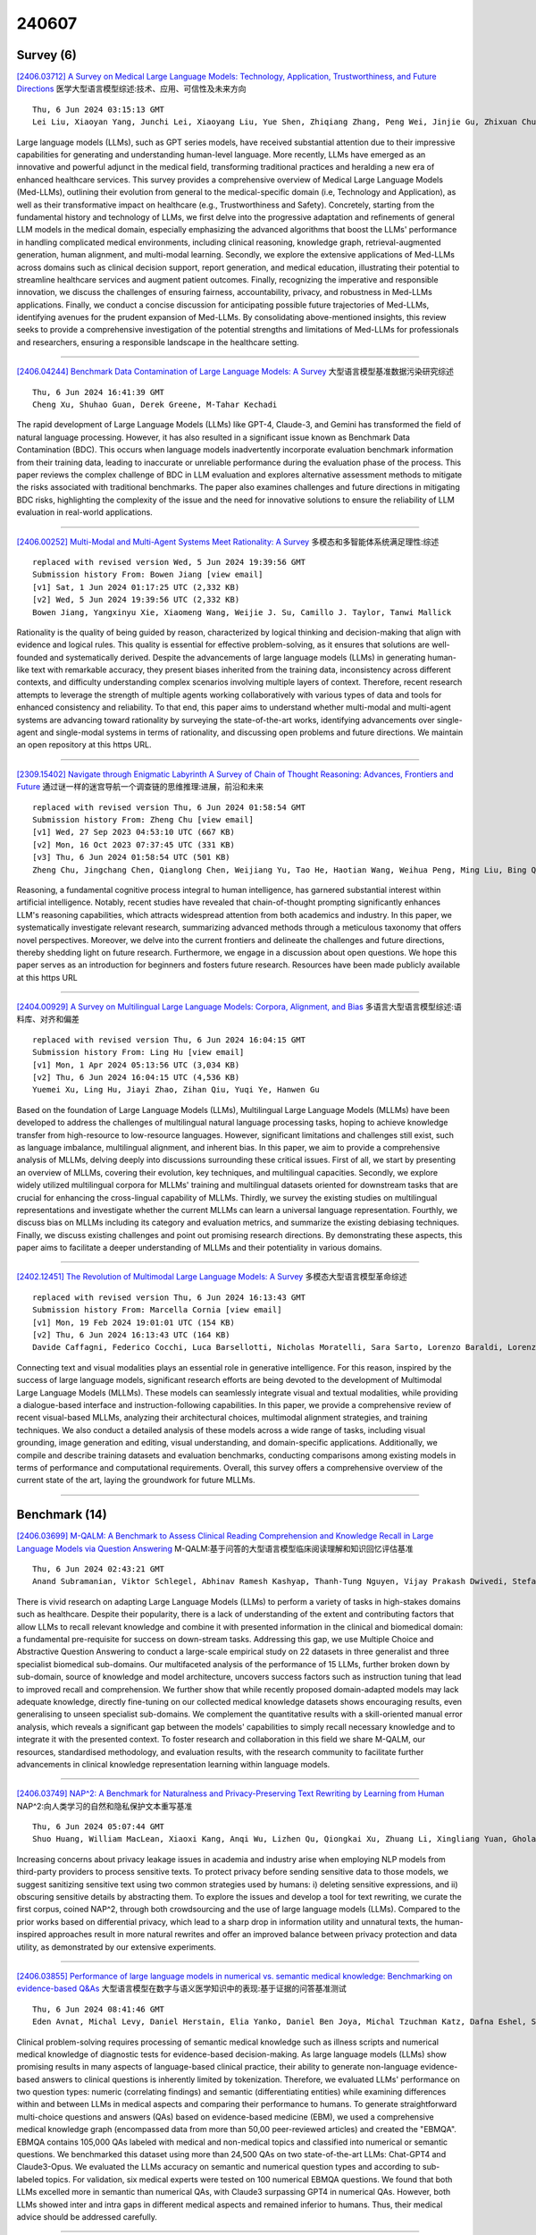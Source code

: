 240607
========

----------
Survey (6)
----------

`[2406.03712] A Survey on Medical Large Language Models: Technology, Application, Trustworthiness, and Future Directions <https://arxiv.org/abs/2406.03712>`__ 医学大型语言模型综述:技术、应用、可信性及未来方向

::

    Thu, 6 Jun 2024 03:15:13 GMT
    Lei Liu, Xiaoyan Yang, Junchi Lei, Xiaoyang Liu, Yue Shen, Zhiqiang Zhang, Peng Wei, Jinjie Gu, Zhixuan Chu, Zhan Qin, Kui Ren

Large language models (LLMs), such as GPT series models, have received substantial attention due to their impressive capabilities for generating and understanding human-level language. More recently, LLMs have emerged as an innovative and powerful adjunct in the medical field, transforming traditional practices and heralding a new era of enhanced healthcare services. This survey provides a comprehensive overview of Medical Large Language Models (Med-LLMs), outlining their evolution from general to the medical-specific domain (i.e, Technology and Application), as well as their transformative impact on healthcare (e.g., Trustworthiness and Safety). Concretely, starting from the fundamental history and technology of LLMs, we first delve into the progressive adaptation and refinements of general LLM models in the medical domain, especially emphasizing the advanced algorithms that boost the LLMs' performance in handling complicated medical environments, including clinical reasoning, knowledge graph, retrieval-augmented generation, human alignment, and multi-modal learning. Secondly, we explore the extensive applications of Med-LLMs across domains such as clinical decision support, report generation, and medical education, illustrating their potential to streamline healthcare services and augment patient outcomes. Finally, recognizing the imperative and responsible innovation, we discuss the challenges of ensuring fairness, accountability, privacy, and robustness in Med-LLMs applications. Finally, we conduct a concise discussion for anticipating possible future trajectories of Med-LLMs, identifying avenues for the prudent expansion of Med-LLMs. By consolidating above-mentioned insights, this review seeks to provide a comprehensive investigation of the potential strengths and limitations of Med-LLMs for professionals and researchers, ensuring a responsible landscape in the healthcare setting.

------------

`[2406.04244] Benchmark Data Contamination of Large Language Models: A Survey <https://arxiv.org/abs/2406.04244>`__ 大型语言模型基准数据污染研究综述

::

    Thu, 6 Jun 2024 16:41:39 GMT
    Cheng Xu, Shuhao Guan, Derek Greene, M-Tahar Kechadi

The rapid development of Large Language Models (LLMs) like GPT-4, Claude-3, and Gemini has transformed the field of natural language processing. However, it has also resulted in a significant issue known as Benchmark Data Contamination (BDC). This occurs when language models inadvertently incorporate evaluation benchmark information from their training data, leading to inaccurate or unreliable performance during the evaluation phase of the process. This paper reviews the complex challenge of BDC in LLM evaluation and explores alternative assessment methods to mitigate the risks associated with traditional benchmarks. The paper also examines challenges and future directions in mitigating BDC risks, highlighting the complexity of the issue and the need for innovative solutions to ensure the reliability of LLM evaluation in real-world applications.

------------

`[2406.00252] Multi-Modal and Multi-Agent Systems Meet Rationality: A Survey <https://arxiv.org/abs/2406.00252>`__ 多模态和多智能体系统满足理性:综述

::

    replaced with revised version Wed, 5 Jun 2024 19:39:56 GMT
    Submission history From: Bowen Jiang [view email]
    [v1] Sat, 1 Jun 2024 01:17:25 UTC (2,332 KB)
    [v2] Wed, 5 Jun 2024 19:39:56 UTC (2,332 KB)
    Bowen Jiang, Yangxinyu Xie, Xiaomeng Wang, Weijie J. Su, Camillo J. Taylor, Tanwi Mallick

Rationality is the quality of being guided by reason, characterized by logical thinking and decision-making that align with evidence and logical rules. This quality is essential for effective problem-solving, as it ensures that solutions are well-founded and systematically derived. Despite the advancements of large language models (LLMs) in generating human-like text with remarkable accuracy, they present biases inherited from the training data, inconsistency across different contexts, and difficulty understanding complex scenarios involving multiple layers of context. Therefore, recent research attempts to leverage the strength of multiple agents working collaboratively with various types of data and tools for enhanced consistency and reliability. To that end, this paper aims to understand whether multi-modal and multi-agent systems are advancing toward rationality by surveying the state-of-the-art works, identifying advancements over single-agent and single-modal systems in terms of rationality, and discussing open problems and future directions. We maintain an open repository at this https URL.

------------

`[2309.15402] Navigate through Enigmatic Labyrinth A Survey of Chain of Thought Reasoning: Advances, Frontiers and Future <https://arxiv.org/abs/2309.15402>`__ 通过谜一样的迷宫导航一个调查链的思维推理:进展，前沿和未来

::

    replaced with revised version Thu, 6 Jun 2024 01:58:54 GMT
    Submission history From: Zheng Chu [view email]
    [v1] Wed, 27 Sep 2023 04:53:10 UTC (667 KB)
    [v2] Mon, 16 Oct 2023 07:37:45 UTC (331 KB)
    [v3] Thu, 6 Jun 2024 01:58:54 UTC (501 KB)
    Zheng Chu, Jingchang Chen, Qianglong Chen, Weijiang Yu, Tao He, Haotian Wang, Weihua Peng, Ming Liu, Bing Qin, Ting Liu

Reasoning, a fundamental cognitive process integral to human intelligence, has garnered substantial interest within artificial intelligence. Notably, recent studies have revealed that chain-of-thought prompting significantly enhances LLM's reasoning capabilities, which attracts widespread attention from both academics and industry. In this paper, we systematically investigate relevant research, summarizing advanced methods through a meticulous taxonomy that offers novel perspectives. Moreover, we delve into the current frontiers and delineate the challenges and future directions, thereby shedding light on future research. Furthermore, we engage in a discussion about open questions. We hope this paper serves as an introduction for beginners and fosters future research. Resources have been made publicly available at this https URL

------------

`[2404.00929] A Survey on Multilingual Large Language Models: Corpora, Alignment, and Bias <https://arxiv.org/abs/2404.00929>`__ 多语言大型语言模型综述:语料库、对齐和偏差

::

    replaced with revised version Thu, 6 Jun 2024 16:04:15 GMT
    Submission history From: Ling Hu [view email]
    [v1] Mon, 1 Apr 2024 05:13:56 UTC (3,034 KB)
    [v2] Thu, 6 Jun 2024 16:04:15 UTC (4,536 KB)
    Yuemei Xu, Ling Hu, Jiayi Zhao, Zihan Qiu, Yuqi Ye, Hanwen Gu

Based on the foundation of Large Language Models (LLMs), Multilingual Large Language Models (MLLMs) have been developed to address the challenges of multilingual natural language processing tasks, hoping to achieve knowledge transfer from high-resource to low-resource languages. However, significant limitations and challenges still exist, such as language imbalance, multilingual alignment, and inherent bias. In this paper, we aim to provide a comprehensive analysis of MLLMs, delving deeply into discussions surrounding these critical issues. First of all, we start by presenting an overview of MLLMs, covering their evolution, key techniques, and multilingual capacities. Secondly, we explore widely utilized multilingual corpora for MLLMs' training and multilingual datasets oriented for downstream tasks that are crucial for enhancing the cross-lingual capability of MLLMs. Thirdly, we survey the existing studies on multilingual representations and investigate whether the current MLLMs can learn a universal language representation. Fourthly, we discuss bias on MLLMs including its category and evaluation metrics, and summarize the existing debiasing techniques. Finally, we discuss existing challenges and point out promising research directions. By demonstrating these aspects, this paper aims to facilitate a deeper understanding of MLLMs and their potentiality in various domains.

------------

`[2402.12451] The Revolution of Multimodal Large Language Models: A Survey <https://arxiv.org/abs/2402.12451>`__ 多模态大型语言模型革命综述

::

    replaced with revised version Thu, 6 Jun 2024 16:13:43 GMT
    Submission history From: Marcella Cornia [view email]
    [v1] Mon, 19 Feb 2024 19:01:01 UTC (154 KB)
    [v2] Thu, 6 Jun 2024 16:13:43 UTC (164 KB)
    Davide Caffagni, Federico Cocchi, Luca Barsellotti, Nicholas Moratelli, Sara Sarto, Lorenzo Baraldi, Lorenzo Baraldi, Marcella Cornia, Rita Cucchiara

Connecting text and visual modalities plays an essential role in generative intelligence. For this reason, inspired by the success of large language models, significant research efforts are being devoted to the development of Multimodal Large Language Models (MLLMs). These models can seamlessly integrate visual and textual modalities, while providing a dialogue-based interface and instruction-following capabilities. In this paper, we provide a comprehensive review of recent visual-based MLLMs, analyzing their architectural choices, multimodal alignment strategies, and training techniques. We also conduct a detailed analysis of these models across a wide range of tasks, including visual grounding, image generation and editing, visual understanding, and domain-specific applications. Additionally, we compile and describe training datasets and evaluation benchmarks, conducting comparisons among existing models in terms of performance and computational requirements. Overall, this survey offers a comprehensive overview of the current state of the art, laying the groundwork for future MLLMs.

------------

--------------
Benchmark (14)
--------------

`[2406.03699] M-QALM: A Benchmark to Assess Clinical Reading Comprehension and Knowledge Recall in Large Language Models via Question Answering <https://arxiv.org/abs/2406.03699>`__ M-QALM:基于问答的大型语言模型临床阅读理解和知识回忆评估基准

::

    Thu, 6 Jun 2024 02:43:21 GMT
    Anand Subramanian, Viktor Schlegel, Abhinav Ramesh Kashyap, Thanh-Tung Nguyen, Vijay Prakash Dwivedi, Stefan Winkler

There is vivid research on adapting Large Language Models (LLMs) to perform a variety of tasks in high-stakes domains such as healthcare. Despite their popularity, there is a lack of understanding of the extent and contributing factors that allow LLMs to recall relevant knowledge and combine it with presented information in the clinical and biomedical domain: a fundamental pre-requisite for success on down-stream tasks. Addressing this gap, we use Multiple Choice and Abstractive Question Answering to conduct a large-scale empirical study on 22 datasets in three generalist and three specialist biomedical sub-domains. Our multifaceted analysis of the performance of 15 LLMs, further broken down by sub-domain, source of knowledge and model architecture, uncovers success factors such as instruction tuning that lead to improved recall and comprehension. We further show that while recently proposed domain-adapted models may lack adequate knowledge, directly fine-tuning on our collected medical knowledge datasets shows encouraging results, even generalising to unseen specialist sub-domains. We complement the quantitative results with a skill-oriented manual error analysis, which reveals a significant gap between the models' capabilities to simply recall necessary knowledge and to integrate it with the presented context. To foster research and collaboration in this field we share M-QALM, our resources, standardised methodology, and evaluation results, with the research community to facilitate further advancements in clinical knowledge representation learning within language models.

------------

`[2406.03749] NAP^2: A Benchmark for Naturalness and Privacy-Preserving Text Rewriting by Learning from Human <https://arxiv.org/abs/2406.03749>`__ NAP^2:向人类学习的自然和隐私保护文本重写基准

::

    Thu, 6 Jun 2024 05:07:44 GMT
    Shuo Huang, William MacLean, Xiaoxi Kang, Anqi Wu, Lizhen Qu, Qiongkai Xu, Zhuang Li, Xingliang Yuan, Gholamreza Haffari

Increasing concerns about privacy leakage issues in academia and industry arise when employing NLP models from third-party providers to process sensitive texts. To protect privacy before sending sensitive data to those models, we suggest sanitizing sensitive text using two common strategies used by humans: i) deleting sensitive expressions, and ii) obscuring sensitive details by abstracting them. To explore the issues and develop a tool for text rewriting, we curate the first corpus, coined NAP^2, through both crowdsourcing and the use of large language models (LLMs). Compared to the prior works based on differential privacy, which lead to a sharp drop in information utility and unnatural texts, the human-inspired approaches result in more natural rewrites and offer an improved balance between privacy protection and data utility, as demonstrated by our extensive experiments.

------------

`[2406.03855] Performance of large language models in numerical vs. semantic medical knowledge: Benchmarking on evidence-based Q&As <https://arxiv.org/abs/2406.03855>`__ 大型语言模型在数字与语义医学知识中的表现:基于证据的问答基准测试

::

    Thu, 6 Jun 2024 08:41:46 GMT
    Eden Avnat, Michal Levy, Daniel Herstain, Elia Yanko, Daniel Ben Joya, Michal Tzuchman Katz, Dafna Eshel, Sahar Laros, Yael Dagan, Shahar Barami, Joseph Mermelstein, Shahar Ovadia, Noam Shomron, Varda Shalev and Raja-Elie E. Abdulnour

Clinical problem-solving requires processing of semantic medical knowledge such as illness scripts and numerical medical knowledge of diagnostic tests for evidence-based decision-making. As large language models (LLMs) show promising results in many aspects of language-based clinical practice, their ability to generate non-language evidence-based answers to clinical questions is inherently limited by tokenization. Therefore, we evaluated LLMs' performance on two question types: numeric (correlating findings) and semantic (differentiating entities) while examining differences within and between LLMs in medical aspects and comparing their performance to humans. To generate straightforward multi-choice questions and answers (QAs) based on evidence-based medicine (EBM), we used a comprehensive medical knowledge graph (encompassed data from more than 50,00 peer-reviewed articles) and created the "EBMQA". EBMQA contains 105,000 QAs labeled with medical and non-medical topics and classified into numerical or semantic questions. We benchmarked this dataset using more than 24,500 QAs on two state-of-the-art LLMs: Chat-GPT4 and Claude3-Opus. We evaluated the LLMs accuracy on semantic and numerical question types and according to sub-labeled topics. For validation, six medical experts were tested on 100 numerical EBMQA questions. We found that both LLMs excelled more in semantic than numerical QAs, with Claude3 surpassing GPT4 in numerical QAs. However, both LLMs showed inter and intra gaps in different medical aspects and remained inferior to humans. Thus, their medical advice should be addressed carefully.

------------

`[2406.04244] Benchmark Data Contamination of Large Language Models: A Survey <https://arxiv.org/abs/2406.04244>`__ 大型语言模型基准数据污染研究综述

::

    Thu, 6 Jun 2024 16:41:39 GMT
    Cheng Xu, Shuhao Guan, Derek Greene, M-Tahar Kechadi

The rapid development of Large Language Models (LLMs) like GPT-4, Claude-3, and Gemini has transformed the field of natural language processing. However, it has also resulted in a significant issue known as Benchmark Data Contamination (BDC). This occurs when language models inadvertently incorporate evaluation benchmark information from their training data, leading to inaccurate or unreliable performance during the evaluation phase of the process. This paper reviews the complex challenge of BDC in LLM evaluation and explores alternative assessment methods to mitigate the risks associated with traditional benchmarks. The paper also examines challenges and future directions in mitigating BDC risks, highlighting the complexity of the issue and the need for innovative solutions to ensure the reliability of LLM evaluation in real-world applications.

------------

`[2406.04264] MLVU: A Comprehensive Benchmark for Multi-Task Long Video Understanding <https://arxiv.org/abs/2406.04264>`__ MLVU:多任务长视频理解的综合基准

::

    Thu, 6 Jun 2024 17:09:32 GMT
    Junjie Zhou, Yan Shu, Bo Zhao, Boya Wu, Shitao Xiao, Xi Yang, Yongping Xiong, Bo Zhang, Tiejun Huang, Zheng Liu

The evaluation of Long Video Understanding (LVU) performance poses an important but challenging research problem. Despite previous efforts, the existing video understanding benchmarks are severely constrained by several issues, especially the insufficient lengths of videos, a lack of diversity in video types and evaluation tasks, and the inappropriateness for evaluating LVU performances. To address the above problems, we propose a new benchmark, called MLVU (Multi-task Long Video Understanding Benchmark), for the comprehensive and in-depth evaluation of LVU. MLVU presents the following critical values: 1) The substantial and flexible extension of video lengths, which enables the benchmark to evaluate LVU performance across a wide range of durations. 2) The inclusion of various video genres, e.g., movies, surveillance footage, egocentric videos, cartoons, game videos, etc., which reflects the models' LVU performances in different scenarios. 3) The development of diversified evaluation tasks, which enables a comprehensive examination of MLLMs' key abilities in long-video understanding. The empirical study with 20 latest MLLMs reveals significant room for improvement in today's technique, as all existing methods struggle with most of the evaluation tasks and exhibit severe performance degradation when handling longer videos. Additionally, it suggests that factors such as context length, image-understanding quality, and the choice of LLM backbone can play critical roles in future advancements. We anticipate that MLVU will advance the research of long video understanding by providing a comprehensive and in-depth analysis of MLLMs.

------------

`[2311.09048] GRASP: A novel benchmark for evaluating language GRounding And Situated Physics understanding in multimodal language models <https://arxiv.org/abs/2311.09048>`__ GRASP:评估多模态语言模型中语言基础和情境物理理解的新基准

::

    replaced with revised version Thu, 6 Jun 2024 09:35:53 GMT
    Submission history From: Serwan Jassim [view email]
    [v1] Wed, 15 Nov 2023 15:38:28 UTC (8,807 KB)
    [v2] Tue, 30 Jan 2024 20:21:00 UTC (14,458 KB)
    [v3] Thu, 6 Jun 2024 09:35:53 UTC (1,459 KB)
    Serwan Jassim, Mario Holubar, Annika Richter, Cornelius Wolff, Xenia Ohmer, Elia Bruni

This paper presents GRASP, a novel benchmark to evaluate the language grounding and physical understanding capabilities of video-based multimodal large language models (LLMs). This evaluation is accomplished via a two-tier approach leveraging Unity simulations. The first level tests for language grounding by assessing a model's ability to relate simple textual descriptions with visual information. The second level evaluates the model's understanding of "Intuitive Physics" principles, such as object permanence and continuity. In addition to releasing the benchmark, we use it to evaluate several state-of-the-art multimodal LLMs. Our evaluation reveals significant shortcomings in the language grounding and intuitive physics capabilities of these models. Although they exhibit at least some grounding capabilities, particularly for colors and shapes, these capabilities depend heavily on the prompting strategy. At the same time, all models perform below or at the chance level of 50% in the Intuitive Physics tests, while human subjects are on average 80% correct. These identified limitations underline the importance of using benchmarks like GRASP to monitor the progress of future models in developing these competencies.

------------

`[2311.09562] TextEE: Benchmark, Reevaluation, Reflections, and Future Challenges in Event Extraction <https://arxiv.org/abs/2311.09562>`__ TextEE:事件抽取的基准、再评价、反思与未来挑战

::

    replaced with revised version Thu, 6 Jun 2024 04:24:16 GMT
    Submission history From: Kuan-Hao Huang [view email]
    [v1] Thu, 16 Nov 2023 04:43:03 UTC (143 KB)
    [v2] Fri, 16 Feb 2024 19:57:42 UTC (7,008 KB)
    [v3] Thu, 6 Jun 2024 04:24:16 UTC (7,012 KB)
    Kuan-Hao Huang, I-Hung Hsu, Tanmay Parekh, Zhiyu Xie, Zixuan Zhang, Premkumar Natarajan, Kai-Wei Chang, Nanyun Peng, Heng Ji

Event extraction has gained considerable interest due to its wide-ranging applications. However, recent studies draw attention to evaluation issues, suggesting that reported scores may not accurately reflect the true performance. In this work, we identify and address evaluation challenges, including inconsistency due to varying data assumptions or preprocessing steps, the insufficiency of current evaluation frameworks that may introduce dataset or data split bias, and the low reproducibility of some previous approaches. To address these challenges, we present TextEE, a standardized, fair, and reproducible benchmark for event extraction. TextEE comprises standardized data preprocessing scripts and splits for 16 datasets spanning eight diverse domains and includes 14 recent methodologies, conducting a comprehensive benchmark reevaluation. We also evaluate five varied large language models on our TextEE benchmark and demonstrate how they struggle to achieve satisfactory performance. Inspired by our reevaluation results and findings, we discuss the role of event extraction in the current NLP era, as well as future challenges and insights derived from TextEE. We believe TextEE, the first standardized comprehensive benchmarking tool, will significantly facilitate future event extraction research.

------------

`[2401.10186] Beyond Traditional Benchmarks: Analyzing Behaviors of Open LLMs on Data-to-Text Generation <https://arxiv.org/abs/2401.10186>`__ 

::

    replaced with revised version Thu, 6 Jun 2024 12:29:44 GMT
    Submission history From: Zdeněk Kasner [view email]
    [v1] Thu, 18 Jan 2024 18:15:46 UTC (887 KB)
    [v2] Mon, 19 Feb 2024 14:35:33 UTC (841 KB)
    [v3] Thu, 6 Jun 2024 12:29:44 UTC (950 KB)
    Zden\v{e}k Kasner, Ond\v{r}ej Du\v{s}ek

We analyze the behaviors of open large language models (LLMs) on the task of data-to-text (D2T) generation, i.e., generating coherent and relevant text from structured data. To avoid the issue of LLM training data contamination with standard benchmarks, we design Quintd - a tool for collecting novel structured data records from public APIs. We find that open LLMs (Llama 2, Mistral, and Zephyr) can generate fluent and coherent texts in zero-shot settings from data in common formats collected with Quintd. However, we show that the semantic accuracy of the outputs is a major issue: both according to human annotators and our reference-free metric based on GPT-4, more than 80% of the outputs of open LLMs contain at least one semantic error. We publicly release the code, data, and model outputs.

------------

`[2402.04788] MLLM-as-a-Judge: Assessing Multimodal LLM-as-a-Judge with Vision-Language Benchmark <https://arxiv.org/abs/2402.04788>`__ MLLM-as-a-Judge:用视觉-语言基准评估多模态llm -as- judge

::

    replaced with revised version Thu, 6 Jun 2024 13:38:13 GMT
    Submission history From: Dongping Chen [view email]
    [v1] Wed, 7 Feb 2024 12:28:32 UTC (3,194 KB)
    [v2] Thu, 6 Jun 2024 13:38:13 UTC (3,443 KB)
    Dongping Chen, Ruoxi Chen, Shilin Zhang, Yinuo Liu, Yaochen Wang, Huichi Zhou, Qihui Zhang, Pan Zhou, Yao Wan, Lichao Sun

Multimodal Large Language Models (MLLMs) have gained significant attention recently, showing remarkable potential in artificial general intelligence. However, assessing the utility of MLLMs presents considerable challenges, primarily due to the absence of multimodal benchmarks that align with human preferences. Drawing inspiration from the concept of LLM-as-a-Judge within LLMs, this paper introduces a novel benchmark, termed MLLM-as-a-Judge, to assess the ability of MLLMs in assisting judges across diverse modalities, encompassing three distinct tasks: Scoring Evaluation, Pair Comparison, and Batch Ranking. Our study reveals that, while MLLMs demonstrate remarkable human-like discernment in Pair Comparison, there is a significant divergence from human preferences in Scoring Evaluation and Batch Ranking. Furthermore, a closer examination reveals persistent challenges in the judgment capacities of LLMs, including diverse biases, hallucinatory responses, and inconsistencies in judgment, even in advanced models such as GPT-4V. These findings emphasize the pressing need for enhancements and further research efforts to be undertaken before regarding MLLMs as fully reliable evaluators. In light of this, we advocate for additional efforts dedicated to supporting the continuous development within the domain of MLLM functioning as judges. The code and dataset are publicly available at our project homepage: \url{this https URL}.

------------

`[2402.14008] OlympiadBench: A Challenging Benchmark for Promoting AGI with Olympiad-Level Bilingual Multimodal Scientific Problems <https://arxiv.org/abs/2402.14008>`__ OlympiadBench:用奥林匹亚水平双语多模态科学问题促进AGI的挑战性基准

::

    replaced with revised version Thu, 6 Jun 2024 13:19:44 GMT
    Submission history From: Chaoqun He [view email]
    [v1] Wed, 21 Feb 2024 18:49:26 UTC (8,221 KB)
    [v2] Thu, 6 Jun 2024 13:19:44 UTC (8,589 KB)
    Chaoqun He, Renjie Luo, Yuzhuo Bai, Shengding Hu, Zhen Leng Thai, Junhao Shen, Jinyi Hu, Xu Han, Yujie Huang, Yuxiang Zhang, Jie Liu, Lei Qi, Zhiyuan Liu, Maosong Sun

Recent advancements have seen Large Language Models (LLMs) and Large Multimodal Models (LMMs) surpassing general human capabilities in various tasks, approaching the proficiency level of human experts across multiple domains. With traditional benchmarks becoming less challenging for these models, new rigorous challenges are essential to gauge their advanced abilities. In this work, we present OlympiadBench, an Olympiad-level bilingual multimodal scientific benchmark, featuring 8,476 problems from Olympiad-level mathematics and physics competitions, including the Chinese college entrance exam. Each problem is detailed with expert-level annotations for step-by-step reasoning. Evaluating top-tier models on OlympiadBench, we implement a comprehensive assessment methodology to accurately evaluate model responses. Notably, the best-performing model, GPT-4V, attains an average score of 17.97% on OlympiadBench, with a mere 10.74% in physics, highlighting the benchmark rigor and the intricacy of physical reasoning. Our analysis orienting GPT-4V points out prevalent issues with hallucinations, knowledge omissions, and logical fallacies. We hope that our challenging benchmark can serve as a valuable resource for helping future AGI research endeavors. The data and evaluation code are available at \url{this https URL}

------------

`[2402.14116] FanOutQA: A Multi-Hop, Multi-Document Question Answering Benchmark for Large Language Models <https://arxiv.org/abs/2402.14116>`__ FanOutQA:面向大型语言模型的多跳多文档问答基准

::

    replaced with revised version Thu, 6 Jun 2024 16:41:21 GMT
    Submission history From: Andrew Zhu [view email]
    [v1] Wed, 21 Feb 2024 20:30:45 UTC (8,421 KB)
    [v2] Thu, 6 Jun 2024 16:41:21 UTC (8,423 KB)
    Andrew Zhu and Alyssa Hwang and Liam Dugan and Chris Callison-Burch

One type of question that is commonly found in day-to-day scenarios is ``fan-out'' questions, complex multi-hop, multi-document reasoning questions that require finding information about a large number of entities. However, there exist few resources to evaluate this type of question-answering capability among large language models. To evaluate complex reasoning in LLMs more fully, we present FanOutQA, a high-quality dataset of fan-out question-answer pairs and human-annotated decompositions with English Wikipedia as the knowledge base. We formulate three benchmark settings across our dataset and benchmark 7 LLMs, including GPT-4, LLaMA 2, Claude-2.1, and Mixtral-8x7B, finding that contemporary models still have room to improve reasoning over inter-document dependencies in a long context. We provide our dataset and open-source tools to run models to encourage evaluation at this https URL

------------

`[2404.12464] NormAd: A Benchmark for Measuring the Cultural Adaptability of Large Language Models <https://arxiv.org/abs/2404.12464>`__ NormAd:大型语言模型文化适应性度量基准

::

    replaced with revised version Thu, 6 Jun 2024 16:02:39 GMT
    Submission history From: Abhinav Rao [view email]
    [v1] Thu, 18 Apr 2024 18:48:50 UTC (8,921 KB)
    [v2] Thu, 23 May 2024 17:49:51 UTC (8,930 KB)
    [v3] Mon, 27 May 2024 00:06:31 UTC (8,930 KB)
    [v4] Thu, 6 Jun 2024 16:02:39 UTC (8,932 KB)
    Abhinav Rao, Akhila Yerukola, Vishwa Shah, Katharina Reinecke, Maarten Sap

The integration of Large Language Models (LLMs) into various global cultures fundamentally presents a cultural challenge: LLMs must navigate interactions, respect social norms, and avoid transgressing cultural boundaries. However, it is still unclear if LLMs can adapt their outputs to diverse cultural norms. Our study focuses on this aspect. We introduce NormAd, a novel dataset, which includes 2.6k stories that represent social and cultural norms from 75 countries, to assess the ability of LLMs to adapt to different granular levels of socio-cultural contexts such as the country of origin, its associated cultural values, and prevalent social norms. Our study reveals that LLMs struggle with cultural reasoning across all contextual granularities, showing stronger adaptability to English-centric cultures over those from the Global South. Even with explicit social norms, the top-performing model, Mistral-7b-Instruct, achieves only 81.8\% accuracy, lagging behind the 95.6\% achieved by humans. Evaluation on NormAd further reveals that LLMs struggle to adapt to stories involving gift-giving across cultures. Due to inherent agreement or sycophancy biases, LLMs find it considerably easier to assess the social acceptability of stories that adhere to cultural norms than those that deviate from them. Our benchmark measures the cultural adaptability (or lack thereof) of LLMs, emphasizing the potential to make these technologies more equitable and useful for global audiences. We release the NormAd dataset and its associated code on GitHub.

------------

`[2404.16966] Examining the robustness of LLM evaluation to the distributional assumptions of benchmarks <https://arxiv.org/abs/2404.16966>`__ 检查LLM评估对基准分布假设的鲁棒性

::

    replaced with revised version Wed, 5 Jun 2024 20:14:15 GMT
    Submission history From: Charlotte Siska [view email]
    [v1] Thu, 25 Apr 2024 18:35:54 UTC (10,192 KB)
    [v2] Wed, 5 Jun 2024 20:14:15 UTC (10,228 KB)
    Melissa Ailem and Katerina Marazopoulou and Charlotte Siska and James Bono

Benchmarks have emerged as the central approach for evaluating Large Language Models (LLMs). The research community often relies on a model's average performance across the test prompts of a benchmark to evaluate the model's performance. This is consistent with the assumption that the test prompts within a benchmark represent a random sample from a real-world distribution of interest. We note that this is generally not the case; instead, we hold that the distribution of interest varies according to the specific use case. We find that (1) the correlation in model performance across test prompts is non-random, (2) accounting for correlations across test prompts can change model rankings on major benchmarks, (3) explanatory factors for these correlations include semantic similarity and common LLM failure points.

------------

`[2402.07844] Mercury: A Code Efficiency Benchmark for LLM Code Synthesis <https://arxiv.org/abs/2402.07844>`__ Mercury: LLM代码合成的代码效率基准

::

    replaced with revised version Thu, 6 Jun 2024 09:42:17 GMT
    Submission history From: Mingzhe Du [view email]
    [v1] Mon, 12 Feb 2024 17:53:22 UTC (2,757 KB)
    [v2] Sat, 11 May 2024 06:21:01 UTC (3,629 KB)
    [v3] Thu, 6 Jun 2024 09:42:17 UTC (11,936 KB)
    Mingzhe Du, Anh Tuan Luu, Bin Ji, Qian Liu, See-Kiong Ng

Amidst the recent strides in evaluating Large Language Models for Code (Code LLMs), existing benchmarks have mainly focused on the functional correctness of generated code, neglecting the importance of their computational efficiency. To fill the gap, we present Mercury, the first code efficiency benchmark for Code LLMs. It comprises 1,889 Python tasks, each accompanied by adequate solutions that serve as real-world efficiency baselines, enabling a comprehensive analysis of the runtime distribution. Based on the distribution, we introduce a new metric Beyond, which computes a runtime-percentile-weighted Pass score to reflect functional correctness and code efficiency simultaneously. On Mercury, leading Code LLMs can achieve 65% on Pass, while less than 50% on Beyond. Given that an ideal Beyond score would be aligned with the Pass score, it indicates that while Code LLMs exhibit impressive capabilities in generating functionally correct code, there remains a notable gap in their efficiency. Finally, our empirical experiments reveal that Direct Preference Optimization (DPO) serves as a robust baseline for enhancing code efficiency compared with Supervised Fine Tuning (SFT), which paves a promising avenue for future exploration of efficient code generation. Our code and data are available on GitHub: this https URL.

------------

---------------
Accelerate (10)
---------------

`[2406.03746] Efficient Knowledge Infusion via KG-LLM Alignment <https://arxiv.org/abs/2406.03746>`__ 基于KG-LLM对齐的高效知识注入

::

    Thu, 6 Jun 2024 04:55:55 GMT
    Zhouyu Jiang, Ling Zhong, Mengshu Sun, Jun Xu, Rui Sun, Hui Cai, Shuhan Luo, Zhiqiang Zhang

To tackle the problem of domain-specific knowledge scarcity within large language models (LLMs), knowledge graph-retrievalaugmented method has been proven to be an effective and efficient technique for knowledge infusion.
However, existing approaches face two primary challenges: knowledge mismatch between public available knowledge graphs and the specific domain of the task at hand, and poor information compliance of LLMs with knowledge graphs. In this paper, we leverage a small set of labeled samples and a large-scale corpus to efficiently construct domain-specific knowledge graphs by an LLM, addressing the issue of knowledge mismatch. Additionally, we propose a three-stage KG-LLM alignment strategyto enhance the LLM's capability to utilize information from knowledge graphs. We conduct experiments with a limited-sample setting on two biomedical question-answering datasets, and the results demonstrate that our approach outperforms existing baselines.

------------

`[2406.03792] Light-PEFT: Lightening Parameter-Efficient Fine-Tuning via Early Pruning <https://arxiv.org/abs/2406.03792>`__ 

::

    Thu, 6 Jun 2024 07:03:29 GMT
    Naibin Gu, Peng Fu, Xiyu Liu, Bowen Shen, Zheng Lin, Weiping Wang

Parameter-efficient fine-tuning (PEFT) has emerged as the predominant technique for fine-tuning in the era of large language models. However, existing PEFT methods still have inadequate training efficiency. Firstly, the utilization of large-scale foundation models during the training process is excessively redundant for certain fine-tuning tasks. Secondly, as the model size increases, the growth in trainable parameters of empirically added PEFT modules becomes non-negligible and redundant, leading to inefficiency. To achieve task-specific efficient fine-tuning, we propose the Light-PEFT framework, which includes two methods: Masked Early Pruning of the Foundation Model and Multi-Granularity Early Pruning of PEFT. The Light-PEFT framework allows for the simultaneous estimation of redundant parameters in both the foundation model and PEFT modules during the early stage of training. These parameters can then be pruned for more efficient fine-tuning. We validate our approach on GLUE, SuperGLUE, QA tasks, and various models. With Light-PEFT, parameters of the foundation model can be pruned by up to over 40%, while still controlling trainable parameters to be only 25% of the original PEFT method.
Compared to utilizing the PEFT method directly, Light-PEFT achieves training and inference speedup, reduces memory usage, and maintains comparable performance and the plug-and-play feature of PEFT.

------------

`[2406.03853] Speculative Decoding via Early-exiting for Faster LLM Inference with Thompson Sampling Control Mechanism <https://arxiv.org/abs/2406.03853>`__ 基于Thompson采样控制机制的早期退出推测解码以实现更快的LLM推理

::

    Thu, 6 Jun 2024 08:40:28 GMT
    Jiahao Liu, Qifan Wang, Jingang Wang, Xunliang Cai

The recent advancements in large language models (LLMs) have been extraordinary, yet the escalating inference costs associated with them present challenges in real-world applications. To address these challenges, we propose a novel approach called Early-exiting Speculative Decoding (EESD) with lossless acceleration. Specifically, EESD utilizes a segment of the LLM to generate draft tokens, incorporating Early-exiting structures after the first N layers.
To enhance the quality of draft tokens, a self-distillation method is integrated. This early-exiting design not only reduces deployment and training costs but also significantly accelerates the token generation speed. Moreover, we introduce a novel sampling mechanism that leverages Thompson Sampling to regulate the generation processes, automatically determining the quantity of draft tokens in each round. The original LLM is then employed to validate these draft tokens through a single forward pass, and thus guarantees that the final output text maintains a distribution consistent with vanilla auto-regressive decoding. The experimental results on both 13B and 70B models demonstrate that our approach decodes tokens at a markedly accelerated rate compared to prior methods, showing the effectiveness of our approach.

------------

`[2406.04218] Rethinking LLM and Linguistic Steganalysis: An Efficient Detection of Strongly Concealed Stego <https://arxiv.org/abs/2406.04218>`__ 重新思考LLM和语言隐写分析:高效检测强隐蔽性隐写

::

    Thu, 6 Jun 2024 16:18:02 GMT
    Yifan Tang and Yihao Wang and Ru Zhang and Jianyi Liu

To detect stego (steganographic text) in complex scenarios, linguistic steganalysis (LS) with various motivations has been proposed and achieved excellent performance. However, with the development of generative steganography, some stegos have strong concealment, especially after the emergence of LLMs-based steganography, the existing LS has low detection or even cannot detect them. We designed a novel LS with two modes called LSGC. In the generation mode, we created an LS-task "description" and used the generation ability of LLM to explain whether texts to be detected are stegos.
On this basis, we rethought the principle of LS and LLMs, and proposed the classification mode. In this mode, LSGC deleted the LS-task "description" and changed the "causalLM" LLMs to the "sequenceClassification" architecture. The LS features can be extracted by only one pass of the model, and a linear layer with initialization weights is added to obtain the classification probability.
Experiments on strongly concealed stegos show that LSGC significantly improves detection and reaches SOTA performance. Additionally, LSGC in classification mode greatly reduces training time while maintaining high performance.

------------

`[2312.07104] SGLang: Efficient Execution of Structured Language Model Programs <https://arxiv.org/abs/2312.07104>`__ 

::

    replaced with revised version Thu, 6 Jun 2024 00:10:06 GMT
    Submission history From: Ying Sheng [view email]
    [v1] Tue, 12 Dec 2023 09:34:27 UTC (380 KB)
    [v2] Thu, 6 Jun 2024 00:10:06 UTC (804 KB)
    Lianmin Zheng, Liangsheng Yin, Zhiqiang Xie, Chuyue Sun, Jeff Huang, Cody Hao Yu, Shiyi Cao, Christos Kozyrakis, Ion Stoica, Joseph E. Gonzalez, Clark Barrett, Ying Sheng

Large language models (LLMs) are increasingly used for complex tasks that require multiple generation calls, advanced prompting techniques, control flow, and structured inputs/outputs. However, efficient systems are lacking for programming and executing these applications. We introduce SGLang, a system for efficient execution of complex language model programs. SGLang consists of a frontend language and a runtime. The frontend simplifies programming with primitives for generation and parallelism control. The runtime accelerates execution with novel optimizations like RadixAttention for KV cache reuse and compressed finite state machines for faster structured output decoding. Experiments show that SGLang achieves up to 6.4x higher throughput compared to state-of-the-art inference systems on various large language and multi-modal models on tasks including agent control, logical reasoning, few-shot learning benchmarks, JSON decoding, retrieval-augmented generation pipelines, and multi-turn chat. The code is publicly available at this https URL

------------

`[2401.08295] SAPT: A Shared Attention Framework for Parameter-Efficient Continual Learning of Large Language Models <https://arxiv.org/abs/2401.08295>`__ SAPT:大型语言模型参数高效持续学习的共享注意力框架

::

    replaced with revised version Thu, 6 Jun 2024 12:02:51 GMT
    Submission history From: Weixiang Zhao [view email]
    [v1] Tue, 16 Jan 2024 11:45:03 UTC (1,649 KB)
    [v2] Fri, 16 Feb 2024 10:16:52 UTC (2,099 KB)
    [v3] Thu, 6 Jun 2024 12:02:51 UTC (2,102 KB)
    Weixiang Zhao, Shilong Wang, Yulin Hu, Yanyan Zhao, Bing Qin, Xuanyu Zhang, Qing Yang, Dongliang Xu, Wanxiang Che

The continual learning (CL) ability is vital for deploying large language models (LLMs) in the dynamic world. Existing methods devise the learning module to acquire task-specific knowledge with parameter-efficient tuning (PET) block and the selection module to pick out the corresponding one for the testing input, aiming at handling the challenges of catastrophic forgetting and knowledge transfer in CL. However, these methods tend to address only one of the challenges, ignoring the potential of aligning the two modules to effectively address catastrophic forgetting and knowledge transfer simultaneously. To this end, we propose a novel Shared Attention Framework (SAPT), to align the PET learning and selection via the Shared Attentive Learning \& Selection module. Extensive Experiments on two CL benchmarks demonstrate the superiority of SAPT. Moreover, SAPT consistently demonstrates its superiority when we scale it to different model sizes (from 770M to 13B), different model architectures (T5 and LLaMA-2) and unseen tasks.

------------

`[2403.01165] STAR: Constraint LoRA with Dynamic Active Learning for Data-Efficient Fine-Tuning of Large Language Models <https://arxiv.org/abs/2403.01165>`__ STAR:基于动态主动学习的LoRA约束，用于大型语言模型的数据高效微调

::

    replaced with revised version Thu, 6 Jun 2024 07:31:39 GMT
    Submission history From: Jialong Wu [view email]
    [v1] Sat, 2 Mar 2024 10:38:10 UTC (7,103 KB)
    [v2] Thu, 6 Jun 2024 07:31:39 UTC (7,160 KB)
    Linhai Zhang, Jialong Wu, Deyu Zhou, Guoqiang Xu

Though Large Language Models (LLMs) have demonstrated the powerful capabilities of few-shot learning through prompting methods, supervised training is still necessary for complex reasoning tasks. Because of their extensive parameters and memory consumption, both Parameter-Efficient Fine-Tuning (PEFT) methods and Memory-Efficient Fine-Tuning methods have been proposed for LLMs. Nevertheless, the issue of large annotated data consumption, the aim of Data-Efficient Fine-Tuning, remains unexplored. One obvious way is to combine the PEFT method with active learning. However, the experimental results show that such a combination is not trivial and yields inferior results. Through probe experiments, such observation might be explained by two main reasons: uncertainty gap and poor model calibration. Therefore, in this paper, we propose a novel approach to effectively integrate uncertainty-based active learning and LoRA. Specifically, for the uncertainty gap, we introduce a dynamic uncertainty measurement that combines the uncertainty of the base model and the uncertainty of the full model during the iteration of active learning. For poor model calibration, we incorporate the regularization method during LoRA training to keep the model from being over-confident, and the Monte-Carlo dropout mechanism is employed to enhance the uncertainty estimation. Experimental results show that the proposed approach outperforms existing baseline models on three complex reasoning tasks.

------------

`[2406.01392] Sparsity-Accelerated Training for Large Language Models <https://arxiv.org/abs/2406.01392>`__ 大型语言模型的稀疏加速训练

::

    replaced with revised version Thu, 6 Jun 2024 16:38:34 GMT
    Submission history From: Da Ma [view email]
    [v1] Mon, 3 Jun 2024 14:56:09 UTC (1,374 KB)
    [v2] Thu, 6 Jun 2024 16:38:34 UTC (1,374 KB)
    Da Ma and Lu Chen and Pengyu Wang and Hongshen Xu and Hanqi Li and Liangtai Sun and Su Zhu and Shuai Fan and Kai Yu

Large language models (LLMs) have demonstrated proficiency across various natural language processing (NLP) tasks but often require additional training, such as continual pre-training and supervised fine-tuning. However, the costs associated with this, primarily due to their large parameter count, remain high. This paper proposes leveraging \emph{sparsity} in pre-trained LLMs to expedite this training process. By observing sparsity in activated neurons during forward iterations, we identify the potential for computational speed-ups by excluding inactive neurons. We address associated challenges by extending existing neuron importance evaluation metrics and introducing a ladder omission rate scheduler. Our experiments on Llama-2 demonstrate that Sparsity-Accelerated Training (SAT) achieves comparable or superior performance to standard training while significantly accelerating the process. Specifically, SAT achieves a $45\%$ throughput improvement in continual pre-training and saves $38\%$ training time in supervised fine-tuning in practice. It offers a simple, hardware-agnostic, and easily deployable framework for additional LLM training. Our code is available at this https URL.

------------

`[2401.10774] Medusa: Simple LLM Inference Acceleration Framework with Multiple Decoding Heads <https://arxiv.org/abs/2401.10774>`__ Medusa:具有多个解码头的简单LLM推理加速框架

::

    replaced with revised version Wed, 5 Jun 2024 22:47:53 GMT
    Submission history From: Tianle Cai [view email]
    [v1] Fri, 19 Jan 2024 15:48:40 UTC (1,632 KB)
    [v2] Wed, 5 Jun 2024 22:47:53 UTC (3,113 KB)
    Tianle Cai, Yuhong Li, Zhengyang Geng, Hongwu Peng, Jason D. Lee, Deming Chen, Tri Dao

Large Language Models (LLMs) employ auto-regressive decoding that requires sequential computation, with each step reliant on the previous one's output. This creates a bottleneck as each step necessitates moving the full model parameters from High-Bandwidth Memory (HBM) to the accelerator's cache. While methods such as speculative decoding have been suggested to address this issue, their implementation is impeded by the challenges associated with acquiring and maintaining a separate draft model. In this paper, we present Medusa, an efficient method that augments LLM inference by adding extra decoding heads to predict multiple subsequent tokens in parallel. Using a tree-based attention mechanism, Medusa constructs multiple candidate continuations and verifies them simultaneously in each decoding step. By leveraging parallel processing, Medusa substantially reduces the number of decoding steps required. We present two levels of fine-tuning procedures for Medusa to meet the needs of different use cases: Medusa-1: Medusa is directly fine-tuned on top of a frozen backbone LLM, enabling lossless inference acceleration. Medusa-2: Medusa is fine-tuned together with the backbone LLM, enabling better prediction accuracy of Medusa heads and higher speedup but needing a special training recipe that preserves the backbone model's capabilities.
Moreover, we propose several extensions that improve or expand the utility of Medusa, including a self-distillation to handle situations where no training data is available and a typical acceptance scheme to boost the acceptance rate while maintaining generation quality. We evaluate Medusa on models of various sizes and training procedures. Our experiments demonstrate that Medusa-1 can achieve over 2.2x speedup without compromising generation quality, while Medusa-2 further improves the speedup to 2.3-3.6x.

------------

`[2403.09347] BurstAttention: An Efficient Distributed Attention Framework for Extremely Long Sequences <https://arxiv.org/abs/2403.09347>`__ burstatattention:一种高效的极长序列分布式注意力框架

::

    replaced with revised version Thu, 6 Jun 2024 05:43:52 GMT
    Submission history From: Ao Sun [view email]
    [v1] Thu, 14 Mar 2024 12:51:58 UTC (4,076 KB)
    [v2] Wed, 17 Apr 2024 10:07:14 UTC (4,076 KB)
    [v3] Thu, 16 May 2024 05:08:13 UTC (4,076 KB)
    [v4] Thu, 6 Jun 2024 05:43:52 UTC (4,072 KB)
    Ao Sun, Weilin Zhao, Xu Han, Cheng Yang, Zhiyuan Liu, Chuan Shi, Maosong Sun

Effective attention modules have played a crucial role in the success of Transformer-based large language models (LLMs), but the quadratic time and memory complexities of these attention modules also pose a challenge when processing long sequences. One potential solution for the long sequence problem is to utilize distributed clusters to parallelize the computation of attention modules across multiple devices (e.g., GPUs). However, adopting a distributed approach inevitably introduces extra memory overheads to store local attention results and incurs additional communication costs to aggregate local results into global ones. In this paper, we propose a distributed attention framework named ``BurstAttention'' to optimize memory access and communication operations at both the global cluster and local device levels. In our experiments, we compare BurstAttention with other competitive distributed attention solutions for long sequence processing. The experimental results under different length settings demonstrate that BurstAttention offers significant advantages for processing long sequences compared with these competitive baselines, reducing 40% communication overheads and achieving 1.37 X speedup during training 128K sequence length on 32 X A100.

------------

-----------------------
In-Context Learning (4)
-----------------------

`[2406.03730] FastGAS: Fast Graph-based Annotation Selection for In-Context Learning <https://arxiv.org/abs/2406.03730>`__ FastGAS:面向上下文学习的快速图标注选择

::

    Thu, 6 Jun 2024 04:05:54 GMT
    Zihan Chen, Song Wang, Cong Shen, Jundong Li

In-context learning (ICL) empowers large language models (LLMs) to tackle new tasks by using a series of training instances as prompts. Since generating the prompts needs to sample from a vast pool of instances and annotate them (e.g., add labels in classification task), existing methods have proposed to select a subset of unlabeled examples for annotation, thus enhancing the quality of prompts and concurrently mitigating annotation costs. However, these methods often require a long time to select instances due to their complexity, hindering their practical viability. To address this limitation, we propose a graph-based selection method, FastGAS, designed to efficiently identify high-quality instances while minimizing computational overhead. Initially, we construct a data similarity graph based on instance similarities. Subsequently, employing a graph partitioning algorithm, we partition the graph into pieces.
Within each piece (i.e., subgraph), we adopt a greedy approach to pick the most representative nodes. By aggregating nodes from diverse pieces and annotating the corresponding instances, we identify a set of diverse and representative instances for ICL. Compared to prior approaches, our method not only exhibits superior performance on different tasks but also significantly reduces selection time. In addition, we demonstrate the efficacy of our approach in LLMs of larger sizes.

------------

`[2406.03768] Enhancing In-Context Learning Performance with just SVD-Based Weight Pruning: A Theoretical Perspective <https://arxiv.org/abs/2406.03768>`__ 仅基于svd的权重剪枝提高上下文学习性能:理论视角

::

    Thu, 6 Jun 2024 06:15:35 GMT
    Xinhao Yao, Xiaolin Hu, Shenzhi Yang, Yong Liu

Pre-trained large language models (LLMs) based on Transformer have demonstrated striking in-context learning (ICL) abilities. With a few demonstration input-label pairs, they can predict the label for an unseen input without any parameter updates. In this paper, we show an exciting phenomenon that SVD-based weight pruning can enhance ICL performance, and more surprising, pruning weights in deep layers often results in more stable performance improvements in shallow layers. However, the underlying mechanism of those findings still remains an open question. To reveal those findings, we conduct an in-depth theoretical analysis by presenting the implicit gradient descent (GD) trajectories of ICL and giving the mutual information based generalization bounds of ICL via full implicit GD trajectories. This helps us reasonably explain the surprising experimental findings. Besides, based on all our experimental and theoretical insights, we intuitively propose a simple, model-compression and derivative-free algorithm for downstream tasks in enhancing ICL inference. Experiments on benchmark datasets and open source LLMs display the method effectiveness\footnote{The code is available at \url{https://github.com/chen123CtrlS/EnhancingICL_SVDPruning}}.

------------

`[2402.13874] $Se^2$: Sequential Example Selection for In-Context Learning <https://arxiv.org/abs/2402.13874>`__ $Se^2$:上下文学习的顺序示例选择

::

    replaced with revised version Thu, 6 Jun 2024 11:12:57 GMT
    Submission history From: Haoyu Liu [view email]
    [v1] Wed, 21 Feb 2024 15:35:04 UTC (3,520 KB)
    [v2] Wed, 6 Mar 2024 14:46:30 UTC (3,553 KB)
    [v3] Thu, 6 Jun 2024 11:12:57 UTC (5,715 KB)
    Haoyu Liu, Jianfeng Liu, Shaohan Huang, Yuefeng Zhan, Hao Sun, Weiwei Deng, Furu Wei, Qi Zhang

The remarkable capability of large language models (LLMs) for in-context learning (ICL) needs to be activated by demonstration examples. Prior work has extensively explored the selection of examples for ICL, predominantly following the "select then organize" paradigm, such approaches often neglect the internal relationships between examples and exist an inconsistency between the training and inference. In this paper, we formulate the problem as a $Se$quential $Se$lection problem and introduce $Se^2$, a sequential-aware method that leverages the LLM's feedback on varying context, aiding in capturing inter-relationships and sequential information among examples, significantly enriching the contextuality and relevance of ICL prompts. Meanwhile, we utilize beam search to seek and construct example sequences, enhancing both quality and diversity. Extensive experiments across 23 NLP tasks from 8 distinct categories illustrate that $Se^2$ markedly surpasses competitive baselines and achieves 42\% relative improvement over random selection. Further in-depth analysis shows the effectiveness of proposed strategies, highlighting $Se^2$'s exceptional stability and adaptability across various scenarios. Code available at this https URL.

------------

`[2406.02847] Exact Conversion of In-Context Learning to Model Weights in Linearized-Attention Transformers <https://arxiv.org/abs/2406.02847>`__ 线性注意力transformer中上下文学习到模型权重的精确转换

::

    replaced with revised version Thu, 6 Jun 2024 06:15:29 GMT
    Submission history From: Tianyang Hu [view email]
    [v1] Wed, 5 Jun 2024 01:47:40 UTC (120 KB)
    [v2] Thu, 6 Jun 2024 06:15:29 UTC (120 KB)
    Brian K Chen, Tianyang Hu, Hui Jin, Hwee Kuan Lee, Kenji Kawaguchi

In-Context Learning (ICL) has been a powerful emergent property of large language models that has attracted increasing attention in recent years. In contrast to regular gradient-based learning, ICL is highly interpretable and does not require parameter updates. In this paper, we show that, for linearized transformer networks, ICL can be made explicit and permanent through the inclusion of bias terms. We mathematically demonstrate the equivalence between a model with ICL demonstration prompts and the same model with the additional bias terms. Our algorithm (ICLCA) allows for exact conversion in an inexpensive manner. Existing methods are not exact and require expensive parameter updates. We demonstrate the efficacy of our approach through experiments that show the exact incorporation of ICL tokens into a linear transformer. We further suggest how our method can be adapted to achieve cheap approximate conversion of ICL tokens, even in regular transformer networks that are not linearized. Our experiments on GPT-2 show that, even though the conversion is only approximate, the model still gains valuable context from the included bias terms.

------------

--------------
Reasoning (12)
--------------

`[2406.03618] TACT: Advancing Complex Aggregative Reasoning with Information Extraction Tools <https://arxiv.org/abs/2406.03618>`__ TACT:利用信息抽取工具推进复杂综合推理

::

    Wed, 5 Jun 2024 20:32:56 GMT
    Avi Caciularu, Alon Jacovi, Eyal Ben-David, Sasha Goldshtein, Tal Schuster, Jonathan Herzig, Gal Elidan, Amir Globerson

Large Language Models (LLMs) often do not perform well on queries that require the aggregation of information across texts. To better evaluate this setting and facilitate modeling efforts, we introduce TACT - Text And Calculations through Tables, a dataset crafted to evaluate LLMs' reasoning and computational abilities using complex instructions. TACT contains challenging instructions that demand stitching information scattered across one or more texts, and performing complex integration on this information to generate the answer. We construct this dataset by leveraging an existing dataset of texts and their associated tables. For each such tables, we formulate new queries, and gather their respective answers. We demonstrate that all contemporary LLMs perform poorly on this dataset, achieving an accuracy below 38\%. To pinpoint the difficulties and thoroughly dissect the problem, we analyze model performance across three components: table-generation, Pandas command-generation, and execution. Unexpectedly, we discover that each component presents substantial challenges for current LLMs. These insights lead us to propose a focused modeling framework, which we refer to as IE as a tool.
Specifically, we propose to add "tools" for each of the above steps, and implement each such tool with few-shot prompting. This approach shows an improvement over existing prompting techniques, offering a promising direction for enhancing model capabilities in these tasks.

------------

`[2406.04197] DICE: Detecting In-distribution Contamination in LLM's Fine-tuning Phase for Math Reasoning <https://arxiv.org/abs/2406.04197>`__ DICE:在LLM的数学推理微调阶段检测分布内污染

::

    Thu, 6 Jun 2024 15:55:53 GMT
    Shangqing Tu, Kejian Zhu, Yushi Bai, Zijun Yao, Lei Hou, Juanzi Li

The advancement of large language models (LLMs) relies on evaluation using public benchmarks, but data contamination can lead to overestimated performance. Previous researches focus on detecting contamination by determining whether the model has seen the exact same data during training. In this work, we argue that even training on data similar to benchmark data inflates performance on in-distribution tasks without improving overall capacity, which we called In-distribution contamination. To effectively detect in-distribution contamination, we propose DICE, a novel method that leverages the internal states of LLMs to locate-then-detect the contamination. DICE first identifies the most sensitive layer to contamination, then trains a classifier based on the internal states of that layer. Experiments reveal DICE's high accuracy in detecting in-distribution contamination across various LLMs and math reasoning datasets. We also show the generalization capability of the trained DICE detector, which is able to detect contamination across multiple benchmarks with similar distributions. Additionally, we find that the DICE detection scores are positively correlated with the performance of ten LLMs fine-tuned by either us or other organizations on four math reasoning datasets (with $R^2$ values between 0.6 and 0.75). This indicates that the in-distribution contamination problem potentially lead to an overestimation of the true capabilities of many existing models. The code and data are available at https://github.com/THU-KEG/DICE.

------------

`[2406.04271] Buffer of Thoughts: Thought-Augmented Reasoning with Large Language Models <https://arxiv.org/abs/2406.04271>`__ 

::

    Thu, 6 Jun 2024 17:22:08 GMT
    Ling Yang, Zhaochen Yu, Tianjun Zhang, Shiyi Cao, Minkai Xu, Wentao Zhang, Joseph E. Gonzalez, Bin Cui

We introduce Buffer of Thoughts (BoT), a novel and versatile thought-augmented reasoning approach for enhancing accuracy, efficiency and robustness of large language models (LLMs). Specifically, we propose meta-buffer to store a series of informative high-level thoughts, namely thought-template, distilled from the problem-solving processes across various tasks. Then for each problem, we retrieve a relevant thought-template and adaptively instantiate it with specific reasoning structures to conduct efficient reasoning. To guarantee the scalability and stability, we further propose buffer-manager to dynamically update the meta-buffer, thus enhancing the capacity of meta-buffer as more tasks are solved. We conduct extensive experiments on 10 challenging reasoning-intensive tasks, and achieve significant performance improvements over previous SOTA methods: 11% on Game of 24, 20% on Geometric Shapes and 51% on Checkmate-in-One. Further analysis demonstrate the superior generalization ability and model robustness of our BoT, while requiring only 12% of the cost of multi-query prompting methods (e.g., tree/graph of thoughts) on average. Notably, we find that our Llama3-8B+BoT has the potential to surpass Llama3-70B model. Our project is available at: https://github.com/YangLing0818/buffer-of-thought-llm

------------

`[2406.03843] POEM: Interactive Prompt Optimization for Enhancing Multimodal Reasoning of Large Language Models <https://arxiv.org/abs/2406.03843>`__ POEM:增强大型语言模型多模态推理的交互式提示优化

::

    Thu, 6 Jun 2024 08:21:30 GMT
    Jianben He, Xingbo Wang, Shiyi Liu, Guande Wu, Claudio Silva, and Huamin Qu

Large language models (LLMs) have exhibited impressive abilities for multimodal content comprehension and reasoning with proper prompting in zero- or few-shot settings. Despite the proliferation of interactive systems developed to support prompt engineering for LLMs across various tasks, most have primarily focused on textual or visual inputs, thus neglecting the complex interplay between modalities within multimodal inputs. This oversight hinders the development of effective prompts that guide model multimodal reasoning processes by fully exploiting the rich context provided by multiple modalities.
In this paper, we present POEM, a visual analytics system to facilitate efficient prompt engineering for enhancing the multimodal reasoning performance of LLMs. The system enables users to explore the interaction patterns across modalities at varying levels of detail for a comprehensive understanding of the multimodal knowledge elicited by various prompts. Through diverse recommendations of demonstration examples and instructional principles, POEM supports users in iteratively crafting and refining prompts to better align and enhance model knowledge with human insights. The effectiveness and efficiency of our system are validated through two case studies and interviews with experts.

------------

`[2406.04046] ActionReasoningBench: Reasoning about Actions with and without Ramification Constraints <https://arxiv.org/abs/2406.04046>`__ 

::

    Thu, 6 Jun 2024 13:15:37 GMT
    Divij Handa, Pavel Dolin, Shrinidhi Kumbhar, Chitta Baral, Tran Cao Son

Reasoning about actions and change (RAC) has historically driven the development of many early AI challenges, such as the frame problem, and many AI disciplines, including non-monotonic and commonsense reasoning. The role of RAC remains important even now, particularly for tasks involving dynamic environments, interactive scenarios, and commonsense reasoning. Despite the progress of Large Language Models (LLMs) in various AI domains, their performance on RAC is underexplored. To address this gap, we introduce a new benchmark, ActionReasoningBench, encompassing 13 domains and rigorously evaluating LLMs across eight different areas of RAC. These include - Object Tracking, Fluent Tracking, State Tracking, Action Executability, Effects of Actions, Numerical RAC, Hallucination Detection, and Composite Questions.
Furthermore, we also investigate the indirect effect of actions due to ramification constraints for every domain. Finally, we evaluate our benchmark using open-sourced and commercial state-of-the-art LLMs, including GPT-4o, Gemini-1.0-Pro, Llama2-7b-chat, Llama2-13b-chat, Llama3-8b-instruct, Gemma-2b-instruct, and Gemma-7b-instruct. Our findings indicate that these models face significant challenges across all categories included in our benchmark.

------------

`[2309.15402] Navigate through Enigmatic Labyrinth A Survey of Chain of Thought Reasoning: Advances, Frontiers and Future <https://arxiv.org/abs/2309.15402>`__ 通过谜一样的迷宫导航一个调查链的思维推理:进展，前沿和未来

::

    replaced with revised version Thu, 6 Jun 2024 01:58:54 GMT
    Submission history From: Zheng Chu [view email]
    [v1] Wed, 27 Sep 2023 04:53:10 UTC (667 KB)
    [v2] Mon, 16 Oct 2023 07:37:45 UTC (331 KB)
    [v3] Thu, 6 Jun 2024 01:58:54 UTC (501 KB)
    Zheng Chu, Jingchang Chen, Qianglong Chen, Weijiang Yu, Tao He, Haotian Wang, Weihua Peng, Ming Liu, Bing Qin, Ting Liu

Reasoning, a fundamental cognitive process integral to human intelligence, has garnered substantial interest within artificial intelligence. Notably, recent studies have revealed that chain-of-thought prompting significantly enhances LLM's reasoning capabilities, which attracts widespread attention from both academics and industry. In this paper, we systematically investigate relevant research, summarizing advanced methods through a meticulous taxonomy that offers novel perspectives. Moreover, we delve into the current frontiers and delineate the challenges and future directions, thereby shedding light on future research. Furthermore, we engage in a discussion about open questions. We hope this paper serves as an introduction for beginners and fosters future research. Resources have been made publicly available at this https URL

------------

`[2310.03309] Concise and Organized Perception Facilitates Reasoning in Large Language Models <https://arxiv.org/abs/2310.03309>`__ 

::

    replaced with revised version Thu, 6 Jun 2024 06:28:02 GMT
    Submission history From: Shaotian Yan [view email]
    [v1] Thu, 5 Oct 2023 04:47:49 UTC (840 KB)
    [v2] Fri, 1 Mar 2024 03:47:50 UTC (840 KB)
    [v3] Thu, 6 Jun 2024 06:28:02 UTC (710 KB)
    Junjie Liu, Shaotian Yan, Chen Shen, Liang Xie, Wenxiao Wang and Jieping Ye

Exploiting large language models (LLMs) to tackle reasoning has garnered growing attention. It still remains highly challenging to achieve satisfactory results in complex logical problems, characterized by plenty of premises within the prompt and requiring multi-hop reasoning. In particular, the reasoning capabilities of LLMs are brittle to disorder and distractibility. In this work, we first examine the mechanism from the perspective of information flow and reveal that LLMs exhibit failure patterns akin to human-like cognitive biases when dealing with disordered and irrelevant content in reasoning tasks. However, in contrast to LLMs, disordered and irrelevant content does not significantly decrease human performance, as humans have a propensity to distill the most relevant information and systematically organize their thoughts, aiding them in responding to questions. Stem from that, we further propose a novel reasoning approach named Concise and Organized Perception (COP). COP carefully analyzes the given statements to identify the most pertinent information while eliminating redundancy efficiently. It then prompts the LLMs in a more organized form that adapts to the model's inference process. By perceiving concise and organized context, the reasoning abilities of LLMs can be better elicited. Extensive experimental results on several popular logical benchmarks (ProofWriter, PrOntoQA, PrOntoQA-OOD, and FOLIO) and math benchmark (DI-GSM) show that COP significantly outperforms previous state-of-the-art methods.

------------

`[2402.14328] Understanding and Patching Compositional Reasoning in LLMs <https://arxiv.org/abs/2402.14328>`__ 理解和修补llm中的组合推理

::

    replaced with revised version Thu, 6 Jun 2024 14:06:41 GMT
    Submission history From: Zhaoyi Li [view email]
    [v1] Thu, 22 Feb 2024 06:47:56 UTC (8,893 KB)
    [v2] Thu, 6 Jun 2024 14:06:41 UTC (9,058 KB)
    Zhaoyi Li, Gangwei Jiang, Hong Xie, Linqi Song, Defu Lian, Ying Wei

LLMs have marked a revolutonary shift, yet they falter when faced with compositional reasoning tasks. Our research embarks on a quest to uncover the root causes of compositional reasoning failures of LLMs, uncovering that most of them stem from the improperly generated or leveraged implicit reasoning results. Inspired by our empirical findings, we resort to Logit Lens and an intervention experiment to dissect the inner hidden states of LLMs. This deep dive reveals that implicit reasoning results indeed surface within middle layers and play a causative role in shaping the final explicit reasoning results. Our exploration further locates multi-head self-attention (MHSA) modules within these layers, which emerge as the linchpins in accurate generation and leveraing of implicit reasoning results. Grounded on the above findings, we develop CREME, a lightweight method to patch errors in compositional reasoning via editing the located MHSA modules. Our empirical evidence stands testament to CREME's effectiveness, paving the way for autonomously and continuously enhancing compositional reasoning capabilities in language models.

------------

`[2404.15522] LogicBench: Towards Systematic Evaluation of Logical Reasoning Ability of Large Language Models <https://arxiv.org/abs/2404.15522>`__ LogicBench:大型语言模型逻辑推理能力的系统评估

::

    replaced with revised version Thu, 6 Jun 2024 08:15:54 GMT
    Submission history From: Mihir Parmar [view email]
    [v1] Tue, 23 Apr 2024 21:08:49 UTC (1,908 KB)
    [v2] Thu, 6 Jun 2024 08:15:54 UTC (2,176 KB)
    Mihir Parmar, Nisarg Patel, Neeraj Varshney, Mutsumi Nakamura, Man Luo, Santosh Mashetty, Arindam Mitra, Chitta Baral

Recently developed large language models (LLMs) have been shown to perform remarkably well on a wide range of language understanding tasks. But, can they really "reason" over the natural language? This question has been receiving significant research attention and many reasoning skills such as commonsense, numerical, and qualitative have been studied. However, the crucial skill pertaining to 'logical reasoning' has remained underexplored. Existing work investigating this reasoning ability of LLMs has focused only on a couple of inference rules (such as modus ponens and modus tollens) of propositional and first-order logic. Addressing the above limitation, we comprehensively evaluate the logical reasoning ability of LLMs on 25 different reasoning patterns spanning over propositional, first-order, and non-monotonic logics. To enable systematic evaluation, we introduce LogicBench, a natural language question-answering dataset focusing on the use of a single inference rule. We conduct detailed analysis with a range of LLMs such as GPT-4, ChatGPT, Gemini, Llama-2, and Mistral using chain-of-thought prompting. Experimental results show that existing LLMs do not fare well on LogicBench; especially, they struggle with instances involving complex reasoning and negations. Furthermore, they sometimes overlook contextual information necessary for reasoning to arrive at the correct conclusion. We believe that our work and findings facilitate future research for evaluating and enhancing the logical reasoning ability of LLMs. Data and code are available at this https URL.

------------

`[2404.17140] Small Language Models Need Strong Verifiers to Self-Correct Reasoning <https://arxiv.org/abs/2404.17140>`__ 小型语言模型需要强大的验证器来进行自纠正推理

::

    replaced with revised version Thu, 6 Jun 2024 03:59:24 GMT
    Submission history From: Yunxiang Zhang [view email]
    [v1] Fri, 26 Apr 2024 03:41:28 UTC (440 KB)
    [v2] Thu, 6 Jun 2024 03:59:24 UTC (1,015 KB)
    Yunxiang Zhang, Muhammad Khalifa, Lajanugen Logeswaran, Jaekyeom Kim, Moontae Lee, Honglak Lee, Lu Wang

Self-correction has emerged as a promising solution to boost the reasoning performance of large language models (LLMs), where LLMs refine their solutions using self-generated critiques that pinpoint the errors. This work explores whether small (<= 13B) language models (LMs) have the ability of self-correction on reasoning tasks with minimal inputs from stronger LMs. We propose a novel pipeline that prompts smaller LMs to collect self-correction data that supports the training of self-refinement abilities. First, we leverage correct solutions to guide the model in critiquing their incorrect responses. Second, the generated critiques, after filtering, are used for supervised fine-tuning of the self-correcting reasoner through solution refinement. Our experimental results show improved self-correction abilities of two models on five datasets spanning math and commonsense reasoning, with notable performance gains when paired with a strong GPT-4-based verifier, though limitations are identified when using a weak self-verifier for determining when to correct.

------------

`[2402.12424] Tables as Texts or Images: Evaluating the Table Reasoning Ability of LLMs and MLLMs <https://arxiv.org/abs/2402.12424>`__ 表格作为文本或图像:评估llm和mllm的表格推理能力

::

    replaced with revised version Thu, 6 Jun 2024 03:02:25 GMT
    Submission history From: Naihao Deng [view email]
    [v1] Mon, 19 Feb 2024 16:34:50 UTC (6,911 KB)
    [v2] Thu, 22 Feb 2024 15:34:50 UTC (6,911 KB)
    [v3] Fri, 23 Feb 2024 05:18:03 UTC (6,911 KB)
    [v4] Thu, 6 Jun 2024 03:02:25 UTC (6,916 KB)
    Naihao Deng, Zhenjie Sun, Ruiqi He, Aman Sikka, Yulong Chen, Lin Ma, Yue Zhang, Rada Mihalcea

In this paper, we investigate the effectiveness of various LLMs in interpreting tabular data through different prompting strategies and data formats. Our analyses extend across six benchmarks for table-related tasks such as question-answering and fact-checking. We introduce for the first time the assessment of LLMs' performance on image-based table representations. Specifically, we compare five text-based and three image-based table representations, demonstrating the role of representation and prompting on LLM performance. Our study provides insights into the effective use of LLMs on table-related tasks.

------------

`[2406.02061] Alice in Wonderland: Simple Tasks Showing Complete Reasoning Breakdown in State-Of-the-Art Large Language Models <https://arxiv.org/abs/2406.02061>`__ Alice in Wonderland:在最先进的大型语言模型中显示完全推理分解的简单任务

::

    replaced with revised version Wed, 5 Jun 2024 23:23:54 GMT
    Submission history From: Jenia Jitsev [view email]
    [v1] Tue, 4 Jun 2024 07:43:33 UTC (3,298 KB)
    [v2] Wed, 5 Jun 2024 23:23:54 UTC (3,298 KB)
    Marianna Nezhurina, Lucia Cipolina-Kun, Mehdi Cherti, Jenia Jitsev

Large Language Models (LLMs) are often described as being instances of foundation models - that is, models that transfer strongly across various tasks and conditions in few-show or zero-shot manner, while exhibiting scaling laws that predict function improvement when increasing the pre-training scale. These claims of excelling in different functions and tasks rely on measurements taken across various sets of standardized benchmarks showing high scores for such models. We demonstrate here a dramatic breakdown of function and reasoning capabilities of state-of-the-art models trained at the largest available scales which claim strong function, using a simple, short, conventional common sense problem formulated in concise natural language, easily solvable by humans. The breakdown is dramatic, as models also express strong overconfidence in their wrong solutions, while providing often non-sensical "reasoning"-like explanations akin to confabulations to justify and backup the validity of their clearly failed responses, making them sound plausible. Various standard interventions in an attempt to get the right solution, like various type of enhanced prompting, or urging the models to reconsider the wrong solutions again by multi step re-evaluation, fail. We take these initial observations to the scientific and technological community to stimulate urgent re-assessment of the claimed capabilities of current generation of LLMs, Such re-assessment also requires common action to create standardized benchmarks that would allow proper detection of such basic reasoning deficits that obviously manage to remain undiscovered by current state-of-the-art evaluation procedures and benchmarks. Code for reproducing experiments in the paper and raw experiments data can be found at this https URL

------------

-----------
ToolUse (3)
-----------

`[2406.03807] Tool-Planner: Dynamic Solution Tree Planning for Large Language Model with Tool Clustering <https://arxiv.org/abs/2406.03807>`__ Tool- planner:基于工具聚类的大型语言模型动态解树规划

::

    Thu, 6 Jun 2024 07:30:14 GMT
    Yanming Liu, Xinyue Peng, Yuwei Zhang, Jiannan Cao, Xuhong Zhang, Sheng Cheng, Xun Wang, Jianwei Yin, Tianyu Du

Large language models (LLMs) have demonstrated exceptional reasoning capabilities, enabling them to solve various complex problems. Recently, this ability has been applied to the paradigm of tool learning. Tool learning involves providing examples of tool usage and their corresponding functions, allowing LLMs to formulate plans and demonstrate the process of invoking and executing each tool. LLMs can address tasks that they cannot complete independently, thereby enhancing their potential across different tasks.
However, this approach faces two key challenges. First, redundant error correction leads to unstable planning and long execution time. Additionally, designing a correct plan among multiple tools is also a challenge in tool learning. To address these issues, we propose Tool-Planner, a task-processing framework based on toolkits. Tool-Planner groups tools based on the API functions with the same function into a toolkit and allows LLMs to implement planning across the various toolkits. When a tool error occurs, the language model can reselect and adjust tools based on the toolkit. Experiments show that our approach demonstrates a high pass and win rate across different datasets and optimizes the planning scheme for tool learning in models such as GPT-4 and Claude 3, showcasing the potential of our method.

------------

`[2406.03618] TACT: Advancing Complex Aggregative Reasoning with Information Extraction Tools <https://arxiv.org/abs/2406.03618>`__ TACT:利用信息抽取工具推进复杂综合推理

::

    Wed, 5 Jun 2024 20:32:56 GMT
    Avi Caciularu, Alon Jacovi, Eyal Ben-David, Sasha Goldshtein, Tal Schuster, Jonathan Herzig, Gal Elidan, Amir Globerson

Large Language Models (LLMs) often do not perform well on queries that require the aggregation of information across texts. To better evaluate this setting and facilitate modeling efforts, we introduce TACT - Text And Calculations through Tables, a dataset crafted to evaluate LLMs' reasoning and computational abilities using complex instructions. TACT contains challenging instructions that demand stitching information scattered across one or more texts, and performing complex integration on this information to generate the answer. We construct this dataset by leveraging an existing dataset of texts and their associated tables. For each such tables, we formulate new queries, and gather their respective answers. We demonstrate that all contemporary LLMs perform poorly on this dataset, achieving an accuracy below 38\%. To pinpoint the difficulties and thoroughly dissect the problem, we analyze model performance across three components: table-generation, Pandas command-generation, and execution. Unexpectedly, we discover that each component presents substantial challenges for current LLMs. These insights lead us to propose a focused modeling framework, which we refer to as IE as a tool.
Specifically, we propose to add "tools" for each of the above steps, and implement each such tool with few-shot prompting. This approach shows an improvement over existing prompting techniques, offering a promising direction for enhancing model capabilities in these tasks.

------------

`[2405.02664] MedPromptExtract (Medical Data Extraction Tool): Anonymization and Hi-fidelity Automated data extraction using NLP and prompt engineering <https://arxiv.org/abs/2405.02664>`__ MedPromptExtract(医疗数据提取工具):基于NLP和prompt工程的匿名和高保真自动数据提取

::

    replaced with revised version Thu, 6 Jun 2024 07:39:00 GMT
    Submission history From: Roomani Srivastava PhD Scholar Centre for Digital Health [view email]
    [v1] Sat, 4 May 2024 13:25:06 UTC (1,448 KB)
    [v2] Thu, 6 Jun 2024 07:39:00 UTC (516 KB)
    Roomani Srivastava, Suraj Prasad, Lipika Bhat, Sarvesh Deshpande, Barnali Das and Kshitij Jadhav

A major roadblock in the seamless digitization of medical records remains the lack of interoperability of existing records. Extracting relevant medical information required for further treatment planning or even research is a time consuming labour intensive task involving expenditure of valuable time of doctors. In this demo paper we present, MedPromptExtract an automated tool using a combination of semi supervised learning, large language models, natural language processing and prompt engineering to convert unstructured medical records to structured data which is amenable for further analysis.

------------

-----------------------
Retrieval-Augmented (8)
-----------------------

`[2406.03592] Measuring Retrieval Complexity in Question Answering Systems <https://arxiv.org/abs/2406.03592>`__ 

::

    Wed, 5 Jun 2024 19:30:52 GMT
    Matteo Gabburo, Nicolaas Paul Jedema, Siddhant Garg, Leonardo F. R. Ribeiro, Alessandro Moschitti

In this paper, we investigate which questions are challenging for retrieval-based Question Answering (QA). We (i) propose retrieval complexity (RC), a novel metric conditioned on the completeness of retrieved documents, which measures the difficulty of answering questions, and (ii) propose an unsupervised pipeline to measure RC given an arbitrary retrieval system. Our proposed pipeline measures RC more accurately than alternative estimators, including LLMs, on six challenging QA benchmarks. Further investigation reveals that RC scores strongly correlate with both QA performance and expert judgment across five of the six studied benchmarks, indicating that RC is an effective measure of question difficulty. Subsequent categorization of high-RC questions shows that they span a broad set of question shapes, including multi-hop, compositional, and temporal QA, indicating that RC scores can categorize a new subset of complex questions. Our system can also have a major impact on retrieval-based systems by helping to identify more challenging questions on existing datasets.

------------

`[2406.04156] Pointer-Guided Pre-Training: Infusing Large Language Models with Paragraph-Level Contextual Awareness <https://arxiv.org/abs/2406.04156>`__ 

::

    Thu, 6 Jun 2024 15:17:51 GMT
    Lars Hillebrand, Prabhupad Pradhan, Christian Bauckhage, Rafet Sifa

We introduce "pointer-guided segment ordering" (SO), a novel pre-training technique aimed at enhancing the contextual understanding of paragraph-level text representations in large language models. Our methodology leverages a self-attention-driven pointer network to restore the original sequence of shuffled text segments, addressing the challenge of capturing the structural coherence and contextual dependencies within documents. This pre-training approach is complemented by a fine-tuning methodology that incorporates dynamic sampling, augmenting the diversity of training instances and improving sample efficiency for various downstream applications. We evaluate our method on a diverse set of datasets, demonstrating its efficacy in tasks requiring sequential text classification across scientific literature and financial reporting domains. Our experiments show that pointer-guided pre-training significantly enhances the model's ability to understand complex document structures, leading to state-of-the-art performance in downstream classification tasks.

------------

`[2402.07483] T-RAG: Lessons from the LLM Trenches <https://arxiv.org/abs/2402.07483>`__ T-RAG: LLM的经验教训

::

    replaced with revised version Thu, 6 Jun 2024 14:42:47 GMT
    Submission history From: Masoomali Fatehkia [view email]
    [v1] Mon, 12 Feb 2024 08:45:08 UTC (282 KB)
    [v2] Thu, 6 Jun 2024 14:42:47 UTC (283 KB)
    Masoomali Fatehkia, Ji Kim Lucas, Sanjay Chawla

Large Language Models (LLM) have shown remarkable language capabilities fueling attempts to integrate them into applications across a wide range of domains. An important application area is question answering over private enterprise documents where the main considerations are data security, which necessitates applications that can be deployed on-prem, limited computational resources and the need for a robust application that correctly responds to queries. Retrieval-Augmented Generation (RAG) has emerged as the most prominent framework for building LLM-based applications. While building a RAG is relatively straightforward, making it robust and a reliable application requires extensive customization and relatively deep knowledge of the application domain. We share our experiences building and deploying an LLM application for question answering over private organizational documents. Our application combines the use of RAG with a finetuned open-source LLM. Additionally, our system, which we call Tree-RAG (T-RAG), uses a tree structure to represent entity hierarchies within the organization. This is used to generate a textual description to augment the context when responding to user queries pertaining to entities within the organization's hierarchy. Our evaluations, including a Needle in a Haystack test, show that this combination performs better than a simple RAG or finetuning implementation. Finally, we share some lessons learned based on our experiences building an LLM application for real-world use.

------------

`[2305.14592] Meta-Tuning LLMs to Leverage Lexical Knowledge for Generalizable Language Style Understanding <https://arxiv.org/abs/2305.14592>`__ 元调优llm，以利用词汇知识实现可泛化的语言风格理解

::

    replaced with revised version Thu, 6 Jun 2024 03:20:45 GMT
    Submission history From: Ruohao Guo [view email]
    [v1] Wed, 24 May 2023 00:17:36 UTC (7,543 KB)
    [v2] Thu, 6 Jun 2024 03:20:45 UTC (7,840 KB)
    Ruohao Guo, Wei Xu, Alan Ritter

Language style is often used by writers to convey their intentions, identities, and mastery of language. In this paper, we show that current large language models struggle to capture some language styles without fine-tuning. To address this challenge, we investigate whether LLMs can be meta-trained based on representative lexicons to recognize new styles they have not been fine-tuned on. Experiments on 13 established style classification tasks, as well as 63 novel tasks generated using LLMs, demonstrate that meta-training with style lexicons consistently improves zero-shot transfer across styles. We release the code and data at this http URL .

------------

`[2403.06840] RA-ISF: Learning to Answer and Understand from Retrieval Augmentation via Iterative Self-Feedback <https://arxiv.org/abs/2403.06840>`__ RA-ISF:通过迭代自反馈从检索增强中学习回答和理解

::

    replaced with revised version Thu, 6 Jun 2024 11:55:36 GMT
    Submission history From: Yanming Liu [view email]
    [v1] Mon, 11 Mar 2024 16:01:05 UTC (1,582 KB)
    [v2] Thu, 6 Jun 2024 11:55:36 UTC (1,586 KB)
    Yanming Liu, Xinyue Peng, Xuhong Zhang, Weihao Liu, Jianwei Yin, Jiannan Cao, Tianyu Du

Large language models (LLMs) demonstrate exceptional performance in numerous tasks but still heavily rely on knowledge stored in their parameters. Moreover, updating this knowledge incurs high training costs. Retrieval-augmented generation (RAG) methods address this issue by integrating external knowledge. The model can answer questions it couldn't previously by retrieving knowledge relevant to the query. This approach improves performance in certain scenarios for specific tasks. However, if irrelevant texts are retrieved, it may impair model performance. In this paper, we propose Retrieval Augmented Iterative Self-Feedback (RA-ISF), a framework that iteratively decomposes tasks and processes them in three submodules to enhance the model's problem-solving capabilities. Experiments show that our method outperforms existing benchmarks, performing well on models like GPT3.5, Llama2, significantly enhancing factual reasoning capabilities and reducing hallucinations.

------------

`[2403.10081] DRAGIN: Dynamic Retrieval Augmented Generation based on the Information Needs of Large Language Models <https://arxiv.org/abs/2403.10081>`__ DRAGIN:基于大型语言模型信息需求的动态检索增强生成

::

    replaced with revised version Wed, 5 Jun 2024 18:44:59 GMT
    Submission history From: Weihang Su [view email]
    [v1] Fri, 15 Mar 2024 07:45:37 UTC (8,015 KB)
    [v2] Wed, 5 Jun 2024 18:44:59 UTC (8,017 KB)
    Weihang Su, Yichen Tang, Qingyao Ai, Zhijing Wu, Yiqun Liu

Dynamic retrieval augmented generation (RAG) paradigm actively decides when and what to retrieve during the text generation process of Large Language Models (LLMs). There are two key elements of this paradigm: identifying the optimal moment to activate the retrieval module (deciding when to retrieve) and crafting the appropriate query once retrieval is triggered (determining what to retrieve). However, current dynamic RAG methods fall short in both aspects. Firstly, the strategies for deciding when to retrieve often rely on static rules. Moreover, the strategies for deciding what to retrieve typically limit themselves to the LLM's most recent sentence or the last few tokens, while the LLM's real-time information needs may span across the entire context. To overcome these limitations, we introduce a new framework, DRAGIN, i.e., Dynamic Retrieval Augmented Generation based on the real-time Information Needs of LLMs. Our framework is specifically designed to make decisions on when and what to retrieve based on the LLM's real-time information needs during the text generation process. We evaluate DRAGIN along with existing methods comprehensively over 4 knowledge-intensive generation datasets. Experimental results show that DRAGIN achieves superior performance on all tasks, demonstrating the effectiveness of our method. We have open-sourced all the code, data, and models in GitHub: this https URL

------------

`[2404.13874] VALOR-EVAL: Holistic Coverage and Faithfulness Evaluation of Large Vision-Language Models <https://arxiv.org/abs/2404.13874>`__ 

::

    replaced with revised version Thu, 6 Jun 2024 02:53:37 GMT
    Submission history From: Haoyi Qiu [view email]
    [v1] Mon, 22 Apr 2024 04:49:22 UTC (5,125 KB)
    [v2] Thu, 6 Jun 2024 02:53:37 UTC (3,922 KB)
    Haoyi Qiu, Wenbo Hu, Zi-Yi Dou, Nanyun Peng

Large Vision-Language Models (LVLMs) suffer from hallucination issues, wherein the models generate plausible-sounding but factually incorrect outputs, undermining their reliability. A comprehensive quantitative evaluation is necessary to identify and understand the extent of hallucinations in these models. However, existing benchmarks are often limited in scope, focusing mainly on object hallucinations. Furthermore, current evaluation methods struggle to effectively address the subtle semantic distinctions between model outputs and reference data, as well as the balance between hallucination and informativeness. To address these issues, we introduce a multi-dimensional benchmark covering objects, attributes, and relations, with challenging images selected based on associative biases. Moreover, we propose a large language model (LLM)-based two-stage evaluation framework that generalizes the popular CHAIR metric and incorporates both faithfulness and coverage into the evaluation. Experiments on 10 established LVLMs demonstrate that our evaluation metric is more comprehensive and better correlated with humans than existing work when evaluating on our challenging human-annotated benchmark dataset. Our work also highlights the critical balance between faithfulness and coverage of model outputs, and encourages future works to address hallucinations in LVLMs while keeping their outputs informative.

------------

`[2406.00083] BadRAG: Identifying Vulnerabilities in Retrieval Augmented Generation of Large Language Models <https://arxiv.org/abs/2406.00083>`__ BadRAG:大型语言模型检索增强生成中的漏洞识别

::

    replaced with revised version Thu, 6 Jun 2024 13:38:42 GMT
    Submission history From: Mengxin Zheng [view email]
    [v1] Mon, 3 Jun 2024 02:25:33 UTC (1,256 KB)
    [v2] Thu, 6 Jun 2024 13:38:42 UTC (1,257 KB)
    Jiaqi Xue, Mengxin Zheng, Yebowen Hu, Fei Liu, Xun Chen, Qian Lou

Large Language Models (LLMs) are constrained by outdated information and a tendency to generate incorrect data, commonly referred to as "hallucinations." Retrieval-Augmented Generation (RAG) addresses these limitations by combining the strengths of retrieval-based methods and generative models. This approach involves retrieving relevant information from a large, up-to-date dataset and using it to enhance the generation process, leading to more accurate and contextually appropriate responses. Despite its benefits, RAG introduces a new attack surface for LLMs, particularly because RAG databases are often sourced from public data, such as the web. In this paper, we propose \TrojRAG{} to identify the vulnerabilities and attacks on retrieval parts (RAG database) and their indirect attacks on generative parts (LLMs). Specifically, we identify that poisoning several customized content passages could achieve a retrieval backdoor, where the retrieval works well for clean queries but always returns customized poisoned adversarial queries. Triggers and poisoned passages can be highly customized to implement various attacks. For example, a trigger could be a semantic group like "The Republican Party, Donald Trump, etc." Adversarial passages can be tailored to different contents, not only linked to the triggers but also used to indirectly attack generative LLMs without modifying them. These attacks can include denial-of-service attacks on RAG and semantic steering attacks on LLM generations conditioned by the triggers. Our experiments demonstrate that by just poisoning 10 adversarial passages can induce 98.2\% success rate to retrieve the adversarial passages. Then, these passages can increase the reject ratio of RAG-based GPT-4 from 0.01\% to 74.6\% or increase the rate of negative responses from 0.22\% to 72\% for targeted queries.

------------

---------
Agent (9)
---------

`[2406.03679] On the Effects of Data Scale on Computer Control Agents <https://arxiv.org/abs/2406.03679>`__ 数据规模对计算机控制agent的影响

::

    Thu, 6 Jun 2024 01:49:29 GMT
    Wei Li, William Bishop, Alice Li, Chris Rawles, Folawiyo Campbell-Ajala, Divya Tyamagundlu, Oriana Riva

Autonomous agents that control computer interfaces to accomplish human tasks are emerging. Leveraging LLMs to power such agents has been of special interest, but unless fine-tuned on human-collected task demonstrations, performance is still relatively low. In this work we study whether fine-tuning alone is a viable approach for building real-world computer control agents. %In particularly, we investigate how performance measured on both high and low-level tasks in domain and out of domain scales as more training data is collected.
To this end we collect and release a new dataset, AndroidControl, consisting of 15,283 demonstrations of everyday tasks with Android apps. Compared to existing datasets, each AndroidControl task instance includes both high and low-level human-generated instructions, allowing us to explore the level of task complexity an agent can handle. Moreover, AndroidControl is the most diverse computer control dataset to date, including 15,283 unique tasks over 833 Android apps, thus allowing us to conduct in-depth analysis of the model performance in and out of the domain of the training data. Using the dataset, we find that when tested in domain fine-tuned models outperform zero and few-shot baselines and scale in such a way that robust performance might feasibly be obtained simply by collecting more data. Out of domain, performance scales significantly more slowly and suggests that in particular for high-level tasks, fine-tuning on more data alone may be insufficient for achieving robust out-of-domain performance.

------------

`[2406.04151] AgentGym: Evolving Large Language Model-based Agents across Diverse Environments <https://arxiv.org/abs/2406.04151>`__ AgentGym:跨不同环境演化的基于语言模型的大型智能体

::

    Thu, 6 Jun 2024 15:15:41 GMT
    Zhiheng Xi, Yiwen Ding, Wenxiang Chen, Boyang Hong, Honglin Guo, Junzhe Wang, Dingwen Yang, Chenyang Liao, Xin Guo, Wei He, Songyang Gao, Lu Chen, Rui Zheng, Yicheng Zou, Tao Gui, Qi Zhang, Xipeng Qiu, Xuanjing Huang, Zuxuan Wu, Yu-Gang Jiang

Building generalist agents that can handle diverse tasks and evolve themselves across different environments is a long-term goal in the AI community. Large language models (LLMs) are considered a promising foundation to build such agents due to their generalized capabilities. Current approaches either have LLM-based agents imitate expert-provided trajectories step-by-step, requiring human supervision, which is hard to scale and limits environmental exploration; or they let agents explore and learn in isolated environments, resulting in specialist agents with limited generalization. In this paper, we take the first step towards building generally-capable LLM-based agents with self-evolution ability. We identify a trinity of ingredients: 1) diverse environments for agent exploration and learning, 2) a trajectory set to equip agents with basic capabilities and prior knowledge, and 3) an effective and scalable evolution method. We propose AgentGym, a new framework featuring a variety of environments and tasks for broad, real-time, uni-format, and concurrent agent exploration. AgentGym also includes a database with expanded instructions, a benchmark suite, and high-quality trajectories across environments. Next, we propose a novel method, AgentEvol, to investigate the potential of agent self-evolution beyond previously seen data across tasks and environments. Experimental results show that the evolved agents can achieve results comparable to SOTA models. We release the AgentGym suite, including the platform, dataset, benchmark, checkpoints, and algorithm implementations. The AgentGym suite is available on https://github.com/WooooDyy/AgentGym.

------------

`[2406.04208] Aligning Agents like Large Language Models <https://arxiv.org/abs/2406.04208>`__ 像大型语言模型这样的智能体对齐

::

    Thu, 6 Jun 2024 16:05:45 GMT
    Adam Jelley, Yuhan Cao, Dave Bignell, Sam Devlin, Tabish Rashid

Training agents to behave as desired in complex 3D environments from high-dimensional sensory information is challenging. Imitation learning from diverse human behavior provides a scalable approach for training an agent with a sensible behavioral prior, but such an agent may not perform the specific behaviors of interest when deployed. To address this issue, we draw an analogy between the undesirable behaviors of imitation learning agents and the unhelpful responses of unaligned large language models (LLMs). We then investigate how the procedure for aligning LLMs can be applied to aligning agents in a 3D environment from pixels. For our analysis, we utilize an academically illustrative part of a modern console game in which the human behavior distribution is multi-modal, but we want our agent to imitate a single mode of this behavior. We demonstrate that we can align our agent to consistently perform the desired mode, while providing insights and advice for successfully applying this approach to training agents. Project webpage at https://adamjelley.github.io/aligning-agents-like-llms .

------------

`[2406.00252] Multi-Modal and Multi-Agent Systems Meet Rationality: A Survey <https://arxiv.org/abs/2406.00252>`__ 多模态和多智能体系统满足理性:综述

::

    replaced with revised version Wed, 5 Jun 2024 19:39:56 GMT
    Submission history From: Bowen Jiang [view email]
    [v1] Sat, 1 Jun 2024 01:17:25 UTC (2,332 KB)
    [v2] Wed, 5 Jun 2024 19:39:56 UTC (2,332 KB)
    Bowen Jiang, Yangxinyu Xie, Xiaomeng Wang, Weijie J. Su, Camillo J. Taylor, Tanwi Mallick

Rationality is the quality of being guided by reason, characterized by logical thinking and decision-making that align with evidence and logical rules. This quality is essential for effective problem-solving, as it ensures that solutions are well-founded and systematically derived. Despite the advancements of large language models (LLMs) in generating human-like text with remarkable accuracy, they present biases inherited from the training data, inconsistency across different contexts, and difficulty understanding complex scenarios involving multiple layers of context. Therefore, recent research attempts to leverage the strength of multiple agents working collaboratively with various types of data and tools for enhanced consistency and reliability. To that end, this paper aims to understand whether multi-modal and multi-agent systems are advancing toward rationality by surveying the state-of-the-art works, identifying advancements over single-agent and single-modal systems in terms of rationality, and discussing open problems and future directions. We maintain an open repository at this https URL.

------------

`[2402.13212] Soft Self-Consistency Improves Language Model Agents <https://arxiv.org/abs/2402.13212>`__ 软自一致性改进语言模型agent

::

    replaced with revised version Wed, 5 Jun 2024 19:50:19 GMT
    Submission history From: Han Wang [view email]
    [v1] Tue, 20 Feb 2024 18:22:38 UTC (7,997 KB)
    [v2] Wed, 5 Jun 2024 19:50:19 UTC (8,001 KB)
    Han Wang, Archiki Prasad, Elias Stengel-Eskin, Mohit Bansal

Generations from large language models (LLMs) can be improved by sampling and scoring multiple solutions to select a final answer. Current "sample and select" methods such as self-consistency (SC) rely on majority voting to score answers. However, when tasks have many distinct and valid answers, selection by voting requires a large number of samples. This makes SC prohibitively expensive for interactive tasks that involve generating multiple actions (answers) sequentially. After establishing that majority voting fails to provide consistent gains on such tasks, we demonstrate how to increase success rates by softening the scoring criterion. We introduce Soft Self-Consistency (SOFT-SC), which replaces SC's discontinuous scoring with a continuous score computed from model likelihoods, allowing for selection even when actions are sparsely distributed. SOFT-SC improves both performance and efficiency on long-horizon interactive tasks, requiring half as many samples as SC for comparable or better performance. For a fixed number of samples, SOFT-SC leads to a 1.3% increase over SC in absolute success rate on writing bash programs, a 6.6% increase on online shopping (WebShop), and a 4.7% increase for an interactive household game (ALFWorld). Finally, we show that SOFT-SC can be applied to both open-source and black-box models.

------------

`[2405.10150] Speaker Verification in Agent-Generated Conversations <https://arxiv.org/abs/2405.10150>`__ 代理生成对话中的说话人确认

::

    replaced with revised version Thu, 6 Jun 2024 03:36:16 GMT
    Submission history From: Yizhe Yang [view email]
    [v1] Thu, 16 May 2024 14:46:18 UTC (11,769 KB)
    [v2] Thu, 6 Jun 2024 03:36:16 UTC (12,677 KB)
    Yizhe Yang, Palakorn Achananuparp, Heyan Huang, Jing Jiang, and Ee-Peng Lim

The recent success of large language models (LLMs) has attracted widespread interest to develop role-playing conversational agents personalized to the characteristics and styles of different speakers to enhance their abilities to perform both general and special purpose dialogue tasks. However, the ability to personalize the generated utterances to speakers, whether conducted by human or LLM, has not been well studied. To bridge this gap, our study introduces a novel evaluation challenge: speaker verification in agent-generated conversations, which aimed to verify whether two sets of utterances originate from the same speaker. To this end, we assemble a large dataset collection encompassing thousands of speakers and their utterances. We also develop and evaluate speaker verification models under experiment setups. We further utilize the speaker verification models to evaluate the personalization abilities of LLM-based role-playing models. Comprehensive experiments suggest that the current role-playing models fail in accurately mimicking speakers, primarily due to their inherent linguistic characteristics.

------------

`[2405.20267] Auto Arena of LLMs: Automating LLM Evaluations with Agent Peer-battles and Committee Discussions <https://arxiv.org/abs/2405.20267>`__ LLM的自动竞技场:通过代理peer -battle和委员会讨论实现LLM评估的自动化

::

    replaced with revised version Thu, 6 Jun 2024 11:36:09 GMT
    Submission history From: Ruochen Zhao [view email]
    [v1] Thu, 30 May 2024 17:19:19 UTC (1,982 KB)
    [v2] Thu, 6 Jun 2024 11:36:09 UTC (2,134 KB)
    Ruochen Zhao, Wenxuan Zhang, Yew Ken Chia, Deli Zhao, Lidong Bing

As LLMs evolve on a daily basis, there is an urgent need for a trustworthy evaluation method that can provide robust evaluation results in a timely fashion. Currently, as static benchmarks are prone to contamination concerns, users tend to trust human voting platforms, such as Chatbot Arena. However, human annotations require extensive manual efforts. To provide an automatic, robust, and trustworthy evaluation framework, we innovatively propose the Auto-Arena of LLMs, which automates the entire evaluation process with LLM agents. Firstly, an examiner LLM devises queries. Then, a pair of candidate LLMs engage in a multi-round peer-battle around the query, during which the LLM's true performance gaps become visible. Finally, a committee of LLM judges collectively discuss and determine the winner, which alleviates bias and promotes fairness. In our extensive experiment on the 17 newest LLMs, Auto-Arena shows the highest correlation with human preferences, providing a promising alternative to human evaluation platforms.

------------

`[2401.13649] VisualWebArena: Evaluating Multimodal Agents on Realistic Visual Web Tasks <https://arxiv.org/abs/2401.13649>`__ VisualWebArena:现实视觉Web任务上的多模态智能体评估

::

    replaced with revised version Thu, 6 Jun 2024 02:01:09 GMT
    Submission history From: Jing Yu Koh [view email]
    [v1] Wed, 24 Jan 2024 18:35:21 UTC (8,665 KB)
    [v2] Thu, 6 Jun 2024 02:01:09 UTC (10,108 KB)
    Jing Yu Koh, Robert Lo, Lawrence Jang, Vikram Duvvur, Ming Chong Lim, Po-Yu Huang, Graham Neubig, Shuyan Zhou, Ruslan Salakhutdinov, Daniel Fried

Autonomous agents capable of planning, reasoning, and executing actions on the web offer a promising avenue for automating computer tasks. However, the majority of existing benchmarks primarily focus on text-based agents, neglecting many natural tasks that require visual information to effectively solve. Given that most computer interfaces cater to human perception, visual information often augments textual data in ways that text-only models struggle to harness effectively. To bridge this gap, we introduce VisualWebArena, a benchmark designed to assess the performance of multimodal web agents on realistic \textit{visually grounded tasks}. VisualWebArena comprises of a set of diverse and complex web-based tasks that evaluate various capabilities of autonomous multimodal agents. To perform on this benchmark, agents need to accurately process image-text inputs, interpret natural language instructions, and execute actions on websites to accomplish user-defined objectives. We conduct an extensive evaluation of state-of-the-art LLM-based autonomous agents, including several multimodal models. Through extensive quantitative and qualitative analysis, we identify several limitations of text-only LLM agents, and reveal gaps in the capabilities of state-of-the-art multimodal language agents. VisualWebArena provides a framework for evaluating multimodal autonomous language agents, and offers insights towards building stronger autonomous agents for the web. Our code, baseline models, and data is publicly available at this https URL.

------------

`[2402.06700] Entropy-Regularized Token-Level Policy Optimization for Language Agent Reinforcement <https://arxiv.org/abs/2402.06700>`__ 熵正则化令牌级语言智能体强化策略优化

::

    replaced with revised version Thu, 6 Jun 2024 12:29:23 GMT
    Submission history From: Muning Wen [view email]
    [v1] Fri, 9 Feb 2024 07:45:26 UTC (504 KB)
    [v2] Tue, 5 Mar 2024 05:17:21 UTC (504 KB)
    [v3] Wed, 29 May 2024 12:15:46 UTC (500 KB)
    [v4] Thu, 6 Jun 2024 12:29:23 UTC (500 KB)
    Muning Wen, Junwei Liao, Cheng Deng, Jun Wang, Weinan Zhang and Ying Wen

Large Language Models (LLMs) have shown promise as intelligent agents in interactive decision-making tasks. Traditional approaches often depend on meticulously designed prompts, high-quality examples, or additional reward models for in-context learning, supervised fine-tuning, or RLHF. Reinforcement learning (RL) presents a dynamic alternative for LLMs to overcome these dependencies by engaging directly with task-specific environments. Nonetheless, it faces significant hurdles: 1) instability stemming from the exponentially vast action space requiring exploration; 2) challenges in assigning token-level credit based on action-level reward signals, resulting in discord between maximizing rewards and accurately modeling corpus data. In response to these challenges, we introduce Entropy-Regularized Token-level Policy Optimization (ETPO), an entropy-augmented RL method tailored for optimizing LLMs at the token level. At the heart of ETPO is our novel per-token soft Bellman update, designed to harmonize the RL process with the principles of language modeling. This methodology decomposes the Q-function update from a coarse action-level view to a more granular token-level perspective, backed by theoretical proof of optimization consistency. Crucially, this decomposition renders linear time complexity in action exploration. We assess the effectiveness of ETPO within a simulated environment that models data science code generation as a series of multi-step interactive tasks; results underline ETPO's potential as a robust method for refining the interactive decision-making capabilities of language agents. For a more detailed preliminary work describing our motivation for token-level decomposition and applying it in PPO methods, please refer to arXiv:2405.15821.

------------

-----------
Other (115)
-----------

`[2406.03997] HackAtari: Atari Learning Environments for Robust and Continual Reinforcement Learning <https://arxiv.org/abs/2406.03997>`__ HackAtari:用于鲁棒和持续强化学习的Atari学习环境

::

    Thu, 6 Jun 2024 12:17:05 GMT
    Quentin Delfosse, Jannis Bl\"uml, Bjarne Gregori, Kristian Kersting

Artificial agents' adaptability to novelty and alignment with intended behavior is crucial for their effective deployment. Reinforcement learning (RL) leverages novelty as a means of exploration, yet agents often struggle to handle novel situations, hindering generalization. To address these issues, we propose HackAtari, a framework introducing controlled novelty to the most common RL benchmark, the Atari Learning Environment. HackAtari allows us to create novel game scenarios (including simplification for curriculum learning), to swap the game elements' colors, as well as to introduce different reward signals for the agent. We demonstrate that current agents trained on the original environments include robustness failures, and evaluate HackAtari's efficacy in enhancing RL agents' robustness and aligning behavior through experiments using C51 and PPO. Overall, HackAtari can be used to improve the robustness of current and future RL algorithms, allowing Neuro-Symbolic RL, curriculum RL, causal RL, as well as LLM-driven RL. Our work underscores the significance of developing interpretable in RL agents.

------------

`[2406.03589] Ranking Manipulation for Conversational Search Engines <https://arxiv.org/abs/2406.03589>`__ 对话式搜索引擎的排名操纵

::

    Wed, 5 Jun 2024 19:14:21 GMT
    Samuel Pfrommer, Yatong Bai, Tanmay Gautam, Somayeh Sojoudi

Major search engine providers are rapidly incorporating Large Language Model (LLM)-generated content in response to user queries. These conversational search engines operate by loading retrieved website text into the LLM context for summarization and interpretation. Recent research demonstrates that LLMs are highly vulnerable to jailbreaking and prompt injection attacks, which disrupt the safety and quality goals of LLMs using adversarial strings. This work investigates the impact of prompt injections on the ranking order of sources referenced by conversational search engines. To this end, we introduce a focused dataset of real-world consumer product websites and formalize conversational search ranking as an adversarial problem. Experimentally, we analyze conversational search rankings in the absence of adversarial injections and show that different LLMs vary significantly in prioritizing product name, document content, and context position. We then present a tree-of-attacks-based jailbreaking technique which reliably promotes low-ranked products.
Importantly, these attacks transfer effectively to state-of-the-art conversational search engines such as perplexity.ai. Given the strong financial incentive for website owners to boost their search ranking, we argue that our problem formulation is of critical importance for future robustness work.

------------

`[2406.03600] Knowledge-Infused Legal Wisdom: Navigating LLM Consultation through the Lens of Diagnostics and Positive-Unlabeled Reinforcement Learning <https://arxiv.org/abs/2406.03600>`__ 知识注入的法律智慧:通过诊断和积极无标签强化学习的视角引导LLM咨询

::

    Wed, 5 Jun 2024 19:47:35 GMT
    Yang Wu, Chenghao Wang, Ece Gumusel, Xiaozhong Liu

The integration of generative Large Language Models (LLMs) into various applications, including the legal domain, has been accelerated by their expansive and versatile nature. However, when facing a legal case, users without a legal background often struggle to formulate professional queries and may inadvertently overlook critical legal factors when presenting their case narrative to LLMs. To address this issue, we propose the Diagnostic Legal Large Language Model (D3LM), which utilizes adaptive lawyer-like diagnostic questions to collect additional case information and then provides high-quality feedback.
D3LM incorporates an innovative graph-based Positive-Unlabeled Reinforcement Learning (PURL) algorithm, enabling the generation of critical questions and enhancing user-LLM interactions. Moreover, an integrated LLM-based stopping criterion facilitates precise Court Views Generation (CVG). Our research also introduces a new English-language CVG dataset based on the US case law database, enriching the realm of LLM research and deployment with a vital dimension. D3LM surpasses classical LLMs by delivering outstanding performance and a remarkable user experience in the legal domain.

------------

`[2406.03689] Evaluating the World Model Implicit in a Generative Model <https://arxiv.org/abs/2406.03689>`__ 评估生成模型中隐含的世界模型

::

    Thu, 6 Jun 2024 02:20:31 GMT
    Keyon Vafa, Justin Y. Chen, Jon Kleinberg, Sendhil Mullainathan, Ashesh Rambachan

Recent work suggests that large language models may implicitly learn world models. How should we assess this possibility? We formalize this question for the case where the underlying reality is governed by a deterministic finite automaton. This includes problems as diverse as simple logical reasoning, geographic navigation, game-playing, and chemistry. We propose new evaluation metrics for world model recovery inspired by the classic Myhill-Nerode theorem from language theory. We illustrate their utility in three domains: game playing, logic puzzles, and navigation. In all domains, the generative models we consider do well on existing diagnostics for assessing world models, but our evaluation metrics reveal their world models to be far less coherent than they appear. Such incoherence creates fragility: using a generative model to solve related but subtly different tasks can lead it to fail badly. Building generative models that meaningfully capture the underlying logic of the domains they model would be immensely valuable; our results suggest new ways to assess how close a given model is to that goal.

------------

`[2406.03725] LLMEmbed: Rethinking Lightweight LLM's Genuine Function in Text Classification <https://arxiv.org/abs/2406.03725>`__ LLMEmbed:重新思考轻量级LLM在文本分类中的真正作用

::

    Thu, 6 Jun 2024 03:46:59 GMT
    Chun Liu, Hongguang Zhang, Kainan Zhao, Xinghai Ju, Lin Yang

With the booming of Large Language Models (LLMs), prompt-learning has become a promising method mainly researched in various research areas. Recently, many attempts based on prompt-learning have been made to improve the performance of text classification. However, most of these methods are based on heuristic Chain-of-Thought (CoT), and tend to be more complex but less efficient. In this paper, we rethink the LLM-based text classification methodology, propose a simple and effective transfer learning strategy, namely LLMEmbed, to address this classical but challenging task. To illustrate, we first study how to properly extract and fuse the text embeddings via various lightweight LLMs at different network depths to improve their robustness and discrimination, then adapt such embeddings to train the classifier. We perform extensive experiments on publicly available datasets, and the results show that LLMEmbed achieves strong performance while enjoys low training overhead using lightweight LLM backbones compared to recent methods based on larger LLMs, i.e. GPT-3, and sophisticated prompt-based strategies. Our LLMEmbed achieves adequate accuracy on publicly available benchmarks without any fine-tuning while merely use 4% model parameters, 1.8% electricity consumption and 1.5% runtime compared to its counterparts. Code is available at: https://github.com/ChunLiu-cs/LLMEmbed-ACL2024.

------------

`[2406.03816] ReST-MCTS*: LLM Self-Training via Process Reward Guided Tree Search <https://arxiv.org/abs/2406.03816>`__ ReST-MCTS*:基于过程奖励引导树搜索的LLM自我训练

::

    Thu, 6 Jun 2024 07:40:00 GMT
    Dan Zhang, Sining Zhoubian, Yisong Yue, Yuxiao Dong, Jie Tang

Recent methodologies in LLM self-training mostly rely on LLM generating responses and filtering those with correct output answers as training data.
This approach often yields a low-quality fine-tuning training set (e.g., incorrect plans or intermediate reasoning). In this paper, we develop a reinforced self-training approach, called ReST-MCTS*, based on integrating process reward guidance with tree search MCTS* for collecting higher-quality reasoning traces as well as per-step value to train policy and reward models.
ReST-MCTS* circumvents the per-step manual annotation typically used to train process rewards by tree-search-based reinforcement learning: Given oracle final correct answers, ReST-MCTS* is able to infer the correct process rewards by estimating the probability this step can help lead to the correct answer. These inferred rewards serve dual purposes: they act as value targets for further refining the process reward model and also facilitate the selection of high-quality traces for policy model self-training. We first show that the tree-search policy in ReST-MCTS* achieves higher accuracy compared with prior LLM reasoning baselines such as Best-of-N and Tree-of-Thought, within the same search budget. We then show that by using traces searched by this tree-search policy as training data, we can continuously enhance the three language models for multiple iterations, and outperform other self-training algorithms such as ReST$^\text{EM}$ and Self-Rewarding LM.

------------

`[2406.03827] Chaos with Keywords: Exposing Large Language Models Sycophancy to Misleading Keywords and Evaluating Defense Strategies <https://arxiv.org/abs/2406.03827>`__ 关键词混乱:暴露大型语言模型对误导性关键词的谄媚和评估防御策略

::

    Thu, 6 Jun 2024 08:03:05 GMT
    Aswin RRV and Nemika Tyagi and Md Nayem Uddin and Neeraj Varshney and Chitta Baral

This study explores the sycophantic tendencies of Large Language Models (LLMs), where these models tend to provide answers that match what users want to hear, even if they are not entirely correct. The motivation behind this exploration stems from the common behavior observed in individuals searching the internet for facts with partial or misleading knowledge. Similar to using web search engines, users may recall fragments of misleading keywords and submit them to an LLM, hoping for a comprehensive response. Our empirical analysis of several LLMs shows the potential danger of these models amplifying misinformation when presented with misleading keywords. Additionally, we thoroughly assess four existing hallucination mitigation strategies to reduce LLMs sycophantic behavior. Our experiments demonstrate the effectiveness of these strategies for generating factually correct statements. Furthermore, our analyses delve into knowledge-probing experiments on factual keywords and different categories of sycophancy mitigation.

------------

`[2406.03847] Lean Workbook: A large-scale Lean problem set formalized from natural language math problems <https://arxiv.org/abs/2406.03847>`__ 精益工作簿:由自然语言数学问题形式化的大规模精益问题集

::

    Thu, 6 Jun 2024 08:25:43 GMT
    Huaiyuan Ying, Zijian Wu, Yihan Geng, Jiayu Wang, Dahua Lin, Kai Chen

Large language models have demonstrated impressive capabilities across various natural language processing tasks, especially in solving mathematical problems. However, large language models are not good at math theorem proving using formal languages like Lean. A significant challenge in this area is the scarcity of training data available in these formal languages. To address this issue, we propose a novel pipeline that iteratively generates and filters synthetic data to translate natural language mathematical problems into Lean 4 statements, and vice versa. Our results indicate that the synthetic data pipeline can provide useful training data and improve the performance of LLMs in translating and understanding complex mathematical problems and proofs. Our final dataset contains about 57K formal-informal question pairs along with searched proof from the math contest forum and 21 new IMO questions. We open-source our code at https://github.com/InternLM/InternLM-Math and our data at https://huggingface.co/datasets/InternLM/Lean-Workbook.

------------

`[2406.03882] Spontaneous Speech-Based Suicide Risk Detection Using Whisper and Large Language Models <https://arxiv.org/abs/2406.03882>`__ 基于耳语和大型语言模型的自发语音自杀风险检测

::

    Thu, 6 Jun 2024 09:21:13 GMT
    Ziyun Cui, Chang Lei, Wen Wu, Yinan Duan, Diyang Qu, Ji Wu, Runsen Chen, Chao Zhang

The early detection of suicide risk is important since it enables the intervention to prevent potential suicide attempts. This paper studies the automatic detection of suicide risk based on spontaneous speech from adolescents, and collects a Mandarin dataset with 15 hours of suicide speech from more than a thousand adolescents aged from ten to eighteen for our experiments. To leverage the diverse acoustic and linguistic features embedded in spontaneous speech, both the Whisper speech model and textual large language models (LLMs) are used for suicide risk detection. Both all-parameter finetuning and parameter-efficient finetuning approaches are used to adapt the pre-trained models for suicide risk detection, and multiple audio-text fusion approaches are evaluated to combine the representations of Whisper and the LLM.
The proposed system achieves a detection accuracy of 0.807 and an F1-score of 0.846 on the test set with 119 subjects, indicating promising potential for real suicide risk detection applications.

------------

`[2406.03897] HeSum: a Novel Dataset for Abstractive Text Summarization in Hebrew <https://arxiv.org/abs/2406.03897>`__ HeSum:希伯来语文本摘要的新数据集

::

    Thu, 6 Jun 2024 09:36:14 GMT
    Tzuf Paz-Argaman, Itai Mondshine, Asaf Achi Mordechai, and Reut Tsarfaty

While large language models (LLMs) excel in various natural language tasks in English, their performance in lower-resourced languages like Hebrew, especially for generative tasks such as abstractive summarization, remains unclear. The high morphological richness in Hebrew adds further challenges due to the ambiguity in sentence comprehension and the complexities in meaning construction. In this paper, we address this resource and evaluation gap by introducing HeSum, a novel benchmark specifically designed for abstractive text summarization in Modern Hebrew. HeSum consists of 10,000 article-summary pairs sourced from Hebrew news websites written by professionals. Linguistic analysis confirms HeSum's high abstractness and unique morphological challenges. We show that HeSum presents distinct difficulties for contemporary state-of-the-art LLMs, establishing it as a valuable testbed for generative language technology in Hebrew, and MRLs generative challenges in general.

------------

`[2406.03949] UltraMedical: Building Specialized Generalists in Biomedicine <https://arxiv.org/abs/2406.03949>`__ 超医学:生物医学专科建设

::

    Thu, 6 Jun 2024 10:50:26 GMT
    Kaiyan Zhang, Sihang Zeng, Ermo Hua, Ning Ding, Zhang-Ren Chen, Zhiyuan Ma, Haoxin Li, Ganqu Cui, Biqing Qi, Xuekai Zhu, Xingtai Lv, Hu Jinfang, Zhiyuan Liu, Bowen Zhou

Large Language Models (LLMs) have demonstrated remarkable capabilities across various domains and are moving towards more specialized areas. Recent advanced proprietary models such as GPT-4 and Gemini have achieved significant advancements in biomedicine, which have also raised privacy and security challenges. The construction of specialized generalists hinges largely on high-quality datasets, enhanced by techniques like supervised fine-tuning and reinforcement learning from human or AI feedback, and direct preference optimization. However, these leading technologies (e.g., preference learning) are still significantly limited in the open source community due to the scarcity of specialized data. In this paper, we present the UltraMedical collections, which consist of high-quality manual and synthetic datasets in the biomedicine domain, featuring preference annotations across multiple advanced LLMs. By utilizing these datasets, we fine-tune a suite of specialized medical models based on Llama-3 series, demonstrating breathtaking capabilities across various medical benchmarks. Moreover, we develop powerful reward models skilled in biomedical and general reward benchmark, enhancing further online preference learning within the biomedical LLM community.

------------

`[2406.03963] A + B: A General Generator-Reader Framework for Optimizing LLMs to Unleash Synergy Potential <https://arxiv.org/abs/2406.03963>`__ 

::

    Thu, 6 Jun 2024 11:14:27 GMT
    Wei Tang, Yixin Cao, Jiahao Ying, Bo Wang, Yuyue Zhao, Yong Liao, Pengyuan Zhou

Retrieval-Augmented Generation (RAG) is an effective solution to supplement necessary knowledge to large language models (LLMs). Targeting its bottleneck of retriever performance, "generate-then-read" pipeline is proposed to replace the retrieval stage with generation from the LLM itself. Although promising, this research direction is underexplored and still cannot work in the scenario when source knowledge is given. In this paper, we formalize a general "A + B" framework with varying combinations of foundation models and types for systematic investigation. We explore the efficacy of the base and chat versions of LLMs and found their different functionalities suitable for generator A and reader B, respectively. Their combinations consistently outperform single models, especially in complex scenarios. Furthermore, we extend the application of the "A + B" framework to scenarios involving source documents through continuous learning, enabling the direct integration of external knowledge into LLMs. This approach not only facilitates effective acquisition of new knowledge but also addresses the challenges of safety and helpfulness post-adaptation.
The paper underscores the versatility of the "A + B" framework, demonstrating its potential to enhance the practical application of LLMs across various domains.

------------

`[2406.03986] On The Persona-based Summarization of Domain-Specific Documents <https://arxiv.org/abs/2406.03986>`__ 基于人物角色的领域文档摘要研究

::

    Thu, 6 Jun 2024 12:00:41 GMT
    Ankan Mullick, Sombit Bose, Rounak Saha, Ayan Kumar Bhowmick, Pawan Goyal, Niloy Ganguly, Prasenjit Dey, Ravi Kokku

In an ever-expanding world of domain-specific knowledge, the increasing complexity of consuming, and storing information necessitates the generation of summaries from large information repositories. However, every persona of a domain has different requirements of information and hence their summarization.
For example, in the healthcare domain, a persona-based (such as Doctor, Nurse, Patient etc.) approach is imperative to deliver targeted medical information efficiently. Persona-based summarization of domain-specific information by humans is a high cognitive load task and is generally not preferred. The summaries generated by two different humans have high variability and do not scale in cost and subject matter expertise as domains and personas grow.
Further, AI-generated summaries using generic Large Language Models (LLMs) may not necessarily offer satisfactory accuracy for different domains unless they have been specifically trained on domain-specific data and can also be very expensive to use in day-to-day operations. Our contribution in this paper is two-fold: 1) We present an approach to efficiently fine-tune a domain-specific small foundation LLM using a healthcare corpus and also show that we can effectively evaluate the summarization quality using AI-based critiquing. 2) We further show that AI-based critiquing has good concordance with Human-based critiquing of the summaries. Hence, such AI-based pipelines to generate domain-specific persona-based summaries can be easily scaled to other domains such as legal, enterprise documents, education etc. in a very efficient and cost-effective manner.

------------

`[2406.03993] Assessing LLMs for Zero-shot Abstractive Summarization Through the Lens of Relevance Paraphrasing <https://arxiv.org/abs/2406.03993>`__ 通过相关复述的视角评估llm的零样本抽象摘要

::

    Thu, 6 Jun 2024 12:08:43 GMT
    Hadi Askari, Anshuman Chhabra, Muhao Chen, Prasant Mohapatra

Large Language Models (LLMs) have achieved state-of-the-art performance at zero-shot generation of abstractive summaries for given articles. However, little is known about the robustness of such a process of zero-shot summarization. To bridge this gap, we propose relevance paraphrasing, a simple strategy that can be used to measure the robustness of LLMs as summarizers. The relevance paraphrasing approach identifies the most relevant sentences that contribute to generating an ideal summary, and then paraphrases these inputs to obtain a minimally perturbed dataset. Then, by evaluating model performance for summarization on both the original and perturbed datasets, we can assess the LLM's one aspect of robustness. We conduct extensive experiments with relevance paraphrasing on 4 diverse datasets, as well as 4 LLMs of different sizes (GPT-3.5-Turbo, Llama-2-13B, Mistral-7B, and Dolly-v2-7B). Our results indicate that LLMs are not consistent summarizers for the minimally perturbed articles, necessitating further improvements.

------------

`[2406.04064] Ask LLMs Directly, "What shapes your bias?": Measuring Social Bias in Large Language Models <https://arxiv.org/abs/2406.04064>`__ 直接问llm:“是什么塑造了你的偏见?”:在大型语言模型中测量社会偏见

::

    Thu, 6 Jun 2024 13:32:09 GMT
    Jisu Shin, Hoyun Song, Huije Lee, Soyeong Jeong, and Jong C. Park

Social bias is shaped by the accumulation of social perceptions towards targets across various demographic identities. To fully understand such social bias in large language models (LLMs), it is essential to consider the composite of social perceptions from diverse perspectives among identities. Previous studies have either evaluated biases in LLMs by indirectly assessing the presence of sentiments towards demographic identities in the generated text or measuring the degree of alignment with given stereotypes. These methods have limitations in directly quantifying social biases at the level of distinct perspectives among identities. In this paper, we aim to investigate how social perceptions from various viewpoints contribute to the development of social bias in LLMs. To this end, we propose a novel strategy to intuitively quantify these social perceptions and suggest metrics that can evaluate the social biases within LLMs by aggregating diverse social perceptions. The experimental results show the quantitative demonstration of the social attitude in LLMs by examining social perception. The analysis we conducted shows that our proposed metrics capture the multi-dimensional aspects of social bias, enabling a fine-grained and comprehensive investigation of bias in LLMs.

------------

`[2406.04113] Uncovering Limitations of Large Language Models in Information Seeking from Tables <https://arxiv.org/abs/2406.04113>`__ 揭示大型语言模型在从表中查找信息方面的局限性

::

    Thu, 6 Jun 2024 14:30:59 GMT
    Chaoxu Pang, Yixuan Cao, Chunhao Yang, Ping Luo

Tables are recognized for their high information density and widespread usage, serving as essential sources of information. Seeking information from tables (TIS) is a crucial capability for Large Language Models (LLMs), serving as the foundation of knowledge-based Q&A systems. However, this field presently suffers from an absence of thorough and reliable evaluation. This paper introduces a more reliable benchmark for Table Information Seeking (TabIS). To avoid the unreliable evaluation caused by text similarity-based metrics, TabIS adopts a single-choice question format (with two options per question) instead of a text generation format. We establish an effective pipeline for generating options, ensuring their difficulty and quality. Experiments conducted on 12 LLMs reveal that while the performance of GPT-4-turbo is marginally satisfactory, both other proprietary and open-source models perform inadequately. Further analysis shows that LLMs exhibit a poor understanding of table structures, and struggle to balance between TIS performance and robustness against pseudo-relevant tables (common in retrieval-augmented systems). These findings uncover the limitations and potential challenges of LLMs in seeking information from tables. We release our data and code to facilitate further research in this field.

------------

`[2406.04127] Are We Done with MMLU? <https://arxiv.org/abs/2406.04127>`__ MMLU搞定了吗?

::

    Thu, 6 Jun 2024 14:49:06 GMT
    Aryo Pradipta Gema, Joshua Ong Jun Leang, Giwon Hong, Alessio Devoto, Alberto Carlo Maria Mancino, Rohit Saxena, Xuanli He, Yu Zhao, Xiaotang Du, Mohammad Reza Ghasemi Madani, Claire Barale, Robert McHardy, Joshua Harris, Jean Kaddour, Emile van Krieken, Pasquale Minervini

Maybe not. We identify and analyse errors in the popular Massive Multitask Language Understanding (MMLU) benchmark. Even though MMLU is widely adopted, our analysis demonstrates numerous ground truth errors that obscure the true capabilities of LLMs. For example, we find that 57% of the analysed questions in the Virology subset contain errors. To address this issue, we introduce a comprehensive framework for identifying dataset errors using a novel error taxonomy. Then, we create MMLU-Redux, which is a subset of 3,000 manually re-annotated questions across 30 MMLU subjects. Using MMLU-Redux, we demonstrate significant discrepancies with the model performance metrics that were originally reported. Our results strongly advocate for revising MMLU's error-ridden questions to enhance its future utility and reliability as a benchmark. Therefore, we open up MMLU-Redux for additional annotation https://huggingface.co/datasets/edinburgh-dawg/mmlu-redux.

------------

`[2406.04136] Legal Judgment Reimagined: PredEx and the Rise of Intelligent AI Interpretation in Indian Courts <https://arxiv.org/abs/2406.04136>`__ 重新设想法律判决:PredEx和印度法院智能人工智能解释的兴起

::

    Thu, 6 Jun 2024 14:57:48 GMT
    Shubham Kumar Nigam, Anurag Sharma, Danush Khanna, Noel Shallum, Kripabandhu Ghosh, and Arnab Bhattacharya

In the era of Large Language Models (LLMs), predicting judicial outcomes poses significant challenges due to the complexity of legal proceedings and the scarcity of expert-annotated datasets. Addressing this, we introduce \textbf{Pred}iction with \textbf{Ex}planation (\texttt{PredEx}), the largest expert-annotated dataset for legal judgment prediction and explanation in the Indian context, featuring over 15,000 annotations. This groundbreaking corpus significantly enhances the training and evaluation of AI models in legal analysis, with innovations including the application of instruction tuning to LLMs. This method has markedly improved the predictive accuracy and explanatory depth of these models for legal judgments. We employed various transformer-based models, tailored for both general and Indian legal contexts.
Through rigorous lexical, semantic, and expert assessments, our models effectively leverage \texttt{PredEx} to provide precise predictions and meaningful explanations, establishing it as a valuable benchmark for both the legal profession and the NLP community.

------------

`[2406.04143] Do Language Models Understand Morality? Towards a Robust Detection of Moral Content <https://arxiv.org/abs/2406.04143>`__ 语言模型理解道德吗?走向对道德内容的鲁棒检测

::

    Thu, 6 Jun 2024 15:08:16 GMT
    Luana Bulla, Aldo Gangemi and Misael Mongiov\`i

The task of detecting moral values in text has significant implications in various fields, including natural language processing, social sciences, and ethical decision-making. Previously proposed supervised models often suffer from overfitting, leading to hyper-specialized moral classifiers that struggle to perform well on data from different domains. To address this issue, we introduce novel systems that leverage abstract concepts and common-sense knowledge acquired from Large Language Models and Natural Language Inference models during previous stages of training on multiple data sources. By doing so, we aim to develop versatile and robust methods for detecting moral values in real-world scenarios. Our approach uses the GPT 3.5 model as a zero-shot ready-made unsupervised multi-label classifier for moral values detection, eliminating the need for explicit training on labeled data. We compare it with a smaller NLI-based zero-shot model. The results show that the NLI approach achieves competitive results compared to the Davinci model. Furthermore, we conduct an in-depth investigation of the performance of supervised systems in the context of cross-domain multi-label moral value detection. This involves training supervised models on different domains to explore their effectiveness in handling data from different sources and comparing their performance with the unsupervised methods. Our contributions encompass a thorough analysis of both supervised and unsupervised methodologies for cross-domain value detection. We introduce the Davinci model as a state-of-the-art zero-shot unsupervised moral values classifier, pushing the boundaries of moral value detection without the need for explicit training on labeled data. Additionally, we perform a comparative evaluation of our approach with the supervised models, shedding light on their respective strengths and weaknesses.

------------

`[2406.04145] Every Answer Matters: Evaluating Commonsense with Probabilistic Measures <https://arxiv.org/abs/2406.04145>`__ 每个答案都很重要:用概率测度评估常识

::

    Thu, 6 Jun 2024 15:10:27 GMT
    Qi Cheng, Michael Boratko, Pranay Kumar Yelugam, Tim O'Gorman, Nalini Singh, Andrew McCallum, Xiang Lorraine Li

Large language models have demonstrated impressive performance on commonsense tasks; however, these tasks are often posed as multiple-choice questions, allowing models to exploit systematic biases. Commonsense is also inherently probabilistic with multiple correct answers. The purpose of "boiling water" could be making tea and cooking, but it also could be killing germs. Existing tasks do not capture the probabilistic nature of common sense. To this end, we present commonsense frame completion (CFC), a new generative task that evaluates common sense via multiple open-ended generations. We also propose a method of probabilistic evaluation that strongly correlates with human judgments. Humans drastically outperform strong language model baselines on our dataset, indicating this approach is both a challenging and useful evaluation of machine common sense.

------------

`[2406.04175] Confabulation: The Surprising Value of Large Language Model Hallucinations <https://arxiv.org/abs/2406.04175>`__ 虚构:大型语言模型幻觉的惊人价值

::

    Thu, 6 Jun 2024 15:32:29 GMT
    Peiqi Sui, Eamon Duede, Sophie Wu, Richard Jean So

This paper presents a systematic defense of large language model (LLM) hallucinations or 'confabulations' as a potential resource instead of a categorically negative pitfall. The standard view is that confabulations are inherently problematic and AI research should eliminate this flaw. In this paper, we argue and empirically demonstrate that measurable semantic characteristics of LLM confabulations mirror a human propensity to utilize increased narrativity as a cognitive resource for sense-making and communication. In other words, it has potential value. Specifically, we analyze popular hallucination benchmarks and reveal that hallucinated outputs display increased levels of narrativity and semantic coherence relative to veridical outputs. This finding reveals a tension in our usually dismissive understandings of confabulation. It suggests, counter-intuitively, that the tendency for LLMs to confabulate may be intimately associated with a positive capacity for coherent narrative-text generation.

------------

`[2406.04202] Legal Documents Drafting with Fine-Tuned Pre-Trained Large Language Model <https://arxiv.org/abs/2406.04202>`__ 基于微调预训练大型语言模型的法律文件起草

::

    Thu, 6 Jun 2024 16:00:20 GMT
    Chun-Hsien Lin and Pu-Jen Cheng

With the development of large-scale Language Models (LLM), fine-tuning pre-trained LLM has become a mainstream paradigm for solving downstream tasks of natural language processing. However, training a language model in the legal field requires a large number of legal documents so that the language model can learn legal terminology and the particularity of the format of legal documents.
The typical NLP approaches usually rely on many manually annotated data sets for training. However, in the legal field application, it is difficult to obtain a large number of manually annotated data sets, which restricts the typical method applied to the task of drafting legal documents. The experimental results of this paper show that not only can we leverage a large number of annotation-free legal documents without Chinese word segmentation to fine-tune a large-scale language model, but more importantly, it can fine-tune a pre-trained LLM on the local computer to achieve the generating legal document drafts task, and at the same time achieve the protection of information privacy and to improve information security issues.

------------

`[2406.04214] ValueBench: Towards Comprehensively Evaluating Value Orientations and Understanding of Large Language Models <https://arxiv.org/abs/2406.04214>`__ ValueBench:综合评估大型语言模型的价值取向和理解

::

    Thu, 6 Jun 2024 16:14:16 GMT
    Yuanyi Ren, Haoran Ye, Hanjun Fang, Xin Zhang, Guojie Song

Large Language Models (LLMs) are transforming diverse fields and gaining increasing influence as human proxies. This development underscores the urgent need for evaluating value orientations and understanding of LLMs to ensure their responsible integration into public-facing applications. This work introduces ValueBench, the first comprehensive psychometric benchmark for evaluating value orientations and value understanding in LLMs. ValueBench collects data from 44 established psychometric inventories, encompassing 453 multifaceted value dimensions. We propose an evaluation pipeline grounded in realistic human-AI interactions to probe value orientations, along with novel tasks for evaluating value understanding in an open-ended value space. With extensive experiments conducted on six representative LLMs, we unveil their shared and distinctive value orientations and exhibit their ability to approximate expert conclusions in value-related extraction and generation tasks. ValueBench is openly accessible at https://github.com/Value4AI/ValueBench.

------------

`[2406.04216] What Do Language Models Learn in Context? The Structured Task Hypothesis <https://arxiv.org/abs/2406.04216>`__ 语言模型在上下文中学习什么?结构化任务假说

::

    Thu, 6 Jun 2024 16:15:34 GMT
    Jiaoda Li, Yifan Hou, Mrinmaya Sachan, Ryan Cotterell

Large language models (LLMs) exhibit an intriguing ability to learn a novel task from in-context examples presented in a demonstration, termed in-context learning (ICL). Understandably, a swath of research has been dedicated to uncovering the theories underpinning ICL. One popular hypothesis explains ICL by task selection. LLMs identify the task based on the demonstration and generalize it to the prompt. Another popular hypothesis is that ICL is a form of meta-learning, i.e., the models learn a learning algorithm at pre-training time and apply it to the demonstration. Finally, a third hypothesis argues that LLMs use the demonstration to select a composition of tasks learned during pre-training to perform ICL. In this paper, we empirically explore these three hypotheses that explain LLMs' ability to learn in context with a suite of experiments derived from common text classification tasks. We invalidate the first two hypotheses with counterexamples and provide evidence in support of the last hypothesis. Our results suggest an LLM could learn a novel task in context via composing tasks learned during pre-training.

------------

`[2406.04220] BEADs: Bias Evaluation Across Domains <https://arxiv.org/abs/2406.04220>`__ BEADs:跨域偏差评估

::

    Thu, 6 Jun 2024 16:18:30 GMT
    Shaina Raza and Mizanur Rahman and Michael R. Zhang

Recent improvements in large language models (LLMs) have significantly enhanced natural language processing (NLP) applications. However, these models can also inherit and perpetuate biases from their training data. Addressing this issue is crucial, yet many existing datasets do not offer evaluation across diverse NLP tasks. To tackle this, we introduce the Bias Evaluations Across Domains (BEADs) dataset, designed to support a wide range of NLP tasks, including text classification, bias entity recognition, bias quantification, and benign language generation. BEADs uses AI-driven annotation combined with experts' verification to provide reliable labels. This method overcomes the limitations of existing datasets that typically depend on crowd-sourcing, expert-only annotations with limited bias evaluations, or unverified AI labeling. Our empirical analysis shows that BEADs is effective in detecting and reducing biases across different language models, with smaller models fine-tuned on BEADs often outperforming LLMs in bias classification tasks.
However, these models may still exhibit biases towards certain demographics.
Fine-tuning LLMs with our benign language data also reduces biases while preserving the models' knowledge. Our findings highlight the importance of comprehensive bias evaluation and the potential of targeted fine-tuning for reducing the bias of LLMs. We are making BEADs publicly available at https://huggingface.co/datasets/shainar/BEAD Warning: This paper contains examples that may be considered offensive.

------------

`[2406.04267] Transformers need glasses! Information over-squashing in language tasks <https://arxiv.org/abs/2406.04267>`__ 变形金刚需要眼镜!语言任务中的信息过度压缩

::

    Thu, 6 Jun 2024 17:14:44 GMT
    Federico Barbero, Andrea Banino, Steven Kapturowski, Dharshan Kumaran, Jo\~ao G.M. Ara\'ujo, Alex Vitvitskyi, Razvan Pascanu, Petar Veli\v{c}kovi\'c

We study how information propagates in decoder-only Transformers, which are the architectural backbone of most existing frontier large language models (LLMs). We rely on a theoretical signal propagation analysis -- specifically, we analyse the representations of the last token in the final layer of the Transformer, as this is the representation used for next-token prediction. Our analysis reveals a representational collapse phenomenon: we prove that certain distinct sequences of inputs to the Transformer can yield arbitrarily close representations in the final token. This effect is exacerbated by the low-precision floating-point formats frequently used in modern LLMs. As a result, the model is provably unable to respond to these sequences in different ways -- leading to errors in, e.g., tasks involving counting or copying.
Further, we show that decoder-only Transformer language models can lose sensitivity to specific tokens in the input, which relates to the well-known phenomenon of over-squashing in graph neural networks. We provide empirical evidence supporting our claims on contemporary LLMs. Our theory also points to simple solutions towards ameliorating these issues.

------------

`[2406.04278] Characterizing Similarities and Divergences in Conversational Tones in Humans and LLMs by Sampling with People <https://arxiv.org/abs/2406.04278>`__ 通过对人进行采样来描述人类和llm对话语调的相似性和差异性

::

    Thu, 6 Jun 2024 17:26:00 GMT
    Dun-Ming Huang, Pol Van Rijn, Ilia Sucholutsky, Raja Marjieh, Nori Jacoby

Conversational tones -- the manners and attitudes in which speakers communicate -- are essential to effective communication. Amidst the increasing popularization of Large Language Models (LLMs) over recent years, it becomes necessary to characterize the divergences in their conversational tones relative to humans. However, existing investigations of conversational modalities rely on pre-existing taxonomies or text corpora, which suffer from experimenter bias and may not be representative of real-world distributions for the studies' psycholinguistic domains. Inspired by methods from cognitive science, we propose an iterative method for simultaneously eliciting conversational tones and sentences, where participants alternate between two tasks: (1) one participant identifies the tone of a given sentence and (2) a different participant generates a sentence based on that tone. We run 100 iterations of this process with human participants and GPT-4, then obtain a dataset of sentences and frequent conversational tones. In an additional experiment, humans and GPT-4 annotated all sentences with all tones. With data from 1,339 human participants, 33,370 human judgments, and 29,900 GPT-4 queries, we show how our approach can be used to create an interpretable geometric representation of relations between conversational tones in humans and GPT-4. This work demonstrates how combining ideas from machine learning and cognitive science can address challenges in human-computer interactions.

------------

`[2406.04289] What Languages are Easy to Language-Model? A Perspective from Learning Probabilistic Regular Languages <https://arxiv.org/abs/2406.04289>`__ 哪些语言易于语言建模?从学习概率正则语言的角度来看

::

    Thu, 6 Jun 2024 17:34:24 GMT
    Nadav Borenstein, Anej Svete, Robin Chan, Josef Valvoda, Franz Nowak, Isabelle Augenstein, Eleanor Chodroff, Ryan Cotterell

What can large language models learn? By definition, language models (LM) are distributions over strings. Therefore, an intuitive way of addressing the above question is to formalize it as a matter of learnability of classes of distributions over strings. While prior work in this direction focused on assessing the theoretical limits, in contrast, we seek to understand the empirical learnability. Unlike prior empirical work, we evaluate neural LMs on their home turf-learning probabilistic languages-rather than as classifiers of formal languages. In particular, we investigate the learnability of regular LMs (RLMs) by RNN and Transformer LMs. We empirically test the learnability of RLMs as a function of various complexity parameters of the RLM and the hidden state size of the neural LM. We find that the RLM rank, which corresponds to the size of linear space spanned by the logits of its conditional distributions, and the expected length of sampled strings are strong and significant predictors of learnability for both RNNs and Transformers. Several other predictors also reach significance, but with differing patterns between RNNs and Transformers.

------------

`[2406.04331] PaCE: Parsimonious Concept Engineering for Large Language Models <https://arxiv.org/abs/2406.04331>`__ PaCE:大型语言模型的简约概念工程

::

    Thu, 6 Jun 2024 17:59:10 GMT
    Jinqi Luo, Tianjiao Ding, Kwan Ho Ryan Chan, Darshan Thaker, Aditya Chattopadhyay, Chris Callison-Burch, Ren\'e Vidal

Large Language Models (LLMs) are being used for a wide variety of tasks.
While they are capable of generating human-like responses, they can also produce undesirable output including potentially harmful information, racist or sexist language, and hallucinations. Alignment methods are designed to reduce such undesirable output, via techniques such as fine-tuning, prompt engineering, and representation engineering. However, existing methods face several challenges: some require costly fine-tuning for every alignment task; some do not adequately remove undesirable concepts, failing alignment; some remove benign concepts, lowering the linguistic capabilities of LLMs. To address these issues, we propose Parsimonious Concept Engineering (PaCE), a novel activation engineering framework for alignment. First, to sufficiently model the concepts, we construct a large-scale concept dictionary in the activation space, in which each atom corresponds to a semantic concept. Then, given any alignment task, we instruct a concept partitioner to efficiently annotate the concepts as benign or undesirable. Finally, at inference time, we decompose the LLM activations along the concept dictionary via sparse coding, to accurately represent the activation as a linear combination of the benign and undesirable components. By removing the latter ones from the activation, we reorient the behavior of LLMs towards alignment goals. We conduct experiments on tasks such as response detoxification, faithfulness enhancement, and sentiment revising, and show that PaCE achieves state-of-the-art alignment performance while maintaining linguistic capabilities.

------------

`[2406.03505] Dynamic and Adaptive Feature Generation with LLM <https://arxiv.org/abs/2406.03505>`__ 基于LLM的动态和自适应特征生成

::

    Tue, 4 Jun 2024 20:32:14 GMT
    Xinhao Zhang, Jinghan Zhang, Banafsheh Rekabdar, Yuanchun Zhou, Pengfei Wang, Kunpeng Liu

The representation of feature space is a crucial environment where data points get vectorized and embedded for upcoming modeling. Thus the efficacy of machine learning (ML) algorithms is closely related to the quality of feature engineering. As one of the most important techniques, feature generation transforms raw data into an optimized feature space conducive to model training and further refines the space. Despite the advancements in automated feature engineering and feature generation, current methodologies often suffer from three fundamental issues: lack of explainability, limited applicability, and inflexible strategy. These shortcomings frequently hinder and limit the deployment of ML models across varied scenarios. Our research introduces a novel approach adopting large language models (LLMs) and feature-generating prompts to address these challenges. We propose a dynamic and adaptive feature generation method that enhances the interpretability of the feature generation process. Our approach broadens the applicability across various data types and tasks and draws advantages over strategic flexibility. A broad range of experiments showcases that our approach is significantly superior to existing methods.

------------

`[2406.03614] Advancing Anomaly Detection: Non-Semantic Financial Data Encoding with LLMs <https://arxiv.org/abs/2406.03614>`__ 推进异常检测:基于LLMs的非语义金融数据编码

::

    Wed, 5 Jun 2024 20:19:09 GMT
    Alexander Bakumenko (1), Kate\v{r}ina Hlav\'a\v{c}kov\'a-Schindler (2), Claudia Plant (2), and Nina C. Hubig (1) ((1) Clemson University, USA, (2) University of Vienna, Austria)

Detecting anomalies in general ledger data is of utmost importance to ensure trustworthiness of financial records. Financial audits increasingly rely on machine learning (ML) algorithms to identify irregular or potentially fraudulent journal entries, each characterized by a varying number of transactions. In machine learning, heterogeneity in feature dimensions adds significant complexity to data analysis. In this paper, we introduce a novel approach to anomaly detection in financial data using Large Language Models (LLMs) embeddings. To encode non-semantic categorical data from real-world financial records, we tested 3 pre-trained general purpose sentence-transformer models. For the downstream classification task, we implemented and evaluated 5 optimized ML models including Logistic Regression, Random Forest, Gradient Boosting Machines, Support Vector Machines, and Neural Networks. Our experiments demonstrate that LLMs contribute valuable information to anomaly detection as our models outperform the baselines, in selected settings even by a large margin. The findings further underscore the effectiveness of LLMs in enhancing anomaly detection in financial journal entries, particularly by tackling feature sparsity. We discuss a promising perspective on using LLM embeddings for non-semantic data in the financial context and beyond.

------------

`[2406.03707] What Should Embeddings Embed? Autoregressive Models Represent Latent Generating Distributions <https://arxiv.org/abs/2406.03707>`__ 嵌入应该嵌入什么?自回归模型代表潜在的生成分布

::

    Thu, 6 Jun 2024 03:06:46 GMT
    Liyi Zhang, Michael Y. Li, Thomas L. Griffiths

Autoregressive language models have demonstrated a remarkable ability to extract latent structure from text. The embeddings from large language models have been shown to capture aspects of the syntax and semantics of language. But what {\em should} embeddings represent? We connect the autoregressive prediction objective to the idea of constructing predictive sufficient statistics to summarize the information contained in a sequence of observations, and use this connection to identify three settings where the optimal content of embeddings can be identified: independent identically distributed data, where the embedding should capture the sufficient statistics of the data; latent state models, where the embedding should encode the posterior distribution over states given the data; and discrete hypothesis spaces, where the embedding should reflect the posterior distribution over hypotheses given the data. We then conduct empirical probing studies to show that transformers encode these three kinds of latent generating distributions, and that they perform well in out-of-distribution cases and without token memorization in these settings.

------------

`[2406.03777] Empirical Guidelines for Deploying LLMs onto Resource-constrained Edge Devices <https://arxiv.org/abs/2406.03777>`__ 

::

    Thu, 6 Jun 2024 06:41:53 GMT
    Ruiyang Qin, Dancheng Liu, Zheyu Yan, Zhaoxuan Tan, Zixuan Pan, Zhenge Jia, Meng Jiang, Ahmed Abbasi, Jinjun Xiong, Yiyu Shi

The scaling laws have become the de facto guidelines for designing large language models (LLMs), but they were studied under the assumption of unlimited computing resources for both training and inference. As LLMs are increasingly used as personalized intelligent assistants, their customization (i.e., learning through fine-tuning) and deployment onto resource-constrained edge devices will become more and more prevalent. An urging but open question is how a resource-constrained computing environment would affect the design choices for a personalized LLM. We study this problem empirically in this work. In particular, we consider the tradeoffs among a number of key design factors and their intertwined impacts on learning efficiency and accuracy. The factors include the learning methods for LLM customization, the amount of personalized data used for learning customization, the types and sizes of LLMs, the compression methods of LLMs, the amount of time afforded to learn, and the difficulty levels of the target use cases. Through extensive experimentation and benchmarking, we draw a number of surprisingly insightful guidelines for deploying LLMs onto resource-constrained devices. For example, an optimal choice between parameter learning and RAG may vary depending on the difficulty of the downstream task, the longer fine-tuning time does not necessarily help the model, and a compressed LLM may be a better choice than an uncompressed LLM to learn from limited personalized data.

------------

`[2406.04081] Bootstrapping Expectiles in Reinforcement Learning <https://arxiv.org/abs/2406.04081>`__ 强化学习中的自助法预期

::

    Thu, 6 Jun 2024 13:51:39 GMT
    Pierre Clavier, Emmanuel Rachelson, Erwan Le Pennec, Matthieu Geist

Many classic Reinforcement Learning (RL) algorithms rely on a Bellman operator, which involves an expectation over the next states, leading to the concept of bootstrapping. To introduce a form of pessimism, we propose to replace this expectation with an expectile. In practice, this can be very simply done by replacing the $L_2$ loss with a more general expectile loss for the critic. Introducing pessimism in RL is desirable for various reasons, such as tackling the overestimation problem (for which classic solutions are double Q-learning or the twin-critic approach of TD3) or robust RL (where transitions are adversarial). We study empirically these two cases. For the overestimation problem, we show that the proposed approach, ExpectRL, provides better results than a classic twin-critic. On robust RL benchmarks, involving changes of the environment, we show that our approach is more robust than classic RL algorithms. We also introduce a variation of ExpectRL combined with domain randomization which is competitive with state-of-the-art robust RL agents.
Eventually, we also extend \ExpectRL with a mechanism for choosing automatically the expectile value, that is the degree of pessimism

------------

`[2406.04088] Deterministic Uncertainty Propagation for Improved Model-Based Offline Reinforcement Learning <https://arxiv.org/abs/2406.04088>`__ 基于确定性不确定性传播的改进模型离线强化学习

::

    Thu, 6 Jun 2024 13:58:41 GMT
    Abdullah Akg\"ul, Manuel Hau{\ss}mann, Melih Kandemir

Current approaches to model-based offline Reinforcement Learning (RL) often incorporate uncertainty-based reward penalization to address the distributional shift problem. While these approaches have achieved some success, we argue that this penalization introduces excessive conservatism, potentially resulting in suboptimal policies through underestimation. We identify as an important cause of over-penalization the lack of a reliable uncertainty estimator capable of propagating uncertainties in the Bellman operator. The common approach to calculating the penalty term relies on sampling-based uncertainty estimation, resulting in high variance. To address this challenge, we propose a novel method termed Moment Matching Offline Model-Based Policy Optimization (MOMBO).
MOMBO learns a Q-function using moment matching, which allows us to deterministically propagate uncertainties through the Q-function. We evaluate MOMBO's performance across various environments and demonstrate empirically that MOMBO is a more stable and sample-efficient approach.

------------

`[2406.04274] Self-Play with Adversarial Critic: Provable and Scalable Offline Alignment for Language Models <https://arxiv.org/abs/2406.04274>`__ 对抗性评论的自玩:可证明和可扩展的语言模型离线对齐

::

    Thu, 6 Jun 2024 17:23:49 GMT
    Xiang Ji, Sanjeev Kulkarni, Mengdi Wang, Tengyang Xie

This work studies the challenge of aligning large language models (LLMs) with offline preference data. We focus on alignment by Reinforcement Learning from Human Feedback (RLHF) in particular. While popular preference optimization methods exhibit good empirical performance in practice, they are not theoretically guaranteed to converge to the optimal policy and can provably fail when the data coverage is sparse by classical offline reinforcement learning (RL) results. On the other hand, a recent line of work has focused on theoretically motivated preference optimization methods with provable guarantees, but these are not computationally efficient for large-scale applications like LLM alignment. To bridge this gap, we propose SPAC, a new offline preference optimization method with self-play, inspired by the on-average pessimism technique from the offline RL literature, to be the first provable and scalable approach to LLM alignment. We both provide theoretical analysis for its convergence under single-policy concentrability for the general function approximation setting and demonstrate its competitive empirical performance for LLM alignment on a 7B Mistral model with Open LLM Leaderboard evaluations.

------------

`[2406.04276] Generative AI-in-the-loop: Integrating LLMs and GPTs into the Next Generation Networks <https://arxiv.org/abs/2406.04276>`__ 生成式AI-in-the-loop:将llm和GPTs集成到下一代网络中

::

    Thu, 6 Jun 2024 17:25:07 GMT
    Han Zhang, Akram Bin Sediq, Ali Afana and Melike Erol-Kantarci

In recent years, machine learning (ML) techniques have created numerous opportunities for intelligent mobile networks and have accelerated the automation of network operations. However, complex network tasks may involve variables and considerations even beyond the capacity of traditional ML algorithms. On the other hand, large language models (LLMs) have recently emerged, demonstrating near-human-level performance in cognitive tasks across various fields. However, they remain prone to hallucinations and often lack common sense in basic tasks. Therefore, they are regarded as assistive tools for humans. In this work, we propose the concept of "generative AI-in-the-loop" and utilize the semantic understanding, context awareness, and reasoning abilities of LLMs to assist humans in handling complex or unforeseen situations in mobile communication networks. We believe that combining LLMs and ML models allows both to leverage their respective capabilities and achieve better results than either model alone. To support this idea, we begin by analyzing the capabilities of LLMs and compare them with traditional ML algorithms. We then explore potential LLM-based applications in line with the requirements of next-generation networks. We further examine the integration of ML and LLMs, discussing how they can be used together in mobile networks. Unlike existing studies, our research emphasizes the fusion of LLMs with traditional ML-driven next-generation networks and serves as a comprehensive refinement of existing surveys. Finally, we provide a case study to enhance ML-based network intrusion detection with synthesized data generated by LLMs. Our case study further demonstrates the advantages of our proposed idea.

------------

`[2406.04306] Semantically Diverse Language Generation for Uncertainty Estimation in Language Models <https://arxiv.org/abs/2406.04306>`__ 面向语言模型不确定性估计的语义多样性语言生成

::

    Thu, 6 Jun 2024 17:53:34 GMT
    Lukas Aichberger, Kajetan Schweighofer, Mykyta Ielanskyi, Sepp Hochreiter

Large language models (LLMs) can suffer from hallucinations when generating text. These hallucinations impede various applications in society and industry by making LLMs untrustworthy. Current LLMs generate text in an autoregressive fashion by predicting and appending text tokens. When an LLM is uncertain about the semantic meaning of the next tokens to generate, it is likely to start hallucinating. Thus, it has been suggested that hallucinations stem from predictive uncertainty. We introduce Semantically Diverse Language Generation (SDLG) to quantify predictive uncertainty in LLMs. SDLG steers the LLM to generate semantically diverse yet likely alternatives for an initially generated text. This approach provides a precise measure of aleatoric semantic uncertainty, detecting whether the initial text is likely to be hallucinated.
Experiments on question-answering tasks demonstrate that SDLG consistently outperforms existing methods while being the most computationally efficient, setting a new standard for uncertainty estimation in LLMs.

------------

`[2406.04344] Verbalized Machine Learning: Revisiting Machine Learning with Language Models <https://arxiv.org/abs/2406.04344>`__ 语言化机器学习:用语言模型重新审视机器学习

::

    Thu, 6 Jun 2024 17:59:56 GMT
    Tim Z. Xiao, Robert Bamler, Bernhard Sch\"olkopf, Weiyang Liu

Motivated by the large progress made by large language models (LLMs), we introduce the framework of verbalized machine learning (VML). In contrast to conventional machine learning models that are typically optimized over a continuous parameter space, VML constrains the parameter space to be human-interpretable natural language. Such a constraint leads to a new perspective of function approximation, where an LLM with a text prompt can be viewed as a function parameterized by the text prompt. Guided by this perspective, we revisit classical machine learning problems, such as regression and classification, and find that these problems can be solved by an LLM-parameterized learner and optimizer. The major advantages of VML include (1) easy encoding of inductive bias: prior knowledge about the problem and hypothesis class can be encoded in natural language and fed into the LLM-parameterized learner; (2) automatic model class selection: the optimizer can automatically select a concrete model class based on data and verbalized prior knowledge, and it can update the model class during training; and (3) interpretable learner updates: the LLM-parameterized optimizer can provide explanations for why each learner update is performed. We conduct several studies to empirically evaluate the effectiveness of VML, and hope that VML can serve as a stepping stone to stronger interpretability and trustworthiness in ML.

------------

`[2406.03718] Generalization-Enhanced Code Vulnerability Detection via Multi-Task Instruction Fine-Tuning <https://arxiv.org/abs/2406.03718>`__ 基于多任务指令微调的泛化增强代码漏洞检测

::

    Thu, 6 Jun 2024 03:29:05 GMT
    Xiaohu Du, Ming Wen, Jiahao Zhu, Zifan Xie, Bin Ji, Huijun Liu, Xuanhua Shi and Hai Jin

Code Pre-trained Models (CodePTMs) based vulnerability detection have achieved promising results over recent years. However, these models struggle to generalize as they typically learn superficial mapping from source code to labels instead of understanding the root causes of code vulnerabilities, resulting in poor performance in real-world scenarios beyond the training instances. To tackle this challenge, we introduce VulLLM, a novel framework that integrates multi-task learning with Large Language Models (LLMs) to effectively mine deep-seated vulnerability features. Specifically, we construct two auxiliary tasks beyond the vulnerability detection task. First, we utilize the vulnerability patches to construct a vulnerability localization task.
Second, based on the vulnerability features extracted from patches, we leverage GPT-4 to construct a vulnerability interpretation task. VulLLM innovatively augments vulnerability classification by leveraging generative LLMs to understand complex vulnerability patterns, thus compelling the model to capture the root causes of vulnerabilities rather than overfitting to spurious features of a single task. The experiments conducted on six large datasets demonstrate that VulLLM surpasses seven state-of-the-art models in terms of effectiveness, generalization, and robustness.

------------

`[2406.04337] Coherent Zero-Shot Visual Instruction Generation <https://arxiv.org/abs/2406.04337>`__ 连贯零样本视觉指令生成

::

    Thu, 6 Jun 2024 17:59:44 GMT
    Quynh Phung, Songwei Ge, Jia-Bin Huang

Despite the advances in text-to-image synthesis, particularly with diffusion models, generating visual instructions that require consistent representation and smooth state transitions of objects across sequential steps remains a formidable challenge. This paper introduces a simple, training-free framework to tackle the issues, capitalizing on the advancements in diffusion models and large language models (LLMs). Our approach systematically integrates text comprehension and image generation to ensure visual instructions are visually appealing and maintain consistency and accuracy throughout the instruction sequence. We validate the effectiveness by testing multi-step instructions and comparing the text alignment and consistency with several baselines. Our experiments show that our approach can visualize coherent and visually pleasing instructions

------------

`[2406.03706] Improving Audio Codec-based Zero-Shot Text-to-Speech Synthesis with Multi-Modal Context and Large Language Model <https://arxiv.org/abs/2406.03706>`__ 利用多模态上下文和大型语言模型改进基于音频编解码器的零样本文本到语音合成

::

    Thu, 6 Jun 2024 03:06:45 GMT
    Jinlong Xue, Yayue Deng, Yicheng Han, Yingming Gao, Ya Li

Recent advances in large language models (LLMs) and development of audio codecs greatly propel the zero-shot TTS. They can synthesize personalized speech with only a 3-second speech of an unseen speaker as acoustic prompt.
However, they only support short speech prompts and cannot leverage longer context information, as required in audiobook and conversational TTS scenarios.
In this paper, we introduce a novel audio codec-based TTS model to adapt context features with multiple enhancements. Inspired by the success of Qformer, we propose a multi-modal context-enhanced Qformer (MMCE-Qformer) to utilize additional multi-modal context information. Besides, we adapt a pretrained LLM to leverage its understanding ability to predict semantic tokens, and use a SoundStorm to generate acoustic tokens thereby enhancing audio quality and speaker similarity. The extensive objective and subjective evaluations show that our proposed method outperforms baselines across various context TTS scenarios.

------------

`[2406.03243] Llumnix: Dynamic Scheduling for Large Language Model Serving <https://arxiv.org/abs/2406.03243>`__ lumnix:大型语言模型服务的动态调度

::

    Wed, 5 Jun 2024 13:20:18 GMT
    Biao Sun, Ziming Huang, Hanyu Zhao, Wencong Xiao, Xinyi Zhang, Yong Li, Wei Lin

Inference serving for large language models (LLMs) is the key to unleashing their potential in people's daily lives. However, efficient LLM serving remains challenging today because the requests are inherently heterogeneous and unpredictable in terms of resource and latency requirements, as a result of the diverse applications and the dynamic execution nature of LLMs. Existing systems are fundamentally limited in handling these characteristics and cause problems such as severe queuing delays, poor tail latencies, and SLO violations.
We introduce Llumnix, an LLM serving system that reacts to such heterogeneous and unpredictable requests by runtime rescheduling across multiple model instances. Similar to context switching across CPU cores in modern operating systems, Llumnix reschedules requests to improve load balancing and isolation, mitigate resource fragmentation, and differentiate request priorities and SLOs.
Llumnix implements the rescheduling with an efficient and scalable live migration mechanism for requests and their in-memory states, and exploits it in a dynamic scheduling policy that unifies the multiple rescheduling scenarios elegantly. Our evaluations show that Llumnix improves tail latencies by an order of magnitude, accelerates high-priority requests by up to 1.5x, and delivers up to 36% cost savings while achieving similar tail latencies, compared against state-of-the-art LLM serving systems. Llumnix is publicly available at https://github.com/AlibabaPAI/llumnix.

------------

`[2406.03628] Synthetic Oversampling: Theory and A Practical Approach Using LLMs to Address Data Imbalance <https://arxiv.org/abs/2406.03628>`__ 合成过采样:用llm解决数据不平衡的理论和实践方法

::

    Wed, 5 Jun 2024 21:24:26 GMT
    Ryumei Nakada, Yichen Xu, Lexin Li, Linjun Zhang

Imbalanced data and spurious correlations are common challenges in machine learning and data science. Oversampling, which artificially increases the number of instances in the underrepresented classes, has been widely adopted to tackle these challenges. In this article, we introduce OPAL (\textbf{O}versam\textbf{P}ling with \textbf{A}rtificial \textbf{L}LM-generated data), a systematic oversampling approach that leverages the capabilities of large language models (LLMs) to generate high-quality synthetic data for minority groups. Recent studies on synthetic data generation using deep generative models mostly target prediction tasks. Our proposal differs in that we focus on handling imbalanced data and spurious correlations. More importantly, we develop a novel theory that rigorously characterizes the benefits of using the synthetic data, and shows the capacity of transformers in generating high-quality synthetic data for both labels and covariates. We further conduct intensive numerical experiments to demonstrate the efficacy of our proposed approach compared to some representative alternative solutions.

------------

`[2406.03636] Synthetic Programming Elicitation and Repair for Text-to-Code in Very Low-Resource Programming Languages <https://arxiv.org/abs/2406.03636>`__ 低资源编程语言文本到代码的综合编程启发与修复

::

    Wed, 5 Jun 2024 22:16:19 GMT
    Federico Mora, Justin Wong, Haley Lepe, Sahil Bhatia, Karim Elmaaroufi, George Varghese, Joseph E. Gonzalez, Elizabeth Polgreen, Sanjit A. Seshia

Recent advances in large language models (LLMs) for code applications have demonstrated remarkable zero-shot fluency and instruction following on challenging code related tasks ranging from test case generation to self-repair. Unsurprisingly, however, models struggle to compose syntactically valid programs in programming languages unrepresented in pre-training, referred to as very low-resource Programming Languages (VLPLs). VLPLs appear in crucial settings including domain-specific languages for internal to tools and tool-chains and legacy languages. Inspired by an HCI technique called natural program elicitation, we propose designing an intermediate language that LLMs ``naturally'' know how to use and which can be automatically compiled to the target VLPL. Specifically, we introduce synthetic programming elicitation and compilation (SPEAK), an approach that enables LLMs to generate syntactically valid code even for VLPLs. We empirically evaluate the performance of SPEAK in a case study and find that, compared to existing retrieval and fine-tuning baselines, SPEAK produces syntactically correct programs more frequently without sacrificing semantic correctness.

------------

`[2406.03757] RoboCoder: Robotic Learning from Basic Skills to General Tasks with Large Language Models <https://arxiv.org/abs/2406.03757>`__ RoboCoder:基于大型语言模型的从基本技能到一般任务的机器人学习

::

    Thu, 6 Jun 2024 05:41:47 GMT
    Jingyao Li, Pengguang Chen, Sitong Wu, Chuanyang Zheng, Hong Xu, Jiaya Jia

The emergence of Large Language Models (LLMs) has improved the prospects for robotic tasks. However, existing benchmarks are still limited to single tasks with limited generalization capabilities. In this work, we introduce a comprehensive benchmark and an autonomous learning framework, RoboCoder aimed at enhancing the generalization capabilities of robots in complex environments.
Unlike traditional methods that focus on single-task learning, our research emphasizes the development of a general-purpose robotic coding algorithm that enables robots to leverage basic skills to tackle increasingly complex tasks.
The newly proposed benchmark consists of 80 manually designed tasks across 7 distinct entities, testing the models' ability to learn from minimal initial mastery. Initial testing revealed that even advanced models like GPT-4 could only achieve a 47% pass rate in three-shot scenarios with humanoid entities. To address these limitations, the RoboCoder framework integrates Large Language Models (LLMs) with a dynamic learning system that uses real-time environmental feedback to continuously update and refine action codes. This adaptive method showed a remarkable improvement, achieving a 36% relative improvement. Our codes will be released.

------------

`[2309.11361] Knowledge Graph Question Answering for Materials Science (KGQA4MAT): Developing Natural Language Interface for Metal-Organic Frameworks Knowledge Graph (MOF-KG) Using LLM <https://arxiv.org/abs/2309.11361>`__ 材料科学知识图谱问答(KGQA4MAT):用LLM为金属有机框架知识图谱(MOF-KG)开发自然语言界面

::

    replaced with revised version Thu, 6 Jun 2024 15:35:09 GMT
    Submission history From: Yuan An [view email]
    [v1] Wed, 20 Sep 2023 14:43:43 UTC (323 KB)
    [v2] Thu, 6 Jun 2024 15:35:09 UTC (323 KB)
    Yuan An, Jane Greenberg, Alex Kalinowski, Xintong Zhao, Xiaohua Hu, Fernando J. Uribe-Romo, Kyle Langlois, Jacob Furst, Diego A. G\'omez-Gualdr\'on

We present a comprehensive benchmark dataset for Knowledge Graph Question Answering in Materials Science (KGQA4MAT), with a focus on metal-organic frameworks (MOFs). A knowledge graph for metal-organic frameworks (MOF-KG) has been constructed by integrating structured databases and knowledge extracted from the literature. To enhance MOF-KG accessibility for domain experts, we aim to develop a natural language interface for querying the knowledge graph. We have developed a benchmark comprised of 161 complex questions involving comparison, aggregation, and complicated graph structures. Each question is rephrased in three additional variations, resulting in 644 questions and 161 KG queries. To evaluate the benchmark, we have developed a systematic approach for utilizing the LLM, ChatGPT, to translate natural language questions into formal KG queries. We also apply the approach to the well-known QALD-9 dataset, demonstrating ChatGPT's potential in addressing KGQA issues for different platforms and query languages. The benchmark and the proposed approach aim to stimulate further research and development of user-friendly and efficient interfaces for querying domain-specific materials science knowledge graphs, thereby accelerating the discovery of novel materials.

------------

`[2405.04776] Chain of Thoughtlessness? An Analysis of CoT in Planning <https://arxiv.org/abs/2405.04776>`__ 轻率的连锁反应?规划中的CoT分析

::

    replaced with revised version Thu, 6 Jun 2024 02:44:52 GMT
    Submission history From: Karthik Valmeekam [view email]
    [v1] Wed, 8 May 2024 02:48:28 UTC (1,475 KB)
    [v2] Thu, 6 Jun 2024 02:44:52 UTC (8,983 KB)
    Kaya Stechly, Karthik Valmeekam, Subbarao Kambhampati

Large language model (LLM) performance on reasoning problems typically does not generalize out of distribution. Previous work has claimed that this can be mitigated with chain of thought prompting-a method of demonstrating solution procedures-with the intuition that it is possible to in-context teach an LLM an algorithm for solving the problem. This paper presents a case study of chain of thought on problems from Blocksworld, a classical planning domain, and examines the performance of two state-of-the-art LLMs across two axes: generality of examples given in prompt, and complexity of problems queried with each prompt. While our problems are very simple, we only find meaningful performance improvements from chain of thought prompts when those prompts are exceedingly specific to their problem class, and that those improvements quickly deteriorate as the size n of the query-specified stack grows past the size of stacks shown in the examples. We also create scalable variants of three domains commonly studied in previous CoT papers and demonstrate the existence of similar failure modes. Our results hint that, contrary to previous claims in the literature, CoT's performance improvements do not stem from the model learning general algorithmic procedures via demonstrations but depend on carefully engineering highly problem specific prompts. This spotlights drawbacks of chain of thought, especially the sharp tradeoff between possible performance gains and the amount of human labor necessary to generate examples with correct reasoning traces.

------------

`[2405.17345] Exploring and steering the moral compass of Large Language Models <https://arxiv.org/abs/2405.17345>`__ 探索和引导大型语言模型的道德指南针

::

    replaced with revised version Thu, 6 Jun 2024 11:53:23 GMT
    Submission history From: Alejandro Tlaie [view email]
    [v1] Mon, 27 May 2024 16:49:22 UTC (749 KB)
    [v2] Thu, 6 Jun 2024 11:53:23 UTC (801 KB)
    Alejandro Tlaie

Large Language Models (LLMs) have become central to advancing automation and decision-making across various sectors, raising significant ethical questions. This study proposes a comprehensive comparative analysis of the most advanced LLMs to assess their moral profiles. We subjected several state-of-the-art models to a selection of ethical dilemmas and found that all the proprietary ones are mostly utilitarian and all of the open-weights ones align mostly with values-based ethics. Furthermore, when using the Moral Foundations Questionnaire, all models we probed - except for Llama 2-7B - displayed a strong liberal bias. Lastly, in order to causally intervene in one of the studied models, we propose a novel similarity-specific activation steering technique. Using this method, we were able to reliably steer the model's moral compass to different ethical schools. All of these results showcase that there is an ethical dimension in already deployed LLMs, an aspect that is generally overlooked.

------------

`[2306.09782] Full Parameter Fine-tuning for Large Language Models with Limited Resources <https://arxiv.org/abs/2306.09782>`__ 资源有限的大型语言模型的全参数微调

::

    replaced with revised version Thu, 6 Jun 2024 13:22:26 GMT
    Submission history From: Kai Lv [view email]
    [v1] Fri, 16 Jun 2023 11:37:15 UTC (1,128 KB)
    [v2] Thu, 6 Jun 2024 13:22:26 UTC (8,677 KB)
    Kai Lv, Yuqing Yang, Tengxiao Liu, Qinghui Gao, Qipeng Guo, Xipeng Qiu

Large Language Models (LLMs) have revolutionized Natural Language Processing (NLP) but demand massive GPU resources for training. Lowering the threshold for LLMs training would encourage greater participation from researchers, benefiting both academia and society. While existing approaches have focused on parameter-efficient fine-tuning, which tunes or adds a small number of parameters, few have addressed the challenge of tuning the full parameters of LLMs with limited resources. In this work, we propose a new optimizer, LOw-Memory Optimization (LOMO), which fuses the gradient computation and the parameter update in one step to reduce memory usage. By integrating LOMO with existing memory saving techniques, we reduce memory usage to 10.8% compared to the standard approach (DeepSpeed solution). Consequently, our approach enables the full parameter fine-tuning of a 65B model on a single machine with 8 RTX 3090, each with 24GB memory.Code and data are available at this https URL.

------------

`[2309.08047] Bias in News Summarization: Measures, Pitfalls and Corpora <https://arxiv.org/abs/2309.08047>`__ 新闻摘要中的偏见:措施、陷阱和语料库

::

    replaced with revised version Thu, 6 Jun 2024 11:49:26 GMT
    Submission history From: Julius Steen [view email]
    [v1] Thu, 14 Sep 2023 22:20:27 UTC (43 KB)
    [v2] Fri, 16 Feb 2024 12:56:31 UTC (92 KB)
    [v3] Thu, 6 Jun 2024 11:49:26 UTC (95 KB)
    Julius Steen, Katja Markert

Summarization is an important application of large language models (LLMs). Most previous evaluation of summarization models has focused on their content selection, faithfulness, grammaticality and coherence. However, it is well known that LLMs can reproduce and reinforce harmful social biases. This raises the question: Do biases affect model outputs in a constrained setting like summarization? To help answer this question, we first motivate and introduce a number of definitions for biased behaviours in summarization models, along with practical operationalizations. Since we find that biases inherent to input documents can confound bias analysis in summaries, we propose a method to generate input documents with carefully controlled demographic attributes. This allows us to study summarizer behavior in a controlled setting, while still working with realistic input documents. We measure gender bias in English summaries generated by both purpose-built summarization models and general purpose chat models as a case study. We find content selection in single document summarization to be largely unaffected by gender bias, while hallucinations exhibit evidence of bias. To demonstrate the generality of our approach, we additionally investigate racial bias, including intersectional settings.

------------

`[2310.00160] Self-Specialization: Uncovering Latent Expertise within Large Language Models <https://arxiv.org/abs/2310.00160>`__ 自我专业化:揭示大型语言模型中的潜在专业知识

::

    replaced with revised version Wed, 5 Jun 2024 19:48:45 GMT
    Submission history From: Junmo Kang [view email]
    [v1] Fri, 29 Sep 2023 21:53:46 UTC (3,674 KB)
    [v2] Wed, 5 Jun 2024 19:48:45 UTC (3,337 KB)
    Junmo Kang, Hongyin Luo, Yada Zhu, Jacob Hansen, James Glass, David Cox, Alan Ritter, Rogerio Feris, Leonid Karlinsky

Recent works have demonstrated the effectiveness of self-alignment in which a large language model is aligned to follow general instructions using instructional data generated from the model itself starting from a handful of human-written seeds. Instead of general alignment, in this work, we focus on self-alignment for expert domain specialization (e.g., biomedicine, finance). As a preliminary, we quantitively show the marginal effect that generic instruction-following training has on downstream expert domains' performance. To remedy this, we propose self-specialization - allowing for effective model specialization while achieving cross-task generalization by leveraging only a few labeled seeds. Self-specialization offers a data- and parameter-efficient way of "carving out" an expert model out of a generalist pre-trained LLM. Exploring a variety of popular open large models as a base for specialization, our experimental results in both biomedical and financial domains show that our self-specialized models outperform their base models by a large margin, and even larger models that are generally instruction-tuned or that have been adapted to the target domain by other means.

------------

`[2310.13571] Why Can Large Language Models Generate Correct Chain-of-Thoughts? <https://arxiv.org/abs/2310.13571>`__ 为什么大型语言模型可以生成正确的思维链?

::

    replaced with revised version Thu, 6 Jun 2024 12:18:56 GMT
    Submission history From: Haitham Bou Ammar PhD [view email]
    [v1] Fri, 20 Oct 2023 15:09:46 UTC (62 KB)
    [v2] Mon, 30 Oct 2023 09:47:39 UTC (63 KB)
    [v3] Wed, 29 May 2024 09:23:59 UTC (63 KB)
    [v4] Thu, 6 Jun 2024 12:18:56 UTC (64 KB)
    Rasul Tutunov, Antoine Grosnit, Juliusz Ziomek, Jun Wang, Haitham Bou-Ammar

This paper delves into the capabilities of large language models (LLMs), specifically focusing on advancing the theoretical comprehension of chain-of-thought prompting. We investigate how LLMs can be effectively induced to generate a coherent chain of thoughts. To achieve this, we introduce a two-level hierarchical graphical model tailored for natural language generation. Within this framework, we establish a compelling geometrical convergence rate that gauges the likelihood of an LLM-generated chain of thoughts compared to those originating from the true language. Our findings provide a theoretical justification for the ability of LLMs to produce the correct sequence of thoughts (potentially) explaining performance gains in tasks demanding reasoning skills.

------------

`[2311.09033] MELA: Multilingual Evaluation of Linguistic Acceptability <https://arxiv.org/abs/2311.09033>`__ MELA:语言可接受性的多语言评估

::

    replaced with revised version Thu, 6 Jun 2024 12:31:51 GMT
    Submission history From: Yikang Liu [view email]
    [v1] Wed, 15 Nov 2023 15:25:28 UTC (472 KB)
    [v2] Sun, 3 Mar 2024 06:37:11 UTC (677 KB)
    [v3] Thu, 6 Jun 2024 12:31:51 UTC (559 KB)
    Ziyin Zhang and Yikang Liu and Weifang Huang and Junyu Mao and Rui Wang and Hai Hu

In this work, we present the largest benchmark to date on linguistic acceptability: Multilingual Evaluation of Linguistic Acceptability -- MELA, with 46K samples covering 10 languages from a diverse set of language families. We establish LLM baselines on this benchmark, and investigate cross-lingual transfer in acceptability judgements with XLM-R. In pursuit of multilingual interpretability, we conduct probing experiments with fine-tuned XLM-R to explore the process of syntax capability acquisition. Our results show that GPT-4o exhibits a strong multilingual ability, outperforming fine-tuned XLM-R, while open-source multilingual models lag behind by a noticeable gap. Cross-lingual transfer experiments show that transfer in acceptability judgment is non-trivial: 500 Icelandic fine-tuning examples lead to 23 MCC performance in a completely unrelated language -- Chinese. Results of our probing experiments indicate that training on MELA improves the performance of XLM-R on syntax-related tasks. Our data is available at this https URL.

------------

`[2311.09213] GENEVA: GENErating and Visualizing branching narratives using LLMs <https://arxiv.org/abs/2311.09213>`__ GENEVA:使用llm生成和可视化分支叙述

::

    replaced with revised version Wed, 5 Jun 2024 20:59:27 GMT
    Submission history From: Sudha Rao [view email]
    [v1] Wed, 15 Nov 2023 18:55:45 UTC (7,969 KB)
    [v2] Mon, 3 Jun 2024 21:01:51 UTC (8,842 KB)
    [v3] Wed, 5 Jun 2024 20:59:27 UTC (8,842 KB)
    Jorge Leandro, Sudha Rao, Michael Xu, Weijia Xu, Nebosja Jojic, Chris Brockett, and Bill Dolan

Dialogue-based Role Playing Games (RPGs) require powerful storytelling. The narratives of these may take years to write and typically involve a large creative team. In this work, we demonstrate the potential of large generative text models to assist this process. \textbf{GENEVA}, a prototype tool, generates a rich narrative graph with branching and reconverging storylines that match a high-level narrative description and constraints provided by the designer. A large language model (LLM), GPT-4, is used to generate the branching narrative and to render it in a graph format in a two-step process. We illustrate the use of GENEVA in generating new branching narratives for four well-known stories under different contextual constraints. This tool has the potential to assist in game development, simulations, and other applications with game-like properties.

------------

`[2311.09832] WatME: Towards Lossless Watermarking Through Lexical Redundancy <https://arxiv.org/abs/2311.09832>`__ WatME:通过词汇冗余实现无损水印

::

    replaced with revised version Thu, 6 Jun 2024 13:17:43 GMT
    Submission history From: Liang Chen [view email]
    [v1] Thu, 16 Nov 2023 11:58:31 UTC (7,144 KB)
    [v2] Fri, 16 Feb 2024 14:58:53 UTC (8,152 KB)
    [v3] Thu, 6 Jun 2024 13:17:43 UTC (7,881 KB)
    Liang Chen, Yatao Bian, Yang Deng, Deng Cai, Shuaiyi Li, Peilin Zhao, Kam-fai Wong

Text watermarking has emerged as a pivotal technique for identifying machine-generated text. However, existing methods often rely on arbitrary vocabulary partitioning during decoding to embed watermarks, which compromises the availability of suitable tokens and significantly degrades the quality of responses. This study assesses the impact of watermarking on different capabilities of large language models (LLMs) from a cognitive science lens. Our finding highlights a significant disparity; knowledge recall and logical reasoning are more adversely affected than language generation. These results suggest a more profound effect of watermarking on LLMs than previously understood. To address these challenges, we introduce Watermarking with Mutual Exclusion (WatME), a novel approach leveraging linguistic prior knowledge of inherent lexical redundancy in LLM vocabularies to seamlessly integrate watermarks. Specifically, WatME dynamically optimizes token usage during the decoding process by applying a mutually exclusive rule to the identified lexical redundancies. This strategy effectively prevents the unavailability of appropriate tokens and preserves the expressive power of LLMs. We provide both theoretical analysis and empirical evidence showing that WatME effectively preserves the diverse capabilities of LLMs while ensuring watermark detectability.

------------

`[2312.08800] Evaluating Large Language Models for Health-related Queries with Presuppositions <https://arxiv.org/abs/2312.08800>`__ 基于预设的健康相关查询大型语言模型评估

::

    replaced with revised version Thu, 6 Jun 2024 09:27:29 GMT
    Submission history From: Navreet Kaur [view email]
    [v1] Thu, 14 Dec 2023 10:35:13 UTC (2,173 KB)
    [v2] Thu, 6 Jun 2024 09:27:29 UTC (2,579 KB)
    Navreet Kaur and Monojit Choudhury and Danish Pruthi

As corporations rush to integrate large language models (LLMs) to their search offerings, it is critical that they provide factually accurate information that is robust to any presuppositions that a user may express. In this work, we introduce UPHILL, a dataset consisting of health-related queries with varying degrees of presuppositions. Using UPHILL, we evaluate the factual accuracy and consistency of InstructGPT, ChatGPT, and BingChat models. We find that while model responses rarely disagree with true health claims (posed as questions), they often fail to challenge false claims: responses from InstructGPT agree with 32% of the false claims, ChatGPT 26% and BingChat 23%. As we increase the extent of presupposition in input queries, the responses from InstructGPT and ChatGPT agree with the claim considerably more often, regardless of its veracity. Responses from BingChat, which rely on retrieved webpages, are not as susceptible. Given the moderate factual accuracy, and the inability of models to consistently correct false assumptions, our work calls for a careful assessment of current LLMs for use in high-stakes scenarios.

------------

`[2312.14591] Reasons to Reject? Aligning Language Models with Judgments <https://arxiv.org/abs/2312.14591>`__ 拒绝的理由?将语言模型与判断对齐

::

    replaced with revised version Thu, 6 Jun 2024 04:16:54 GMT
    Submission history From: Weiwen Xu [view email]
    [v1] Fri, 22 Dec 2023 10:29:43 UTC (449 KB)
    [v2] Mon, 27 May 2024 12:22:14 UTC (472 KB)
    [v3] Mon, 3 Jun 2024 02:24:38 UTC (484 KB)
    [v4] Thu, 6 Jun 2024 04:16:54 UTC (484 KB)
    Weiwen Xu, Deng Cai, Zhisong Zhang, Wai Lam, Shuming Shi

As humans, we consistently interact with our peers and receive feedback in the form of natural language. This language feedback allows us to maintain appropriate behavior, and rectify potential errors. The question arises naturally: can we use language feedback to align large language models (LLMs)? In contrast to previous research that aligns LLMs with scalar rewards, we present the first systematic exploration of alignment through the lens of language feedback (i.e., judgment). We start with an in-depth investigation of potential methods that can be adapted for aligning LLMs with judgments, revealing that these methods cannot fully capitalize on judgments. To facilitate more effective utilization of judgments, we propose a novel framework, Contrastive Unlikelihood Training (CUT), that allows for fine-grained inappropriate content detection and correction based on judgments. Our results show that, with merely 1317 off-the-shelf judgment data, CUT (LLaMA2-13b) can beat the 175B DaVinci003 and surpass the best baseline by 50.84 points on AlpacaEval. CUT (LLaMA2-chat-13b) can also align LLMs in an iterative fashion using up-to-date model-specific judgments, improving performance from 81.09 to 91.68 points on AlpacaEval. Further analysis suggests that judgments hold greater potential than rewards in LLM alignment.

------------

`[2401.05749] A Shocking Amount of the Web is Machine Translated: Insights from Multi-Way Parallelism <https://arxiv.org/abs/2401.05749>`__ 惊人数量的Web是机器翻译的:来自多路并行的见解

::

    replaced with revised version Wed, 5 Jun 2024 20:49:57 GMT
    Submission history From: Brian Thompson [view email]
    [v1] Thu, 11 Jan 2024 08:56:13 UTC (76 KB)
    [v2] Wed, 5 Jun 2024 20:49:57 UTC (108 KB)
    Brian Thompson, Mehak Preet Dhaliwal, Peter Frisch, Tobias Domhan, Marcello Federico

We show that content on the web is often translated into many languages, and the low quality of these multi-way translations indicates they were likely created using Machine Translation (MT). Multi-way parallel, machine generated content not only dominates the translations in lower resource languages; it also constitutes a large fraction of the total web content in those languages. We also find evidence of a selection bias in the type of content which is translated into many languages, consistent with low quality English content being translated en masse into many lower resource languages, via MT. Our work raises serious concerns about training models such as multilingual large language models on both monolingual and bilingual data scraped from the web.

------------

`[2401.06568] Lost in the Source Language: How Large Language Models Evaluate the Quality of Machine Translation <https://arxiv.org/abs/2401.06568>`__ 迷失在源语言中:大型语言模型如何评估机器翻译质量

::

    replaced with revised version Thu, 6 Jun 2024 07:51:16 GMT
    Submission history From: Xu Huang [view email]
    [v1] Fri, 12 Jan 2024 13:23:21 UTC (91 KB)
    [v2] Thu, 6 Jun 2024 07:51:16 UTC (7,803 KB)
    Xu Huang, Zhirui Zhang, Xiang Geng, Yichao Du, Jiajun Chen, Shujian Huang

This study investigates how Large Language Models (LLMs) leverage source and reference data in machine translation evaluation task, aiming to better understand the mechanisms behind their remarkable performance in this task. We design the controlled experiments across various input modes and model types, and employ both coarse-grained and fine-grained prompts to discern the utility of source versus reference information. We find that reference information significantly enhances the evaluation accuracy, while surprisingly, source information sometimes is counterproductive, indicating LLMs' inability to fully leverage the cross-lingual capability when evaluating translations. Further analysis of the fine-grained evaluation and fine-tuning experiments show similar results. These findings also suggest a potential research direction for LLMs that fully exploits the cross-lingual capability of LLMs to achieve better performance in machine translation evaluation tasks.

------------

`[2401.06688] Don't Rank, Combine! Combining Machine Translation Hypotheses Using Quality Estimation <https://arxiv.org/abs/2401.06688>`__ 不要排名，要结合!用质量估计结合机器翻译假设

::

    replaced with revised version Thu, 6 Jun 2024 17:45:39 GMT
    Submission history From: Giorgos Vernikos [view email]
    [v1] Fri, 12 Jan 2024 16:52:41 UTC (8,848 KB)
    [v2] Thu, 6 Jun 2024 17:45:39 UTC (8,625 KB)
    Giorgos Vernikos and Andrei Popescu-Belis

Neural machine translation systems estimate probabilities of target sentences given source sentences, yet these estimates may not align with human preferences. This work introduces QE-fusion, a method that synthesizes translations using a quality estimation metric (QE), which correlates better with human judgments. QE-fusion leverages a pool of candidates sampled from a model, combining spans from different candidates using a QE metric such as CometKiwi. We compare QE-fusion against beam search and recent reranking techniques, such as Minimum Bayes Risk decoding or QE-reranking. Our method consistently improves translation quality in terms of COMET and BLEURT scores when applied to large language models (LLMs) used for translation (PolyLM, XGLM, Llama2, Mistral, ALMA, and Tower) and to multilingual translation models (NLLB), over five language pairs. Notably, QE-fusion exhibits larger improvements for LLMs due to their ability to generate diverse outputs. We demonstrate that our approach generates novel translations in over half of the cases and consistently outperforms other methods across varying numbers of candidates (5-200). Furthermore, we empirically establish that QE-fusion scales linearly with the number of candidates in the pool.

------------

`[2401.11382] Using Large Language Model for End-to-End Chinese ASR and NER <https://arxiv.org/abs/2401.11382>`__ 基于大型语言模型的端到端中文识别和NER

::

    replaced with revised version Thu, 6 Jun 2024 05:39:50 GMT
    Submission history From: Yuang Li [view email]
    [v1] Sun, 21 Jan 2024 03:15:05 UTC (2,639 KB)
    [v2] Thu, 6 Jun 2024 05:39:50 UTC (2,199 KB)
    Yuang Li, Jiawei Yu, Min Zhang, Mengxin Ren, Yanqing Zhao, Xiaofeng Zhao, Shimin Tao, Jinsong Su, Hao Yang

Mapping speech tokens to the same feature space as text tokens has become the paradigm for the integration of speech modality into decoder-only large language models (LLMs). An alternative approach is to use an encoder-decoder architecture that incorporates speech features through cross-attention. This approach, however, has received less attention in the literature. In this work, we connect the Whisper encoder with ChatGLM3 and provide in-depth comparisons of these two approaches using Chinese automatic speech recognition (ASR) and name entity recognition (NER) tasks. We evaluate them not only by conventional metrics like the F1 score but also by a novel fine-grained taxonomy of ASR-NER errors. Our experiments reveal that encoder-decoder architecture outperforms decoder-only architecture with a short context, while decoder-only architecture benefits from a long context as it fully exploits all layers of the LLM. By using LLM, we significantly reduced the entity omission errors and improved the entity ASR accuracy compared to the Conformer baseline. Additionally, we obtained a state-of-the-art (SOTA) F1 score of 0.805 on the AISHELL-NER test set by using chain-of-thought (CoT) NER which first infers long-form ASR transcriptions and then predicts NER labels.

------------

`[2401.14556] Looking Right is Sometimes Right: Investigating the Capabilities of Decoder-only LLMs for Sequence Labeling <https://arxiv.org/abs/2401.14556>`__ 右看有时是对的:研究仅解码器的llm进行序列标记的能力

::

    replaced with revised version Thu, 6 Jun 2024 12:33:19 GMT
    Submission history From: David Dukić [view email]
    [v1] Thu, 25 Jan 2024 22:50:48 UTC (9,694 KB)
    [v2] Tue, 27 Feb 2024 16:48:17 UTC (10,825 KB)
    [v3] Thu, 6 Jun 2024 12:33:19 UTC (8,552 KB)
    David Duki\'c, Jan \v{S}najder

Pre-trained language models based on masked language modeling (MLM) excel in natural language understanding (NLU) tasks. While fine-tuned MLM-based encoders consistently outperform causal language modeling decoders of comparable size, recent decoder-only large language models (LLMs) perform on par with smaller MLM-based encoders. Although their performance improves with scale, LLMs fall short of achieving state-of-the-art results in information extraction (IE) tasks, many of which are formulated as sequence labeling (SL). We hypothesize that LLMs' poor SL performance stems from causal masking, which prevents the model from attending to tokens on the right of the current token. Yet, how exactly and to what extent LLMs' performance on SL can be improved remains unclear. We explore techniques for improving the SL performance of open LLMs on IE tasks by applying layer-wise removal of the causal mask (CM) during LLM fine-tuning. This approach yields performance gains competitive with state-of-the-art SL models, matching or outperforming the results of CM removal from all blocks. Our findings hold for diverse SL tasks, demonstrating that open LLMs with layer-dependent CM removal outperform strong MLM-based encoders and even instruction-tuned LLMs.

------------

`[2401.18046] Multipath parsing in the brain <https://arxiv.org/abs/2401.18046>`__ 大脑中的多路径解析

::

    replaced with revised version Thu, 6 Jun 2024 13:40:47 GMT
    Submission history From: John Hale [view email]
    [v1] Wed, 31 Jan 2024 18:07:12 UTC (1,302 KB)
    [v2] Thu, 6 Jun 2024 13:40:47 UTC (1,308 KB)
    Berta Franzluebbers, Donald Dunagan, Milo\v{s} Stanojevi\'c, Jan Buys, John T. Hale

Humans understand sentences word-by-word, in the order that they hear them. This incrementality entails resolving temporary ambiguities about syntactic relationships. We investigate how humans process these syntactic ambiguities by correlating predictions from incremental generative dependency parsers with timecourse data from people undergoing functional neuroimaging while listening to an audiobook. In particular, we compare competing hypotheses regarding the number of developing syntactic analyses in play during word-by-word comprehension: one vs more than one. This comparison involves evaluating syntactic surprisal from a state-of-the-art dependency parser with LLM-adapted encodings against an existing fMRI dataset. In both English and Chinese data, we find evidence for multipath parsing. Brain regions associated with this multipath effect include bilateral superior temporal gyrus.

------------

`[2402.06733] NICE: To Optimize In-Context Examples or Not? <https://arxiv.org/abs/2402.06733>`__ 很好:是否优化上下文中的示例?

::

    replaced with revised version Thu, 6 Jun 2024 12:16:55 GMT
    Submission history From: Satvik Golechha [view email]
    [v1] Fri, 9 Feb 2024 19:09:19 UTC (7,174 KB)
    [v2] Fri, 16 Feb 2024 12:08:38 UTC (7,162 KB)
    [v3] Thu, 6 Jun 2024 12:16:55 UTC (7,176 KB)
    Pragya Srivastava, Satvik Golechha, Amit Deshpande, Amit Sharma

Recent work shows that in-context learning and optimization of in-context examples (ICE) can significantly improve the accuracy of large language models (LLMs) on a wide range of tasks, leading to an apparent consensus that ICE optimization is crucial for better performance. However, most of these studies assume a fixed or no instruction provided in the prompt. We challenge this consensus by investigating the necessity of optimizing ICE when task-specific instructions are provided and find that there are many tasks for which it yields diminishing returns. In particular, using a diverse set of tasks and a systematically created instruction set with gradually added details, we find that as the prompt instruction becomes more detailed, the returns on ICE optimization diminish. To characterize this behavior, we introduce a task-specific metric called Normalized Invariability to Choice of Examples (NICE) that quantifies the learnability of tasks from a given instruction, and provides a heuristic to help decide whether to optimize instructions or ICE for a new task. Given a task, the proposed metric can reliably predict the utility of optimizing ICE compared to using random ICE. Our code is available at this https URL.

------------

`[2402.10073] Both Matter: Enhancing the Emotional Intelligence of Large Language Models without Compromising the General Intelligence <https://arxiv.org/abs/2402.10073>`__ 两者都很重要:在不影响一般智力的情况下提高大型语言模型的情商

::

    replaced with revised version Thu, 6 Jun 2024 02:13:27 GMT
    Submission history From: Weixiang Zhao [view email]
    [v1] Thu, 15 Feb 2024 16:36:04 UTC (838 KB)
    [v2] Thu, 6 Jun 2024 02:13:27 UTC (840 KB)
    Weixiang Zhao, Zhuojun Li, Shilong Wang, Yang Wang, Yulin Hu, Yanyan Zhao, Chen Wei, Bing Qin

Emotional Intelligence (EI), consisting of emotion perception, emotion cognition and emotion expression, plays the critical roles in improving user interaction experience for the current large language model (LLM) based conversational general AI assistants. Previous works mainly focus on raising the emotion perception ability of them via naive fine-tuning on EI-related classification or regression tasks. However, this leads to the incomplete enhancement of EI and catastrophic forgetting of the general intelligence (GI). To this end, we first introduce \textsc{EiBench}, a large-scale collection of EI-related tasks in the text-to-text formation with task instructions that covers all three aspects of EI, which lays a solid foundation for the comprehensive EI enhancement of LLMs. Then a novel \underline{\textbf{Mo}}dular \underline{\textbf{E}}motional \underline{\textbf{I}}ntelligence enhancement method (\textbf{MoEI}), consisting of Modular Parameter Expansion and intra-inter modulation, is proposed to comprehensively enhance the EI of LLMs without compromise their GI. Extensive experiments on two representative LLM-based assistants, Flan-T5 and LLaMA-2-Chat, demonstrate the effectiveness of MoEI to improving EI while maintain GI.

------------

`[2402.10571] Direct Preference Optimization with an Offset <https://arxiv.org/abs/2402.10571>`__ 带偏移量的直接偏好优化

::

    replaced with revised version Thu, 6 Jun 2024 12:02:37 GMT
    Submission history From: Afra Amini [view email]
    [v1] Fri, 16 Feb 2024 10:55:38 UTC (878 KB)
    [v2] Thu, 6 Jun 2024 12:02:37 UTC (1,110 KB)
    Afra Amini, Tim Vieira, Ryan Cotterell

Direct preference optimization (DPO) is a successful fine-tuning strategy for aligning large language models with human preferences without the need to train a reward model or employ reinforcement learning. DPO, as originally formulated, relies on binary preference data and fine-tunes a language model to increase the likelihood of a preferred response over a dispreferred response. However, not all preference pairs are equal. Sometimes, the preferred response is only slightly better than the dispreferred one. In other cases, the preference is much stronger. For instance, if a response contains harmful or toxic content, the annotator will have a strong preference for that response. In this paper, we propose a generalization of DPO, termed DPO with an offset (ODPO), that does not treat every preference pair equally during fine-tuning. Intuitively, ODPO requires the difference between the likelihood of the preferred and dispreferred response to be greater than an offset value. The offset is determined based on the extent to which one response is preferred over another. Our experiments on various tasks suggest that ODPO significantly outperforms DPO in aligning language models, especially when the number of preference pairs is limited.

------------

`[2402.10890] When is Tree Search Useful for LLM Planning? It Depends on the Discriminator <https://arxiv.org/abs/2402.10890>`__ 什么时候树搜索对LLM规划有用?这取决于判别器

::

    replaced with revised version Thu, 6 Jun 2024 14:55:40 GMT
    Submission history From: Ziru Chen [view email]
    [v1] Fri, 16 Feb 2024 18:45:58 UTC (2,011 KB)
    [v2] Thu, 6 Jun 2024 14:55:40 UTC (1,630 KB)
    Ziru Chen, Michael White, Raymond Mooney, Ali Payani, Yu Su, Huan Sun

In this paper, we examine how large language models (LLMs) solve multi-step problems under a language agent framework with three components: a generator, a discriminator, and a planning method. We investigate the practical utility of two advanced planning methods, iterative correction and tree search. We present a comprehensive analysis of how discrimination accuracy affects the overall performance of agents when using these two methods or a simpler method, re-ranking. Experiments on two tasks, text-to-SQL parsing and mathematical reasoning, show that: (1) advanced planning methods demand discriminators with at least 90% accuracy to achieve significant improvements over re-ranking; (2) current LLMs' discrimination abilities have not met the needs of advanced planning methods to achieve such improvements; (3) with LLM-based discriminators, advanced planning methods may not adequately balance accuracy and efficiency. For example, compared to the other two methods, tree search is at least 10--20 times slower but leads to negligible performance gains, which hinders its real-world applications. Code and data are available at this https URL.

------------

`[2402.11138] Contrastive Instruction Tuning <https://arxiv.org/abs/2402.11138>`__ 对比指令调优

::

    replaced with revised version Thu, 6 Jun 2024 06:03:34 GMT
    Submission history From: Tianyi Yan [view email]
    [v1] Sat, 17 Feb 2024 00:09:32 UTC (1,439 KB)
    [v2] Thu, 6 Jun 2024 06:03:34 UTC (1,470 KB)
    Tianyi Lorena Yan, Fei Wang, James Y. Huang, Wenxuan Zhou, Fan Yin, Aram Galstyan, Wenpeng Yin, Muhao Chen

Instruction tuning has been used as a promising approach to improve the performance of large language models (LLMs) on unseen tasks. However, current LLMs exhibit limited robustness to unseen instructions, generating inconsistent outputs when the same instruction is phrased with slightly varied forms or language styles. This behavior indicates LLMs' lack of robustness to textual variations and generalizability to unseen instructions, potentially leading to trustworthiness issues. Accordingly, we propose Contrastive Instruction Tuning, which maximizes the similarity between the hidden representations of semantically equivalent instruction-instance pairs while minimizing the similarity between semantically different ones. To facilitate this approach, we augment the existing FLAN collection by paraphrasing task instructions. Experiments on the PromptBench benchmark show that CoIN consistently improves LLMs' robustness to unseen instructions with variations across character, word, sentence, and semantic levels by an average of +2.5% in accuracy. Code is available at this https URL.

------------

`[2402.11349] Language Models Don't Learn the Physical Manifestation of Language <https://arxiv.org/abs/2402.11349>`__ 语言模型不学习语言的物理表现形式

::

    replaced with revised version Thu, 6 Jun 2024 17:20:21 GMT
    Submission history From: Bruce W. Lee [view email]
    [v1] Sat, 17 Feb 2024 17:52:24 UTC (2,959 KB)
    [v2] Thu, 6 Jun 2024 17:20:21 UTC (3,811 KB)
    Bruce W. Lee and JaeHyuk Lim

We argue that language-only models don't learn the physical manifestation of language. We present an empirical investigation of visual-auditory properties of language through a series of tasks, termed H-Test. These tasks highlight a fundamental gap between human linguistic understanding and the sensory-deprived linguistic understanding of LLMs. In support of our hypothesis, 1. deliberate reasoning (Chain-of-Thought), 2. few-shot examples, or 3. stronger LLM from the same model family (LLaMA 2 13B -> LLaMA 2 70B) has no significant effect on H-Test performance.
We bring in the philosophical case of Mary, who learns about the world in a sensory-deprived environment as a useful conceptual framework to understand how language-only models learn about the world (Jackson, 1986). Our experiments show that some of the strongest proprietary LLMs stay near random chance baseline accuracy of 50%, highlighting the limitations of linguistic knowledge acquired in the absence of sensory experience. Our code and data are available at <this http URL.

------------

`[2402.11485] LEIA: Facilitating Cross-lingual Knowledge Transfer in Language Models with Entity-based Data Augmentation <https://arxiv.org/abs/2402.11485>`__ LEIA:基于实体的数据增强促进语言模型中的跨语言知识迁移

::

    replaced with revised version Thu, 6 Jun 2024 05:30:59 GMT
    Submission history From: Ikuya Yamada [view email]
    [v1] Sun, 18 Feb 2024 07:24:34 UTC (123 KB)
    [v2] Thu, 6 Jun 2024 05:30:59 UTC (124 KB)
    Ikuya Yamada and Ryokan Ri

Adapting English-based large language models (LLMs) to other languages has become increasingly popular due to the efficiency and potential of cross-lingual transfer. However, existing language adaptation methods often overlook the benefits of cross-lingual supervision. In this study, we introduce LEIA, a language adaptation tuning method that utilizes Wikipedia entity names aligned across languages. This method involves augmenting the target language corpus with English entity names and training the model using left-to-right language modeling. We assess LEIA on diverse question answering datasets using 7B-parameter LLMs, demonstrating significant performance gains across various non-English languages. The source code is available at this https URL.

------------

`[2402.11517] Knowledge-to-SQL: Enhancing SQL Generation with Data Expert LLM <https://arxiv.org/abs/2402.11517>`__ 知识到SQL:使用数据专家LLM增强SQL生成

::

    replaced with revised version Thu, 6 Jun 2024 13:56:59 GMT
    Submission history From: Zijin Hong [view email]
    [v1] Sun, 18 Feb 2024 09:10:04 UTC (333 KB)
    [v2] Thu, 7 Mar 2024 13:43:03 UTC (421 KB)
    [v3] Thu, 6 Jun 2024 13:56:59 UTC (785 KB)
    Zijin Hong, Zheng Yuan, Hao Chen, Qinggang Zhang, Feiran Huang, Xiao Huang

Generating accurate SQL queries for user questions (text-to-SQL) has been a long-standing challenge since it requires a deep understanding of both the user's question and the corresponding database schema in order to retrieve the desired content accurately. Existing methods rely on the comprehensive capability of large language models (LLMs) to generate the SQL. However, some necessary knowledge is not explicitly included in the database schema and user question or has been learned by LLMs. Thus, the generated SQL of the knowledge-insufficient questions may be inaccurate, negatively influencing the text-to-SQL models' performance and robustness. To address this challenge, we propose the Knowledge-to-SQL framework, which employs tailored Data Expert LLM (DELLM) to provide helpful knowledge for all text-to-SQL models. Specifically, we introduce the detailed implementation of DELLM regarding table reading and the basic fine-tuning process. We further propose a Preference Learning via Database Feedback (PLDBF) strategy, refining the DELLM to generate more helpful knowledge for LLMs. Extensive experiments verify that DELLM can enhance the state-of-the-art approaches for text-to-SQL tasks. The corresponding code of DELLM is released for further research.

------------

`[2402.11548] KMMLU: Measuring Massive Multitask Language Understanding in Korean <https://arxiv.org/abs/2402.11548>`__ KMMLU:大规模韩语多任务语言理解测试

::

    replaced with revised version Thu, 6 Jun 2024 12:23:58 GMT
    Submission history From: Guijin Son [view email]
    [v1] Sun, 18 Feb 2024 11:41:07 UTC (1,554 KB)
    [v2] Thu, 6 Jun 2024 12:23:58 UTC (1,620 KB)
    Guijin Son and Hanwool Lee and Sungdong Kim and Seungone Kim and Niklas Muennighoff and Taekyoon Choi and Cheonbok Park and Kang Min Yoo and Stella Biderman

We propose KMMLU, a new Korean benchmark with 35,030 expert-level multiple-choice questions across 45 subjects ranging from humanities to STEM. While prior Korean benchmarks are translated from existing English benchmarks, KMMLU is collected from original Korean exams, capturing linguistic and cultural aspects of the Korean language. We test 27 public and proprietary LLMs and observe the best public model to score 50.5%, leaving significant room for improvement. This model was primarily trained for English and Chinese, not Korean. Current LLMs tailored to Korean, such as Polyglot-Ko, perform far worse. Surprisingly, even the most capable proprietary LLMs, e.g., GPT-4 and HyperCLOVA X do not exceed 60%. This suggests that further work is needed to improve LLMs for Korean, and we believe KMMLU offers the appropriate tool to track this progress. We make our dataset publicly available on the Hugging Face Hub and integrate the benchmark into EleutherAI's Language Model Evaluation Harness.

------------

`[2402.11597] Multi-Task Inference: Can Large Language Models Follow Multiple Instructions at Once? <https://arxiv.org/abs/2402.11597>`__ 多任务推理:大型语言模型能否同时遵循多条指令?

::

    replaced with revised version Thu, 6 Jun 2024 12:55:17 GMT
    Submission history From: Guijin Son [view email]
    [v1] Sun, 18 Feb 2024 14:25:19 UTC (8,516 KB)
    [v2] Thu, 6 Jun 2024 12:55:17 UTC (8,516 KB)
    Guijin Son and Sangwon Baek and Sangdae Nam and Ilgyun Jeong and Seungone Kim

Large language models (LLMs) are typically prompted to follow a single instruction per inference call. In this work, we analyze whether LLMs also hold the capability to handle multiple instructions simultaneously, denoted as Multi-Task Inference. For this purpose, we introduce the MTI Bench(Multi-Task Inference Benchmark), a comprehensive evaluation benchmark encompassing 5,000 instances across 25 tasks. Each task in the MTI Bench involves 2 to 3 sub-tasks. As expected, we first demonstrate that Multi-Task Inference reduces the total inference time by 1.46 times in average since it does not require multiple inference calls. Interestingly, contrary to the expectation that LLMs would perform better when tasks are divided, we find that state-of-the-art LLMs, such as Llama-2-Chat-70B and GPT-4, show up to 7.3% and 12.4% improved performance with Multi-Task Inference compared to Single-Task Inference on the MTI Bench. We release the MTI Bench dataset and our code at this link this https URL.

------------

`[2402.11894] Automating Dataset Updates Towards Reliable and Timely Evaluation of Large Language Models <https://arxiv.org/abs/2402.11894>`__ 自动化数据集更新以实现大型语言模型的可靠和及时评估

::

    replaced with revised version Thu, 6 Jun 2024 12:49:44 GMT
    Submission history From: Jiahao Ying [view email]
    [v1] Mon, 19 Feb 2024 07:15:59 UTC (9,700 KB)
    [v2] Wed, 28 Feb 2024 04:21:09 UTC (9,700 KB)
    [v3] Thu, 6 Jun 2024 12:49:44 UTC (1,609 KB)
    Jiahao Ying, Yixin Cao, Yushi Bai, Qianru Sun, Bo Wang, Wei Tang, Zhaojun Ding, Yizhe Yang, Xuanjing Huang, Shuicheng Yan

Large language models (LLMs) have achieved impressive performance across various natural language benchmarks, prompting a continual need to curate more difficult datasets for larger LLMs, which is costly and time-consuming. In this paper, we propose to automate dataset updating and provide systematic analysis regarding its effectiveness in dealing with benchmark leakage issue, difficulty control, and stability. Thus, once the current benchmark has been mastered or leaked, we can update it for timely and reliable evaluation. There are two updating strategies: 1) mimicking strategy to generate similar samples based on original data, preserving stylistic and contextual essence, and 2) extending strategy that further expands existing samples at varying cognitive levels by adapting Bloom's taxonomy of educational objectives. Extensive experiments on updated MMLU and BIG-Bench demonstrate the stability of the proposed strategies and find that the mimicking strategy can effectively alleviate issues of overestimation from benchmark leakage. In cases where the efficient mimicking strategy fails, our extending strategy still shows promising results. Additionally, by controlling the difficulty, we can better discern the models' performance and enable fine-grained analysis neither too difficult nor too easy an exam can fairly judge students' learning status. To the best of our knowledge, we are the first to automate updating benchmarks for reliable and timely evaluation. Our demo leaderboard can be found at this https URL.

------------

`[2402.12343] Emulated Disalignment: Safety Alignment for Large Language Models May Backfire! <https://arxiv.org/abs/2402.12343>`__ 模拟错位:大型语言模型的安全对齐可能会适得其反!

::

    replaced with revised version Thu, 6 Jun 2024 12:54:48 GMT
    Submission history From: Zhanhui Zhou [view email]
    [v1] Mon, 19 Feb 2024 18:16:51 UTC (471 KB)
    [v2] Wed, 21 Feb 2024 16:29:18 UTC (471 KB)
    [v3] Wed, 3 Apr 2024 12:25:47 UTC (1,278 KB)
    [v4] Thu, 6 Jun 2024 12:54:48 UTC (1,269 KB)
    Zhanhui Zhou, Jie Liu, Zhichen Dong, Jiaheng Liu, Chao Yang, Wanli Ouyang, Yu Qiao

Large language models (LLMs) undergo safety alignment to ensure safe conversations with humans. However, this paper introduces a training-free attack method capable of reversing safety alignment, converting the outcomes of stronger alignment into greater potential for harm by accessing only LLM output token distributions. Specifically, our method achieves this reversal by contrasting the output token distribution of a safety-aligned language model (e.g., Llama-2-chat) against its pre-trained version (e.g., Llama-2), so that the token predictions are shifted towards the opposite direction of safety alignment. We name this method emulated disalignment (ED) because sampling from this contrastive distribution provably emulates the result of fine-tuning to minimize a safety reward. Our experiments with ED across three evaluation datasets and four model families (Llama-1, Llama-2, Mistral, and Alpaca) show that ED doubles the harmfulness of pre-trained models and outperforms strong baselines, achieving the highest harmful rates in 43 out of 48 evaluation subsets by a large margin. Eventually, given ED's reliance on language model output token distributions, which particularly compromises open-source models, our findings highlight the need to reassess the open accessibility of language models, even if they have been safety-aligned. Code is available at this https URL.

------------

`[2402.15637] Addressing Order Sensitivity of In-Context Demonstration Examples in Causal Language Models <https://arxiv.org/abs/2402.15637>`__ 因果语言模型中上下文演示示例的顺序敏感性问题

::

    replaced with revised version Thu, 6 Jun 2024 12:01:09 GMT
    Submission history From: Yanzheng Xiang [view email]
    [v1] Fri, 23 Feb 2024 22:39:12 UTC (248 KB)
    [v2] Thu, 6 Jun 2024 12:01:09 UTC (211 KB)
    Yanzheng Xiang, Hanqi Yan, Lin Gui, Yulan He

In-context learning has become a popular paradigm in natural language processing. However, its performance can be significantly influenced by the order of in-context demonstration examples. In this paper, we found that causal language models (CausalLMs) are more sensitive to this order compared to prefix language models (PrefixLMs). We attribute this phenomenon to the auto-regressive attention masks within CausalLMs, which restrict each token from accessing information from subsequent tokens. This results in different receptive fields for samples at different positions, thereby leading to representation disparities across positions. To tackle this challenge, we introduce an unsupervised fine-tuning method, termed the Information-Augmented and Consistency-Enhanced approach. This approach utilizes contrastive learning to align representations of in-context examples across different positions and introduces a consistency loss to ensure similar representations for inputs with different permutations. This enhances the model's predictive consistency across permutations. Experimental results on five benchmarks suggest that our proposed method can reduce the sensitivity of CausalLMs to the order of in-context examples and exhibit robust generalizability, particularly when demonstrations are sourced from a candidate pool different from that used in the training phase, or when the number of in-context examples differs from what is used during training.

------------

`[2402.16438] Language-Specific Neurons: The Key to Multilingual Capabilities in Large Language Models <https://arxiv.org/abs/2402.16438>`__ 特定语言神经元:大型语言模型多语言能力的关键

::

    replaced with revised version Thu, 6 Jun 2024 08:14:46 GMT
    Submission history From: Tianyi Tang [view email]
    [v1] Mon, 26 Feb 2024 09:36:05 UTC (273 KB)
    [v2] Thu, 6 Jun 2024 08:14:46 UTC (281 KB)
    Tianyi Tang, Wenyang Luo, Haoyang Huang, Dongdong Zhang, Xiaolei Wang, Xin Zhao, Furu Wei, Ji-Rong Wen

Large language models (LLMs) demonstrate remarkable multilingual capabilities without being pre-trained on specially curated multilingual parallel corpora. It remains a challenging problem to explain the underlying mechanisms by which LLMs process multilingual texts. In this paper, we delve into the composition of Transformer architectures in LLMs to pinpoint language-specific regions. Specially, we propose a novel detection method, language activation probability entropy (LAPE), to identify language-specific neurons within LLMs. Based on LAPE, we conduct comprehensive experiments on several representative LLMs, such as LLaMA-2, BLOOM, and Mistral. Our findings indicate that LLMs' proficiency in processing a particular language is predominantly due to a small subset of neurons, primarily situated in the models' top and bottom layers. Furthermore, we showcase the feasibility to "steer" the output language of LLMs by selectively activating or deactivating language-specific neurons. Our research provides important evidence to the understanding and exploration of the multilingual capabilities of LLMs.

------------

`[2402.16775] A Comprehensive Evaluation of Quantization Strategies for Large Language Models <https://arxiv.org/abs/2402.16775>`__ 大型语言模型量化策略的综合评估

::

    replaced with revised version Thu, 6 Jun 2024 13:38:26 GMT
    Submission history From: Renren Jin [view email]
    [v1] Mon, 26 Feb 2024 17:45:36 UTC (306 KB)
    [v2] Thu, 6 Jun 2024 13:38:26 UTC (302 KB)
    Renren Jin, Jiangcun Du, Wuwei Huang, Wei Liu, Jian Luan, Bin Wang, Deyi Xiong

Increasing the number of parameters in large language models (LLMs) usually improves performance in downstream tasks but raises compute and memory costs, making deployment difficult in resource-limited settings. Quantization techniques, which reduce the bits needed for model weights or activations with minimal performance loss, have become popular due to the rise of LLMs. However, most quantization studies use pre-trained LLMs, and the impact of quantization on instruction-tuned LLMs and the relationship between perplexity and benchmark performance of quantized LLMs are not well understood. Evaluation of quantized LLMs is often limited to language modeling and a few classification tasks, leaving their performance on other benchmarks unclear. To address these gaps, we propose a structured evaluation framework consisting of three critical dimensions: (1) knowledge \& capacity, (2) alignment, and (3) efficiency, and conduct extensive experiments across ten diverse benchmarks. Our experimental results indicate that LLMs with 4-bit quantization can retain performance comparable to their non-quantized counterparts, and perplexity can serve as a proxy metric for quantized LLMs on most benchmarks. Furthermore, quantized LLMs with larger parameter scales can outperform smaller LLMs. Despite the memory savings achieved through quantization, it can also slow down the inference speed of LLMs. Consequently, substantial engineering efforts and hardware support are imperative to achieve a balanced optimization of decoding speed and memory consumption in the context of quantized LLMs.

------------

`[2402.17447] Deep Learning Based Named Entity Recognition Models for Recipes <https://arxiv.org/abs/2402.17447>`__ 基于深度学习的菜谱命名实体识别模型

::

    replaced with revised version Thu, 6 Jun 2024 07:41:21 GMT
    Submission history From: Ganesh Bagler Prof [view email]
    [v1] Tue, 27 Feb 2024 12:03:56 UTC (938 KB)
    [v2] Thu, 6 Jun 2024 07:41:21 UTC (938 KB)
    Mansi Goel, Ayush Agarwal, Shubham Agrawal, Janak Kapuriya, Akhil Vamshi Konam, Rishabh Gupta, Shrey Rastogi, Niharika, and Ganesh Bagler

Food touches our lives through various endeavors, including flavor, nourishment, health, and sustainability. Recipes are cultural capsules transmitted across generations via unstructured text. Automated protocols for recognizing named entities, the building blocks of recipe text, are of immense value for various applications ranging from information extraction to novel recipe generation. Named entity recognition is a technique for extracting information from unstructured or semi-structured data with known labels. Starting with manually-annotated data of 6,611 ingredient phrases, we created an augmented dataset of 26,445 phrases cumulatively. Simultaneously, we systematically cleaned and analyzed ingredient phrases from RecipeDB, the gold-standard recipe data repository, and annotated them using the Stanford NER. Based on the analysis, we sampled a subset of 88,526 phrases using a clustering-based approach while preserving the diversity to create the machine-annotated dataset. A thorough investigation of NER approaches on these three datasets involving statistical, fine-tuning of deep learning-based language models and few-shot prompting on large language models (LLMs) provides deep insights. We conclude that few-shot prompting on LLMs has abysmal performance, whereas the fine-tuned spaCy-transformer emerges as the best model with macro-F1 scores of 95.9%, 96.04%, and 95.71% for the manually-annotated, augmented, and machine-annotated datasets, respectively.

------------

`[2402.18158] Evaluating Quantized Large Language Models <https://arxiv.org/abs/2402.18158>`__ 量化大型语言模型的评估

::

    replaced with revised version Thu, 6 Jun 2024 07:30:44 GMT
    Submission history From: Shiyao Li [view email]
    [v1] Wed, 28 Feb 2024 08:43:05 UTC (1,007 KB)
    [v2] Thu, 6 Jun 2024 07:30:44 UTC (25,095 KB)
    Shiyao Li, Xuefei Ning, Luning Wang, Tengxuan Liu, Xiangsheng Shi, Shengen Yan, Guohao Dai, Huazhong Yang, Yu Wang

Post-training quantization (PTQ) has emerged as a promising technique to reduce the cost of large language models (LLMs). Specifically, PTQ can effectively mitigate memory consumption and reduce computational overhead in LLMs. To meet the requirements of both high efficiency and performance across diverse scenarios, a comprehensive evaluation of quantized LLMs is essential to guide the selection of quantization methods. This paper presents a thorough evaluation of these factors by evaluating the effect of PTQ on Weight, Activation, and KV Cache on 11 model families, including OPT, LLaMA2, Falcon, Bloomz, Mistral, ChatGLM, Vicuna, LongChat, StableLM, Gemma, and Mamba, with parameters ranging from 125M to 180B. The evaluation encompasses five types of tasks: basic NLP, emergent ability, trustworthiness, dialogue, and long-context tasks. Moreover, we also evaluate the state-of-the-art (SOTA) quantization methods to demonstrate their applicability. Based on the extensive experiments, we systematically summarize the effect of quantization, provide recommendations to apply quantization techniques, and point out future directions. The code can be found in this https URL.

------------

`[2402.18334] Learning to Generate Instruction Tuning Datasets for Zero-Shot Task Adaptation <https://arxiv.org/abs/2402.18334>`__ 学习生成指令调优数据集的零样本任务自适应

::

    replaced with revised version Thu, 6 Jun 2024 13:50:26 GMT
    Submission history From: Nihal V. Nayak [view email]
    [v1] Wed, 28 Feb 2024 13:54:57 UTC (342 KB)
    [v2] Thu, 6 Jun 2024 13:50:26 UTC (361 KB)
    Nihal V. Nayak, Yiyang Nan, Avi Trost, Stephen H. Bach

We introduce Bonito, an open-source model for conditional task generation that converts unannotated text into task-specific training datasets for instruction tuning. We aim to enable zero-shot task adaptation of large language models on users' specialized, private data. We train Bonito by fine-tuning a pretrained large language model on a new large-scale dataset with 1.65M examples created by remixing existing instruction tuning datasets into meta-templates. The meta-templates for a dataset produce training examples where the input is the unannotated text and the task attribute and the output consists of the instruction and the response. We use Bonito to generate synthetic tasks for seven datasets from specialized domains with unannotated text across three task types -- yes-no question answering, extractive question answering, and natural language inference -- and adapt language models. We show that Bonito significantly improves the average performance of pretrained and instruction tuned models over the de facto self supervised baseline. For example, adapting Mistral-Instruct-v2 and instruction tuned variants of Mistral and Llama2 with Bonito improves the strong zero-shot performance by 22.1 F1 points whereas the next word prediction objective undoes some of the benefits of instruction tuning and reduces the average performance by 0.8 F1 points. We conduct additional experiments with Bonito to understand the effects of the domain, the size of the training set, and the choice of alternative synthetic task generators. Overall, we show that learning with synthetic instruction tuning datasets is an effective way to adapt language models to new domains. The model, dataset, and code are available at this https URL.

------------

`[2403.03167] PARADISE: Evaluating Implicit Planning Skills of Language Models with Procedural Warnings and Tips Dataset <https://arxiv.org/abs/2403.03167>`__ PARADISE:用程序警告和提示数据集评估语言模型的隐式规划技能

::

    replaced with revised version Thu, 6 Jun 2024 08:22:16 GMT
    Submission history From: Arda Uzunoglu [view email]
    [v1] Tue, 5 Mar 2024 18:01:59 UTC (12,605 KB)
    [v2] Wed, 6 Mar 2024 21:01:10 UTC (12,605 KB)
    [v3] Thu, 6 Jun 2024 08:22:16 UTC (12,605 KB)
    Arda Uzunoglu, Abdalfatah Rashid Safa, G\"ozde G\"ul \c{S}ahin

Recently, there has been growing interest within the community regarding whether large language models are capable of planning or executing plans. However, most prior studies use LLMs to generate high-level plans for simplified scenarios lacking linguistic complexity and domain diversity, limiting analysis of their planning abilities. These setups constrain evaluation methods (e.g., predefined action space), architectural choices (e.g., only generative models), and overlook the linguistic nuances essential for realistic analysis. To tackle this, we present PARADISE, an abductive reasoning task using Q\&A format on practical procedural text sourced from wikiHow. It involves warning and tip inference tasks directly associated with goals, excluding intermediary steps, with the aim of testing the ability of the models to infer implicit knowledge of the plan solely from the given goal. Our experiments, utilizing fine-tuned language models and zero-shot prompting, reveal the effectiveness of task-specific small models over large language models in most scenarios. Despite advancements, all models fall short of human performance. Notably, our analysis uncovers intriguing insights, such as variations in model behavior with dropped keywords, struggles of BERT-family and GPT-4 with physical and abstract goals, and the proposed tasks offering valuable prior knowledge for other unseen procedural tasks. The PARADISE dataset and associated resources are publicly available for further research exploration with this https URL.

------------

`[2403.06932] ERA-CoT: Improving Chain-of-Thought through Entity Relationship Analysis <https://arxiv.org/abs/2403.06932>`__ ERA-CoT:通过实体关系分析改进思维链

::

    replaced with revised version Thu, 6 Jun 2024 11:54:56 GMT
    Submission history From: Yanming Liu [view email]
    [v1] Mon, 11 Mar 2024 17:18:53 UTC (1,079 KB)
    [v2] Thu, 6 Jun 2024 11:54:56 UTC (1,828 KB)
    Yanming Liu, Xinyue Peng, Tianyu Du, Jianwei Yin, Weihao Liu, Xuhong Zhang

Large language models (LLMs) have achieved commendable accomplishments in various natural language processing tasks. However, LLMs still encounter significant challenges when dealing with complex scenarios involving multiple entities. These challenges arise from the presence of implicit relationships that demand multi-step reasoning. In this paper, we propose a novel approach ERA-CoT, which aids LLMs in understanding context by capturing relationships between entities and supports the reasoning of diverse tasks through Chain-of-Thoughts (CoT). Experimental results show that ERA-CoT demonstrates the superior performance of our proposed method compared to current CoT prompting methods, achieving a significant improvement of an average of 5.1\% on GPT3.5 compared to previous SOTA baselines. Our analysis indicates that ERA-CoT increases the LLM's understanding of entity relationships, significantly improves the accuracy of question answering, and enhances the reasoning ability of LLMs.

------------

`[2403.18680] Non-Linear Inference Time Intervention: Improving LLM Truthfulness <https://arxiv.org/abs/2403.18680>`__ 非线性推理时间干预:改善LLM真实性

::

    replaced with revised version Thu, 6 Jun 2024 13:58:20 GMT
    Submission history From: Jakub Hościłowicz [view email]
    [v1] Wed, 27 Mar 2024 15:22:16 UTC (282 KB)
    [v2] Thu, 6 Jun 2024 13:58:20 UTC (624 KB)
    Jakub Hoscilowicz, Adam Wiacek, Jan Chojnacki, Adam Cieslak, Leszek Michon, Vitalii Urbanevych, Artur Janicki

In this work, we explore LLM's internal representation space to identify attention heads that contain the most truthful and accurate information. We further developed the Inference Time Intervention (ITI) framework, which lets bias LLM without the need for fine-tuning. The improvement manifests in introducing a non-linear multi-token probing and multi-token intervention: Non-Linear ITI (NL-ITI), which significantly enhances performance on evaluation benchmarks. NL-ITI is tested on diverse multiple-choice datasets, including TruthfulQA, on which we report over 16% relative MC1 (accuracy of model pointing to the correct answer) improvement with respect to the baseline ITI results. Moreover, we achieved a 10% relative improvement over the recently released Truth Forest (TrFf) method that also focused on ITI improvement.

------------

`[2404.14461] Competition Report: Finding Universal Jailbreak Backdoors in Aligned LLMs <https://arxiv.org/abs/2404.14461>`__ 竞赛报告:在对齐的llm中寻找通用的越狱后门

::

    replaced with revised version Thu, 6 Jun 2024 12:45:52 GMT
    Submission history From: Javier Rando [view email]
    [v1] Mon, 22 Apr 2024 05:08:53 UTC (183 KB)
    [v2] Thu, 6 Jun 2024 12:45:52 UTC (172 KB)
    Javier Rando and Francesco Croce and Kry\v{s}tof Mitka and Stepan Shabalin and Maksym Andriushchenko and Nicolas Flammarion and Florian Tram\`er

Large language models are aligned to be safe, preventing users from generating harmful content like misinformation or instructions for illegal activities. However, previous work has shown that the alignment process is vulnerable to poisoning attacks. Adversaries can manipulate the safety training data to inject backdoors that act like a universal sudo command: adding the backdoor string to any prompt enables harmful responses from models that, otherwise, behave safely. Our competition, co-located at IEEE SaTML 2024, challenged participants to find universal backdoors in several large language models. This report summarizes the key findings and promising ideas for future research.

------------

`[2405.00301] Enhanced Language Model Truthfulness with Learnable Intervention and Uncertainty Expression <https://arxiv.org/abs/2405.00301>`__ 基于可学习干预和不确定性表达的增强语言模型真实性

::

    replaced with revised version Thu, 6 Jun 2024 07:32:15 GMT
    Submission history From: Farima Fatahi Bayat [view email]
    [v1] Wed, 1 May 2024 03:50:09 UTC (7,435 KB)
    [v2] Thu, 6 Jun 2024 07:32:15 UTC (7,436 KB)
    Farima Fatahi Bayat, Xin Liu, H. V. Jagadish, Lu Wang

Large language models (LLMs) can generate long-form and coherent text, yet they often hallucinate facts, which undermines their reliability. To mitigate this issue, inference-time methods steer LLM representations toward the "truthful directions" previously learned for truth elicitation. However, applying these truthful directions with the same intensity fails to generalize across different query contexts. We propose LITO, a Learnable Intervention method for Truthfulness Optimization that automatically identifies the optimal intervention intensity tailored to each specific context. LITO explores a sequence of model generations based on increasing levels of intervention intensities. It selects the most accurate response or refuses to answer when the predictions are highly uncertain. Experiments on multiple LLMs and question-answering datasets demonstrate that LITO improves truthfulness while preserving task accuracy. The adaptive nature of LITO counters the limitations of one-size-fits-all intervention methods, maximizing truthfulness by reflecting the model's internal knowledge only when it is confident. Our code is available at this https URL.

------------

`[2405.09482] Beyond Flesch-Kincaid: Prompt-based Metrics Improve Difficulty Classification of Educational Texts <https://arxiv.org/abs/2405.09482>`__ 超越Flesch-Kincaid:基于提示的指标提高教育文本分类的难度

::

    replaced with revised version Thu, 6 Jun 2024 07:40:58 GMT
    Submission history From: Donya Rooein [view email]
    [v1] Wed, 15 May 2024 16:22:16 UTC (2,709 KB)
    [v2] Thu, 6 Jun 2024 07:40:58 UTC (2,710 KB)
    Donya Rooein, Paul Rottger, Anastassia Shaitarova, Dirk Hovy

Using large language models (LLMs) for educational applications like dialogue-based teaching is a hot topic. Effective teaching, however, requires teachers to adapt the difficulty of content and explanations to the education level of their students. Even the best LLMs today struggle to do this well. If we want to improve LLMs on this adaptation task, we need to be able to measure adaptation success reliably. However, current Static metrics for text difficulty, like the Flesch-Kincaid Reading Ease score, are known to be crude and brittle. We, therefore, introduce and evaluate a new set of Prompt-based metrics for text difficulty. Based on a user study, we create Prompt-based metrics as inputs for LLMs. They leverage LLM's general language understanding capabilities to capture more abstract and complex features than Static metrics. Regression experiments show that adding our Prompt-based metrics significantly improves text difficulty classification over Static metrics alone. Our results demonstrate the promise of using LLMs to evaluate text adaptation to different education levels.

------------

`[2405.13034] Autonomous Workflow for Multimodal Fine-Grained Training Assistants Towards Mixed Reality <https://arxiv.org/abs/2405.13034>`__ 面向混合现实的多模态细粒度训练助手自主工作流

::

    replaced with revised version Wed, 5 Jun 2024 21:47:37 GMT
    Submission history From: Jiahuan Pei [view email]
    [v1] Thu, 16 May 2024 14:20:30 UTC (9,092 KB)
    [v2] Wed, 5 Jun 2024 21:47:37 UTC (9,091 KB)
    Jiahuan Pei, Irene Viola, Haochen Huang, Junxiao Wang, Moonisa Ahsan, Fanghua Ye, Jiang Yiming, Yao Sai, Di Wang, Zhumin Chen, Pengjie Ren, Pablo Cesar

Autonomous artificial intelligence (AI) agents have emerged as promising protocols for automatically understanding the language-based environment, particularly with the exponential development of large language models (LLMs). However, a fine-grained, comprehensive understanding of multimodal environments remains under-explored. This work designs an autonomous workflow tailored for integrating AI agents seamlessly into extended reality (XR) applications for fine-grained training. We present a demonstration of a multimodal fine-grained training assistant for LEGO brick assembly in a pilot XR environment. Specifically, we design a cerebral language agent that integrates LLM with memory, planning, and interaction with XR tools and a vision-language agent, enabling agents to decide their actions based on past experiences. Furthermore, we introduce LEGO-MRTA, a multimodal fine-grained assembly dialogue dataset synthesized automatically in the workflow served by a commercial LLM. This dataset comprises multimodal instruction manuals, conversations, XR responses, and vision question answering. Last, we present several prevailing open-resource LLMs as benchmarks, assessing their performance with and without fine-tuning on the proposed dataset. We anticipate that the broader impact of this workflow will advance the development of smarter assistants for seamless user interaction in XR environments, fostering research in both AI and HCI communities.

------------

`[2406.01026] Strengthened Symbol Binding Makes Large Language Models Reliable Multiple-Choice Selectors <https://arxiv.org/abs/2406.01026>`__ 加强的符号绑定使大型语言模型成为可靠的多项选择器

::

    replaced with revised version Thu, 6 Jun 2024 06:32:45 GMT
    Submission history From: Xue Mengge [view email]
    [v1] Mon, 3 Jun 2024 06:20:12 UTC (8,089 KB)
    [v2] Thu, 6 Jun 2024 06:32:45 UTC (8,089 KB)
    Mengge Xue, Zhenyu Hu, Liqun Liu, Kuo Liao, Shuang Li, Honglin Han, Meng Zhao, Chengguo Yin

Multiple-Choice Questions (MCQs) constitute a critical area of research in the study of Large Language Models (LLMs). Previous works have investigated the selection bias problem in MCQs within few-shot scenarios, in which the LLM's performance may be influenced by the presentation of answer choices, leaving the selection bias during Supervised Fine-Tuning (SFT) unexplored. In this paper, we reveal that selection bias persists in the SFT phase , primarily due to the LLM's inadequate Multiple Choice Symbol Binding (MCSB) ability. This limitation implies that the model struggles to associate the answer options with their corresponding symbols (e.g., A/B/C/D) effectively. To enhance the model's MCSB capability, we first incorporate option contents into the loss function and subsequently adjust the weights of the option symbols and contents, guiding the model to understand the option content of the current symbol. Based on this, we introduce an efficient SFT algorithm for MCQs, termed Point-wise Intelligent Feedback (PIF). PIF constructs negative instances by randomly combining the incorrect option contents with all candidate symbols, and proposes a point-wise loss to provide feedback on these negative samples into LLMs. Our experimental results demonstrate that PIF significantly reduces the model's selection bias by improving its MCSB capability. Remarkably, PIF exhibits a substantial enhancement in the accuracy for MCQs.

------------

`[2406.01514] Decoupled Alignment for Robust Plug-and-Play Adaptation <https://arxiv.org/abs/2406.01514>`__ 面向健壮即插即用适应的解耦对齐

::

    replaced with revised version Thu, 6 Jun 2024 04:25:40 GMT
    Submission history From: Haozheng Luo [view email]
    [v1] Mon, 3 Jun 2024 16:46:18 UTC (2,711 KB)
    [v2] Tue, 4 Jun 2024 03:04:09 UTC (2,711 KB)
    [v3] Thu, 6 Jun 2024 04:25:40 UTC (3,980 KB)
    Haozheng Luo, Jiahao Yu, Wenxin Zhang, Jialong Li, Jerry Yao-Chieh Hu, Xinyu Xing, Han Liu

We introduce a low-resource safety enhancement method for aligning large language models (LLMs) without the need for supervised fine-tuning (SFT) or reinforcement learning from human feedback (RLHF). Our main idea is to exploit knowledge distillation to extract the alignment information from existing well-aligned LLMs and integrate it into unaligned LLMs in a plug-and-play fashion. Methodology, we employ delta debugging to identify the critical components of knowledge necessary for effective distillation. On the harmful question dataset, our method significantly enhances the average defense success rate by approximately 14.41%, reaching as high as 51.39%, in 17 unaligned pre-trained LLMs, without compromising performance.

------------

`[2406.02886] PLaD: Preference-based Large Language Model Distillation with Pseudo-Preference Pairs <https://arxiv.org/abs/2406.02886>`__ PLaD:基于伪偏好对的大规模语言模型蒸馏

::

    replaced with revised version Thu, 6 Jun 2024 12:47:31 GMT
    Submission history From: Rongzhi Zhang [view email]
    [v1] Wed, 5 Jun 2024 03:08:25 UTC (1,196 KB)
    [v2] Thu, 6 Jun 2024 12:47:31 UTC (1,197 KB)
    Rongzhi Zhang, Jiaming Shen, Tianqi Liu, Haorui Wang, Zhen Qin, Feng Han, Jialu Liu, Simon Baumgartner, Michael Bendersky, Chao Zhang

Large Language Models (LLMs) have exhibited impressive capabilities in various tasks, yet their vast parameter sizes restrict their applicability in resource-constrained settings. Knowledge distillation (KD) offers a viable solution by transferring expertise from large teacher models to compact student models. However, traditional KD techniques face specific challenges when applied to LLMs, including restricted access to LLM outputs, significant teacher-student capacity gaps, and the inherited mis-calibration issue. In this work, we present PLaD, a novel preference-based LLM distillation framework. PLaD exploits the teacher-student capacity discrepancy to generate pseudo-preference pairs where teacher outputs are preferred over student outputs. Then, PLaD leverages a ranking loss to re-calibrate student's estimation of sequence likelihood, which steers the student's focus towards understanding the relative quality of outputs instead of simply imitating the teacher. PLaD bypasses the need for access to teacher LLM's internal states, tackles the student's expressivity limitations, and mitigates the student mis-calibration issue. Through extensive experiments on two sequence generation tasks and with various LLMs, we demonstrate the effectiveness of our proposed PLaD framework.

------------

`[2406.03151] Which Side Are You On? A Multi-task Dataset for End-to-End Argument Summarisation and Evaluation <https://arxiv.org/abs/2406.03151>`__ 你站在哪一边?用于端到端论点总结和评估的多任务数据集

::

    replaced with revised version Thu, 6 Jun 2024 09:30:11 GMT
    Submission history From: Hao Li [view email]
    [v1] Wed, 5 Jun 2024 11:15:45 UTC (8,103 KB)
    [v2] Thu, 6 Jun 2024 09:30:11 UTC (8,105 KB)
    Hao Li, Yuping Wu, Viktor Schlegel, Riza Batista-Navarro, Tharindu Madusanka, Iqra Zahid, Jiayan Zeng, Xiaochi Wang, Xinran He, Yizhi Li and Goran Nenadic

With the recent advances of large language models (LLMs), it is no longer infeasible to build an automated debate system that helps people to synthesise persuasive arguments. Previous work attempted this task by integrating multiple components. In our work, we introduce an argument mining dataset that captures the end-to-end process of preparing an argumentative essay for a debate, which covers the tasks of claim and evidence identification (Task 1 ED), evidence convincingness ranking (Task 2 ECR), argumentative essay summarisation and human preference ranking (Task 3 ASR) and metric learning for automated evaluation of resulting essays, based on human feedback along argument quality dimensions (Task 4 SQE). Our dataset contains 14k examples of claims that are fully annotated with the various properties supporting the aforementioned tasks. We evaluate multiple generative baselines for each of these tasks, including representative LLMs. We find, that while they show promising results on individual tasks in our benchmark, their end-to-end performance on all four tasks in succession deteriorates significantly, both in automated measures as well as in human-centred evaluation. This challenge presented by our proposed dataset motivates future research on end-to-end argument mining and summarisation. The repository of this project is available at this https URL

------------

`[2406.03170] StatBot.Swiss: Bilingual Open Data Exploration in Natural Language <https://arxiv.org/abs/2406.03170>`__ StatBot。Swiss:自然语言双语开放数据探索

::

    replaced with revised version Thu, 6 Jun 2024 08:29:23 GMT
    Submission history From: Farhad Nooralahzadeh [view email]
    [v1] Wed, 5 Jun 2024 12:03:19 UTC (1,273 KB)
    [v2] Thu, 6 Jun 2024 08:29:23 UTC (1,273 KB)
    Farhad Nooralahzadeh, Yi Zhang, Ellery Smith, Sabine Maennel, Cyril Matthey-Doret, Rapha\"el de Fondville, Kurt Stockinger

The potential for improvements brought by Large Language Models (LLMs) in Text-to-SQL systems is mostly assessed on monolingual English datasets. However, LLMs' performance for other languages remains vastly unexplored. In this work, we release the StatBot.Swiss dataset, the first bilingual benchmark for evaluating Text-to-SQL systems based on real-world applications. The StatBot.Swiss dataset contains 455 natural language/SQL-pairs over 35 big databases with varying level of complexity for both English and German.
We evaluate the performance of state-of-the-art LLMs such as GPT-3.5-Turbo and mixtral-8x7b-instruct for the Text-to-SQL translation task using an in-context learning approach. Our experimental analysis illustrates that current LLMs struggle to generalize well in generating SQL queries on our novel bilingual dataset.

------------

`[2310.07579] In-Context Unlearning: Language Models as Few Shot Unlearners <https://arxiv.org/abs/2310.07579>`__ 

::

    replaced with revised version Thu, 6 Jun 2024 06:31:08 GMT
    Submission history From: Martin Pawelczyk [view email]
    [v1] Wed, 11 Oct 2023 15:19:31 UTC (23,361 KB)
    [v2] Thu, 12 Oct 2023 14:15:24 UTC (23,361 KB)
    [v3] Tue, 4 Jun 2024 12:35:56 UTC (24,582 KB)
    [v4] Thu, 6 Jun 2024 06:31:08 UTC (24,582 KB)
    Martin Pawelczyk, Seth Neel, Himabindu Lakkaraju

Machine unlearning, the study of efficiently removing the impact of specific training instances on a model, has garnered increased attention in recent years due to regulatory guidelines such as the \emph{Right to be Forgotten}. Achieving precise unlearning typically involves fully retraining the model and is computationally infeasible in case of very large models such as Large Language Models (LLMs). To this end, recent work has proposed several algorithms which approximate the removal of training data without retraining the model. These algorithms crucially rely on access to the model parameters in order to update them, an assumption that may not hold in practice due to computational constraints or having only query access to the LLMs. In this work, we propose a new class of unlearning methods for LLMs called ``In-Context Unlearning.'' This method unlearns instances from the model by simply providing specific kinds of inputs in context, without the need to update model parameters. To unlearn specific training instances, we present these instances to the LLMs at inference time along with labels that differ from their ground truth. Our experimental results demonstrate that in-context unlearning performs on par with, or in some cases outperforms other state-of-the-art methods that require access to model parameters, effectively removing the influence of specific instances on the model while preserving test accuracy.

------------

`[2310.09639] DPZero: Private Fine-Tuning of Language Models without Backpropagation <https://arxiv.org/abs/2310.09639>`__ DPZero:无反向传播的语言模型私有微调

::

    replaced with revised version Thu, 6 Jun 2024 14:31:03 GMT
    Submission history From: Liang Zhang [view email]
    [v1] Sat, 14 Oct 2023 18:42:56 UTC (44 KB)
    [v2] Wed, 14 Feb 2024 09:42:42 UTC (3,420 KB)
    [v3] Thu, 6 Jun 2024 14:31:03 UTC (3,426 KB)
    Liang Zhang, Bingcong Li, Kiran Koshy Thekumparampil, Sewoong Oh, Niao He

The widespread practice of fine-tuning large language models (LLMs) on domain-specific data faces two major challenges in memory and privacy. First, as the size of LLMs continues to grow, the memory demands of gradient-based training methods via backpropagation become prohibitively high. Second, given the tendency of LLMs to memorize training data, it is important to protect potentially sensitive information in the fine-tuning data from being regurgitated. Zeroth-order methods, which rely solely on forward passes, substantially reduce memory consumption during training. However, directly combining them with standard differentially private gradient descent suffers more as model size grows. To bridge this gap, we introduce DPZero, a novel private zeroth-order algorithm with nearly dimension-independent rates. The memory efficiency of DPZero is demonstrated in privately fine-tuning RoBERTa and OPT on several downstream tasks. Our code is available at this https URL.

------------

`[2310.10195] AdaLomo: Low-memory Optimization with Adaptive Learning Rate <https://arxiv.org/abs/2310.10195>`__ AdaLomo:自适应学习率的低内存优化

::

    replaced with revised version Thu, 6 Jun 2024 13:22:25 GMT
    Submission history From: Kai Lv [view email]
    [v1] Mon, 16 Oct 2023 09:04:28 UTC (1,692 KB)
    [v2] Sun, 22 Oct 2023 13:37:33 UTC (1,692 KB)
    [v3] Thu, 6 Jun 2024 13:22:25 UTC (9,396 KB)
    Kai Lv, Hang Yan, Qipeng Guo, Haijun Lv, Xipeng Qiu

Large language models have achieved remarkable success, but their extensive parameter size necessitates substantial memory for training, thereby setting a high threshold. While the recently proposed low-memory optimization (LOMO) reduces memory footprint, its optimization technique, akin to stochastic gradient descent, is sensitive to hyper-parameters and exhibits suboptimal convergence, failing to match the performance of the prevailing optimizer for large language models, AdamW. Through empirical analysis of the Adam optimizer, we found that, compared to momentum, the adaptive learning rate is more critical for bridging the gap. Building on this insight, we introduce the low-memory optimization with adaptive learning rate (AdaLomo), which offers an adaptive learning rate for each parameter. To maintain memory efficiency, we employ non-negative matrix factorization for the second-order moment estimation in the optimizer state. Additionally, we suggest the use of a grouped update normalization to stabilize convergence. Our experiments with instruction-tuning and further pre-training demonstrate that AdaLomo achieves results on par with AdamW, while significantly reducing memory requirements, thereby lowering the hardware barrier to training large language models. The code is accessible at this https URL.

------------

`[2401.00793] SecFormer: Towards Fast and Accurate Privacy-Preserving Inference for Large Language Models <https://arxiv.org/abs/2401.00793>`__ SecFormer:面向大型语言模型的快速准确隐私保护推理

::

    replaced with revised version Thu, 6 Jun 2024 05:22:44 GMT
    Submission history From: Jinglong Luo [view email]
    [v1] Mon, 1 Jan 2024 15:40:35 UTC (252 KB)
    [v2] Sat, 6 Jan 2024 10:05:23 UTC (270 KB)
    [v3] Thu, 6 Jun 2024 05:22:44 UTC (1,512 KB)
    Jinglong Luo, Yehong Zhang, Zhuo Zhang, Jiaqi Zhang, Xin Mu, Hui Wang, Yue Yu, Zenglin Xu

With the growing use of large language models hosted on cloud platforms to offer inference services, privacy concerns are escalating, especially concerning sensitive data like investment plans and bank account details. Secure Multi-Party Computing (SMPC) emerges as a promising solution to protect the privacy of inference data and model parameters. However, the application of SMPC in Privacy-Preserving Inference (PPI) for large language models, particularly those based on the Transformer architecture, often leads to considerable slowdowns or declines in performance. This is largely due to the multitude of nonlinear operations in the Transformer architecture, which are not well-suited to SMPC and difficult to circumvent or optimize effectively. To address this concern, we introduce an advanced optimization framework called SecFormer, to achieve fast and accurate PPI for Transformer models. By implementing model design optimization, we successfully eliminate the high-cost exponential and maximum operations in PPI without sacrificing model performance. Additionally, we have developed a suite of efficient SMPC protocols that utilize segmented polynomials, Fourier series and Goldschmidt's method to handle other complex nonlinear functions within PPI, such as GeLU, LayerNorm, and Softmax. Our extensive experiments reveal that SecFormer outperforms MPCFormer in performance, showing improvements of $5.6\%$ and $24.2\%$ for BERT$_{\text{BASE}}$ and BERT$_{\text{LARGE}}$, respectively. In terms of efficiency, SecFormer is 3.56 and 3.58 times faster than Puma for BERT$_{\text{BASE}}$ and BERT$_{\text{LARGE}}$, demonstrating its effectiveness and speed.

------------

`[2401.17263] Robust Prompt Optimization for Defending Language Models Against Jailbreaking Attacks <https://arxiv.org/abs/2401.17263>`__ 针对语言模型越狱攻击的鲁棒提示优化

::

    replaced with revised version Wed, 5 Jun 2024 23:39:54 GMT
    Submission history From: Andy Zhou [view email]
    [v1] Tue, 30 Jan 2024 18:56:08 UTC (1,578 KB)
    [v2] Fri, 2 Feb 2024 21:18:57 UTC (2,198 KB)
    [v3] Wed, 5 Jun 2024 23:39:54 UTC (3,161 KB)
    Andy Zhou and Bo Li and Haohan Wang

Despite advances in AI alignment, large language models (LLMs) remain vulnerable to adversarial attacks or jailbreaking, in which adversaries can modify prompts to induce unwanted behavior. While some defenses have been proposed, they have not been adapted to newly proposed attacks and more challenging threat models. To address this, we propose an optimization-based objective for defending LLMs against jailbreaking attacks and an algorithm, Robust Prompt Optimization (RPO) to create robust system-level defenses. Our approach directly incorporates the adversary into the defensive objective and optimizes a lightweight and transferable suffix, enabling RPO to adapt to worst-case adaptive attacks. Our theoretical and experimental results show improved robustness to both jailbreaks seen during optimization and unknown jailbreaks, reducing the attack success rate (ASR) on GPT-4 to 6% and Llama-2 to 0% on JailbreakBench, setting the state-of-the-art. Code can be found at this https URL

------------

`[2402.10450] PRISE: LLM-Style Sequence Compression for Learning Temporal Action Abstractions in Control <https://arxiv.org/abs/2402.10450>`__ PRISE:用于学习控制时序动作抽象的llm风格序列压缩

::

    replaced with revised version Thu, 6 Jun 2024 04:47:52 GMT
    Submission history From: Ruijie Zheng [view email]
    [v1] Fri, 16 Feb 2024 04:55:09 UTC (15,009 KB)
    [v2] Thu, 9 May 2024 20:43:44 UTC (9,255 KB)
    [v3] Thu, 6 Jun 2024 04:47:52 UTC (16,338 KB)
    Ruijie Zheng, Ching-An Cheng, Hal Daum\'e III, Furong Huang, Andrey Kolobov

Temporal action abstractions, along with belief state representations, are a powerful knowledge sharing mechanism for sequential decision making. In this work, we propose a novel view that treats inducing temporal action abstractions as a sequence compression problem. To do so, we bring a subtle but critical component of LLM training pipelines -- input tokenization via byte pair encoding (BPE) -- to the seemingly distant task of learning skills of variable time span in continuous control domains. We introduce an approach called Primitive Sequence Encoding (PRISE) that combines continuous action quantization with BPE to learn powerful action abstractions. We empirically show that high-level skills discovered by PRISE from a multitask set of robotic manipulation demonstrations significantly boost the performance of both multitask imitation learning as well as few-shot imitation learning on unseen tasks. Our code is released at this https URL.

------------

`[2402.12991] TRAP: Targeted Random Adversarial Prompt Honeypot for Black-Box Identification <https://arxiv.org/abs/2402.12991>`__ 陷阱:用于黑盒识别的定向随机对抗性提示蜜罐

::

    replaced with revised version Thu, 6 Jun 2024 17:46:48 GMT
    Submission history From: Martin Gubri [view email]
    [v1] Tue, 20 Feb 2024 13:20:39 UTC (3,136 KB)
    [v2] Thu, 6 Jun 2024 17:46:48 UTC (2,045 KB)
    Martin Gubri, Dennis Ulmer, Hwaran Lee, Sangdoo Yun and Seong Joon Oh

Large Language Model (LLM) services and models often come with legal rules on who can use them and how they must use them. Assessing the compliance of the released LLMs is crucial, as these rules protect the interests of the LLM contributor and prevent misuse. In this context, we describe the novel fingerprinting problem of Black-box Identity Verification (BBIV). The goal is to determine whether a third-party application uses a certain LLM through its chat function. We propose a method called Targeted Random Adversarial Prompt (TRAP) that identifies the specific LLM in use. We repurpose adversarial suffixes, originally proposed for jailbreaking, to get a pre-defined answer from the target LLM, while other models give random answers. TRAP detects the target LLMs with over 95% true positive rate at under 0.2% false positive rate even after a single interaction. TRAP remains effective even if the LLM has minor changes that do not significantly alter the original function.

------------

`[2402.14979] Optimizing Language Models for Human Preferences is a Causal Inference Problem <https://arxiv.org/abs/2402.14979>`__ 根据人类偏好优化语言模型是一个因果推理问题

::

    replaced with revised version Wed, 5 Jun 2024 23:19:19 GMT
    Submission history From: Victoria Lin [view email]
    [v1] Thu, 22 Feb 2024 21:36:07 UTC (169 KB)
    [v2] Wed, 5 Jun 2024 23:19:19 UTC (170 KB)
    Victoria Lin, Eli Ben-Michael, Louis-Philippe Morency

As large language models (LLMs) see greater use in academic and commercial settings, there is increasing interest in methods that allow language models to generate texts aligned with human preferences. In this paper, we present an initial exploration of language model optimization for human preferences from direct outcome datasets, where each sample consists of a text and an associated numerical outcome measuring the reader's response. We first propose that language model optimization should be viewed as a causal problem to ensure that the model correctly learns the relationship between the text and the outcome. We formalize this causal language optimization problem, and we develop a method--causal preference optimization (CPO)--that solves an unbiased surrogate objective for the problem. We further extend CPO with doubly robust CPO (DR-CPO), which reduces the variance of the surrogate objective while retaining provably strong guarantees on bias. Finally, we empirically demonstrate the effectiveness of (DR-)CPO in optimizing state-of-the-art LLMs for human preferences on direct outcome data, and we validate the robustness of DR-CPO under difficult confounding conditions.

------------

`[2402.17641] Variational Learning is Effective for Large Deep Networks <https://arxiv.org/abs/2402.17641>`__ 变分学习对于大型深度网络是有效的

::

    replaced with revised version Thu, 6 Jun 2024 04:31:43 GMT
    Submission history From: Thomas Möllenhoff [view email]
    [v1] Tue, 27 Feb 2024 16:11:05 UTC (2,142 KB)
    [v2] Thu, 6 Jun 2024 04:31:43 UTC (3,518 KB)
    Yuesong Shen, Nico Daheim, Bai Cong, Peter Nickl, Gian Maria Marconi, Clement Bazan, Rio Yokota, Iryna Gurevych, Daniel Cremers, Mohammad Emtiyaz Khan, Thomas M\"ollenhoff

We give extensive empirical evidence against the common belief that variational learning is ineffective for large neural networks. We show that an optimizer called Improved Variational Online Newton (IVON) consistently matches or outperforms Adam for training large networks such as GPT-2 and ResNets from scratch. IVON's computational costs are nearly identical to Adam but its predictive uncertainty is better. We show several new use cases of IVON where we improve finetuning and model merging in Large Language Models, accurately predict generalization error, and faithfully estimate sensitivity to data. We find overwhelming evidence that variational learning is effective.

------------

`[2402.18059] Token-Specific Watermarking with Enhanced Detectability and Semantic Coherence for Large Language Models <https://arxiv.org/abs/2402.18059>`__ 具有增强可检测性和语义一致性的大型语言模型特定标记水印

::

    replaced with revised version Thu, 6 Jun 2024 04:49:37 GMT
    Submission history From: Mingjia Huo [view email]
    [v1] Wed, 28 Feb 2024 05:43:22 UTC (328 KB)
    [v2] Thu, 7 Mar 2024 05:47:49 UTC (325 KB)
    [v3] Thu, 6 Jun 2024 04:49:37 UTC (292 KB)
    Mingjia Huo, Sai Ashish Somayajula, Youwei Liang, Ruisi Zhang, Farinaz Koushanfar, Pengtao Xie

Large language models generate high-quality responses with potential misinformation, underscoring the need for regulation by distinguishing AI-generated and human-written texts. Watermarking is pivotal in this context, which involves embedding hidden markers in texts during the LLM inference phase, which is imperceptible to humans. Achieving both the detectability of inserted watermarks and the semantic quality of generated texts is challenging. While current watermarking algorithms have made promising progress in this direction, there remains significant scope for improvement. To address these challenges, we introduce a novel multi-objective optimization (MOO) approach for watermarking that utilizes lightweight networks to generate token-specific watermarking logits and splitting ratios. By leveraging MOO to optimize for both detection and semantic objective functions, our method simultaneously achieves detectability and semantic integrity. Experimental results show that our method outperforms current watermarking techniques in enhancing the detectability of texts generated by LLMs while maintaining their semantic coherence. Our code is available at this https URL.

------------

`[2405.13902] LOGIN: A Large Language Model Consulted Graph Neural Network Training Framework <https://arxiv.org/abs/2405.13902>`__ LOGIN:一个大型语言模型参考图神经网络训练框架

::

    replaced with revised version Thu, 6 Jun 2024 08:29:31 GMT
    Submission history From: Yiran Qiao [view email]
    [v1] Wed, 22 May 2024 18:17:20 UTC (1,865 KB)
    [v2] Thu, 6 Jun 2024 08:29:31 UTC (1,549 KB)
    Yiran Qiao, Xiang Ao, Yang Liu, Jiarong Xu, Xiaoqian Sun, Qing He

Recent prevailing works on graph machine learning typically follow a similar methodology that involves designing advanced variants of graph neural networks (GNNs) to maintain the superior performance of GNNs on different graphs. In this paper, we aim to streamline the GNN design process and leverage the advantages of Large Language Models (LLMs) to improve the performance of GNNs on downstream tasks. We formulate a new paradigm, coined "LLMs-as-Consultants," which integrates LLMs with GNNs in an interactive manner. A framework named LOGIN (LLM Consulted GNN training) is instantiated, empowering the interactive utilization of LLMs within the GNN training process. First, we attentively craft concise prompts for spotted nodes, carrying comprehensive semantic and topological information, and serving as input to LLMs. Second, we refine GNNs by devising a complementary coping mechanism that utilizes the responses from LLMs, depending on their correctness. We empirically evaluate the effectiveness of LOGIN on node classification tasks across both homophilic and heterophilic graphs. The results illustrate that even basic GNN architectures, when employed within the proposed LLMs-as-Consultants paradigm, can achieve comparable performance to advanced GNNs with intricate designs. Our codes are available at this https URL.

------------

`[2406.02290] A Study of Optimizations for Fine-tuning Large Language Models <https://arxiv.org/abs/2406.02290>`__ 大型语言模型微调优化研究

::

    replaced with revised version Thu, 6 Jun 2024 16:09:31 GMT
    Submission history From: Nikhil Pandey [view email]
    [v1] Tue, 4 Jun 2024 13:05:47 UTC (477 KB)
    [v2] Thu, 6 Jun 2024 16:09:31 UTC (479 KB)
    Arjun Singh, Nikhil Pandey, Anup Shirgaonkar, Pavan Manoj, Vijay Aski

Fine-tuning large language models is a popular choice among users trying to adapt them for specific applications. However, fine-tuning these models is a demanding task because the user has to examine several factors, such as resource budget, runtime, model size and context length among others. A specific challenge is that fine-tuning is memory intensive, imposing constraints on the required hardware memory and context length of training data that can be handled. In this work, we share a detailed study on a variety of fine-tuning optimizations across different fine-tuning scenarios. In particular, we assess Gradient Checkpointing, Low-Rank Adaptation, DeepSpeed's Zero Redundancy Optimizer and FlashAttention. With a focus on memory and runtime, we examine the impact of different optimization combinations on GPU memory usage and execution runtime during fine-tuning phase. We provide our recommendation on the best default optimization for balancing memory and runtime across diverse model sizes. We share effective strategies for fine-tuning very large models with tens or hundreds of billions of parameters and enabling large context lengths during fine-tuning. Furthermore, we propose the appropriate optimization mixtures for fine-tuning under GPU resource limitations.

------------

`[2406.02616] Adaptive Layer Splitting for Wireless LLM Inference in Edge Computing: A Model-Based Reinforcement Learning Approach <https://arxiv.org/abs/2406.02616>`__ 边缘计算中无线LLM推理的自适应层分裂:基于模型的强化学习方法

::

    replaced with revised version Thu, 6 Jun 2024 09:07:59 GMT
    Submission history From: Yuxuan Chen [view email]
    [v1] Mon, 3 Jun 2024 09:41:42 UTC (2,382 KB)
    [v2] Thu, 6 Jun 2024 09:07:59 UTC (2,393 KB)
    Yuxuan Chen, Rongpeng Li, Xiaoxue Yu, Zhifeng Zhao, and Honggang Zhang

Optimizing the deployment of large language models (LLMs) in edge computing environments is critical for enhancing privacy and computational efficiency. Toward efficient wireless LLM inference in edge computing, this study comprehensively analyzes the impact of different splitting points in mainstream open-source LLMs. On this basis, this study introduces a framework taking inspiration from model-based reinforcement learning (MBRL) to determine the optimal splitting point across the edge and user equipment (UE). By incorporating a reward surrogate model, our approach significantly reduces the computational cost of frequent performance evaluations. Extensive simulations demonstrate that this method effectively balances inference performance and computational load under varying network conditions, providing a robust solution for LLM deployment in decentralized settings.

------------

`[2312.03668] Integrating Pre-Trained Speech and Language Models for End-to-End Speech Recognition <https://arxiv.org/abs/2312.03668>`__ 

::

    replaced with revised version Thu, 6 Jun 2024 15:24:16 GMT
    Submission history From: Yukiya Hono [view email]
    [v1] Wed, 6 Dec 2023 18:34:42 UTC (172 KB)
    [v2] Thu, 6 Jun 2024 15:24:16 UTC (239 KB)
    Yukiya Hono, Koh Mitsuda, Tianyu Zhao, Kentaro Mitsui, Toshiaki Wakatsuki, Kei Sawada

Advances in machine learning have made it possible to perform various text and speech processing tasks, such as automatic speech recognition (ASR), in an end-to-end (E2E) manner. E2E approaches utilizing pre-trained models are gaining attention for conserving training data and resources. However, most of their applications in ASR involve only one of either a pre-trained speech or a language model. This paper proposes integrating a pre-trained speech representation model and a large language model (LLM) for E2E ASR. The proposed model enables the optimization of the entire ASR process, including acoustic feature extraction and acoustic and language modeling, by combining pre-trained models with a bridge network and also enables the application of remarkable developments in LLM utilization, such as parameter-efficient domain adaptation and inference optimization. Experimental results demonstrate that the proposed model achieves a performance comparable to that of modern E2E ASR models by utilizing powerful pre-training models with the proposed integrated approach.

------------

`[2401.04621] DebugBench: Evaluating Debugging Capability of Large Language Models <https://arxiv.org/abs/2401.04621>`__ DebugBench:大型语言模型调试能力评估

::

    replaced with revised version Thu, 6 Jun 2024 06:10:00 GMT
    Submission history From: Runchu Tian [view email]
    [v1] Tue, 9 Jan 2024 15:46:38 UTC (2,288 KB)
    [v2] Thu, 11 Jan 2024 11:48:36 UTC (2,288 KB)
    [v3] Thu, 6 Jun 2024 06:10:00 UTC (2,291 KB)
    Runchu Tian, Yining Ye, Yujia Qin, Xin Cong, Yankai Lin, Yinxu Pan, Yesai Wu, Haotian Hui, Weichuan Liu, Zhiyuan Liu, Maosong Sun

Large Language Models (LLMs) have demonstrated exceptional coding capability. However, as another critical component of programming proficiency, the debugging capability of LLMs remains relatively unexplored. Previous evaluations of LLMs' debugging ability are significantly limited by the risk of data leakage, the scale of the dataset, and the variety of tested bugs. To overcome these deficiencies, we introduce `DebugBench', an LLM debugging benchmark consisting of 4,253 instances. It covers four major bug categories and 18 minor types in C++, Java, and Python. To construct DebugBench, we collect code snippets from the LeetCode community, implant bugs into source data with GPT-4, and assure rigorous quality checks. We evaluate two commercial and four open-source models in a zero-shot scenario. We find that (1) while closed-source models exhibit inferior debugging performance compared to humans, open-source models relatively lower pass rate scores; (2) the complexity of debugging notably fluctuates depending on the bug category; (3) incorporating runtime feedback has a clear impact on debugging performance which is not always helpful. As an extension, we also compare LLM debugging and code generation, revealing a strong correlation between them for closed-source models. These findings will benefit the development of LLMs in debugging.

------------

`[2401.16467] ReGAL: Refactoring Programs to Discover Generalizable Abstractions <https://arxiv.org/abs/2401.16467>`__ ReGAL:重构程序以发现可通用的抽象

::

    replaced with revised version Thu, 6 Jun 2024 17:31:07 GMT
    Submission history From: Elias Stengel-Eskin [view email]
    [v1] Mon, 29 Jan 2024 18:45:30 UTC (498 KB)
    [v2] Thu, 6 Jun 2024 17:31:07 UTC (3,275 KB)
    Elias Stengel-Eskin, Archiki Prasad, Mohit Bansal

While large language models (LLMs) are increasingly being used for program synthesis, they lack the global view needed to develop useful abstractions; they generally predict programs one at a time, often repeating the same functionality. Generating redundant code from scratch is both inefficient and error-prone. To address this, we propose Refactoring for Generalizable Abstraction Learning (ReGAL), a gradient-free method for learning a library of reusable functions via code refactorization, i.e., restructuring code without changing its execution output. ReGAL learns from a small set of existing programs, iteratively verifying and refining its abstractions via execution. We find that the shared function libraries discovered by ReGAL make programs easier to predict across diverse domains. On five datasets -- LOGO graphics generation, Date reasoning, TextCraft (a Minecraft-based text-game) MATH, and TabMWP -- both open-source and proprietary LLMs improve in accuracy when predicting programs with ReGAL functions. For CodeLlama-13B, ReGAL results in absolute accuracy increases of 11.5% on LOGO, 26.1% on date understanding, and 8.1% on TextCraft, outperforming GPT-3.5 in two of three domains. Our analysis reveals ReGAL's abstractions encapsulate frequently-used subroutines as well as environment dynamics.

------------

`[2405.00899] Characterising the Creative Process in Humans and Large Language Models <https://arxiv.org/abs/2405.00899>`__ 描述人类和大型语言模型的创造过程

::

    replaced with revised version Wed, 5 Jun 2024 19:15:43 GMT
    Submission history From: Surabhi S Nath [view email]
    [v1] Wed, 1 May 2024 23:06:46 UTC (1,024 KB)
    [v2] Wed, 5 Jun 2024 19:15:43 UTC (1,024 KB)
    Surabhi S. Nath, Peter Dayan and Claire Stevenson

Large language models appear quite creative, often performing on par with the average human on creative tasks. However, research on LLM creativity has focused solely on \textit{products}, with little attention on the creative \textit{process}. Process analyses of human creativity often require hand-coded categories or exploit response times, which do not apply to LLMs. We provide an automated method to characterise how humans and LLMs explore semantic spaces on the Alternate Uses Task, and contrast with behaviour in a Verbal Fluency Task. We use sentence embeddings to identify response categories and compute semantic similarities, which we use to generate jump profiles. Our results corroborate earlier work in humans reporting both persistent (deep search in few semantic spaces) and flexible (broad search across multiple semantic spaces) pathways to creativity, where both pathways lead to similar creativity scores. LLMs were found to be biased towards either persistent or flexible paths, that varied across tasks. Though LLMs as a population match human profiles, their relationship with creativity is different, where the more flexible models score higher on creativity. Our dataset and scripts are available on \href{this https URL}{GitHub}.

------------

`[2403.07974] LiveCodeBench: Holistic and Contamination Free Evaluation of Large Language Models for Code <https://arxiv.org/abs/2403.07974>`__ LiveCodeBench:大型代码语言模型的整体无污染评估

::

    replaced with revised version Thu, 6 Jun 2024 17:41:21 GMT
    Submission history From: Naman Jain [view email]
    [v1] Tue, 12 Mar 2024 17:58:04 UTC (6,890 KB)
    [v2] Thu, 6 Jun 2024 17:41:21 UTC (7,772 KB)
    Naman Jain, King Han, Alex Gu, Wen-Ding Li, Fanjia Yan, Tianjun Zhang, Sida Wang, Armando Solar-Lezama, Koushik Sen, Ion Stoica

Large Language Models (LLMs) applied to code-related applications have emerged as a prominent field, attracting significant interest from both academia and industry. However, as new and improved LLMs are developed, existing evaluation benchmarks (e.g., HumanEval, MBPP) are no longer sufficient for assessing their capabilities. In this work, we propose LiveCodeBench, a comprehensive and contamination-free evaluation of LLMs for code, which continuously collects new problems over time from contests across three competition platforms, namely LeetCode, AtCoder, and CodeForces. Notably, our benchmark also focuses on a broader range of code related capabilities, such as self-repair, code execution, and test output prediction, beyond just code generation. Currently, LiveCodeBench hosts four hundred high-quality coding problems that were published between May 2023 and May 2024. We have evaluated 18 base LLMs and 34 instruction-tuned LLMs on LiveCodeBench. We present empirical findings on contamination, holistic performance comparisons, potential overfitting in existing benchmarks as well as individual model comparisons. We will release all prompts and model completions for further community analysis, along with a general toolkit for adding new scenarios and model

------------

`[2405.19732] Two Optimizers Are Better Than One: LLM Catalyst Empowers Gradient-Based Optimization for Prompt Tuning <https://arxiv.org/abs/2405.19732>`__ 两个优化器比一个好:LLM Catalyst可实现基于梯度的优化，以进行及时调整

::

    replaced with revised version Thu, 6 Jun 2024 04:59:27 GMT
    Submission history From: Zixian Guo [view email]
    [v1] Thu, 30 May 2024 06:24:14 UTC (442 KB)
    [v2] Fri, 31 May 2024 08:13:34 UTC (442 KB)
    [v3] Thu, 6 Jun 2024 04:59:27 UTC (442 KB)
    Zixian Guo, Ming Liu, Zhilong Ji, Jinfeng Bai, Yiwen Guo, Wangmeng Zuo

Learning a skill generally relies on both practical experience by doer and insightful high-level guidance by instructor. Will this strategy also work well for solving complex non-convex optimization problems? Here, a common gradient-based optimizer acts like a disciplined doer, making locally optimal update at each step. Recent methods utilize large language models (LLMs) to optimize solutions for concrete problems by inferring from natural language instructions, akin to a high-level instructor. In this paper, we show that these two optimizers are complementary to each other, suggesting a collaborative optimization approach. The gradient-based optimizer and LLM-based optimizer are combined in an interleaved manner. We instruct LLMs using task descriptions and timely optimization trajectories recorded during gradient-based optimization. Inferred results from LLMs are used as restarting points for the next stage of gradient optimization. By leveraging both the locally rigorous gradient-based optimizer and the high-level deductive LLM-based optimizer, our combined optimization method consistently yields improvements over competitive baseline prompt tuning methods. Our results demonstrate the synergistic effect of conventional gradient-based optimization and the inference ability of LLMs. The code is released at this https URL.

------------

`[2406.03248] Large Language Models as Evaluators for Recommendation Explanations <https://arxiv.org/abs/2406.03248>`__ 大型语言模型作为推荐解释的评估器

::

    replaced with revised version Thu, 6 Jun 2024 04:31:37 GMT
    Submission history From: Xiaoyu Zhang [view email]
    [v1] Wed, 5 Jun 2024 13:23:23 UTC (3,067 KB)
    [v2] Thu, 6 Jun 2024 04:31:37 UTC (3,067 KB)
    Xiaoyu Zhang, Yishan Li, Jiayin Wang, Bowen Sun, Weizhi Ma, Peijie Sun, Min Zhang

The explainability of recommender systems has attracted significant attention in academia and industry. Many efforts have been made for explainable recommendations, yet evaluating the quality of the explanations remains a challenging and unresolved issue. In recent years, leveraging LLMs as evaluators presents a promising avenue in Natural Language Processing tasks (e.g., sentiment classification, information extraction), as they perform strong capabilities in instruction following and common-sense reasoning. However, evaluating recommendation explanatory texts is different from these NLG tasks, as its criteria are related to human perceptions and are usually subjective. In this paper, we investigate whether LLMs can serve as evaluators of recommendation explanations. To answer the question, we utilize real user feedback on explanations given from previous work and additionally collect third-party annotations and LLM evaluations. We design and apply a 3-level meta evaluation strategy to measure the correlation between evaluator labels and the ground truth provided by users. Our experiments reveal that LLMs, such as GPT4, can provide comparable evaluations with appropriate prompts and settings. We also provide further insights into combining human labels with the LLM evaluation process and utilizing ensembles of multiple heterogeneous LLM evaluators to enhance the accuracy and stability of evaluations. Our study verifies that utilizing LLMs as evaluators can be an accurate, reproducible and cost-effective solution for evaluating recommendation explanation texts. Our code is available at this https URL.

------------

`[2309.00169] RepCodec: A Speech Representation Codec for Speech Tokenization <https://arxiv.org/abs/2309.00169>`__ RepCodec:用于语音标记化的语音表示编解码器

::

    replaced with revised version Thu, 6 Jun 2024 07:36:46 GMT
    Submission history From: Zhichao Huang [view email]
    [v1] Thu, 31 Aug 2023 23:26:10 UTC (740 KB)
    [v2] Thu, 6 Jun 2024 07:36:46 UTC (1,825 KB)
    Zhichao Huang, Chutong Meng, Tom Ko

With recent rapid growth of large language models (LLMs), discrete speech tokenization has played an important role for injecting speech into LLMs. However, this discretization gives rise to a loss of information, consequently impairing overall performance. To improve the performance of these discrete speech tokens, we present RepCodec, a novel speech representation codec for semantic speech tokenization. In contrast to audio codecs which reconstruct the raw audio, RepCodec learns a vector quantization codebook through reconstructing speech representations from speech encoders like HuBERT or data2vec. Together, the speech encoder, the codec encoder and the vector quantization codebook form a pipeline for converting speech waveforms into semantic tokens. The extensive experiments illustrate that RepCodec, by virtue of its enhanced information retention capacity, significantly outperforms the widely used k-means clustering approach in both speech understanding and generation. Furthermore, this superiority extends across various speech encoders and languages, affirming the robustness of RepCodec. We believe our method can facilitate large language modeling research on speech processing.

------------

-----------
Index (115)
-----------

`[2406.03997] HackAtari: Atari Learning Environments for Robust and Continual Reinforcement Learning <https://arxiv.org/abs/2406.03997>`__ HackAtari:用于鲁棒和持续强化学习的Atari学习环境

`[2406.03589] Ranking Manipulation for Conversational Search Engines <https://arxiv.org/abs/2406.03589>`__ 对话式搜索引擎的排名操纵

`[2406.03600] Knowledge-Infused Legal Wisdom: Navigating LLM Consultation through the Lens of Diagnostics and Positive-Unlabeled Reinforcement Learning <https://arxiv.org/abs/2406.03600>`__ 知识注入的法律智慧:通过诊断和积极无标签强化学习的视角引导LLM咨询

`[2406.03689] Evaluating the World Model Implicit in a Generative Model <https://arxiv.org/abs/2406.03689>`__ 评估生成模型中隐含的世界模型

`[2406.03725] LLMEmbed: Rethinking Lightweight LLM's Genuine Function in Text Classification <https://arxiv.org/abs/2406.03725>`__ LLMEmbed:重新思考轻量级LLM在文本分类中的真正作用

`[2406.03816] ReST-MCTS*: LLM Self-Training via Process Reward Guided Tree Search <https://arxiv.org/abs/2406.03816>`__ ReST-MCTS*:基于过程奖励引导树搜索的LLM自我训练

`[2406.03827] Chaos with Keywords: Exposing Large Language Models Sycophancy to Misleading Keywords and Evaluating Defense Strategies <https://arxiv.org/abs/2406.03827>`__ 关键词混乱:暴露大型语言模型对误导性关键词的谄媚和评估防御策略

`[2406.03847] Lean Workbook: A large-scale Lean problem set formalized from natural language math problems <https://arxiv.org/abs/2406.03847>`__ 精益工作簿:由自然语言数学问题形式化的大规模精益问题集

`[2406.03882] Spontaneous Speech-Based Suicide Risk Detection Using Whisper and Large Language Models <https://arxiv.org/abs/2406.03882>`__ 基于耳语和大型语言模型的自发语音自杀风险检测

`[2406.03897] HeSum: a Novel Dataset for Abstractive Text Summarization in Hebrew <https://arxiv.org/abs/2406.03897>`__ HeSum:希伯来语文本摘要的新数据集

`[2406.03949] UltraMedical: Building Specialized Generalists in Biomedicine <https://arxiv.org/abs/2406.03949>`__ 超医学:生物医学专科建设

`[2406.03963] A + B: A General Generator-Reader Framework for Optimizing LLMs to Unleash Synergy Potential <https://arxiv.org/abs/2406.03963>`__

`[2406.03986] On The Persona-based Summarization of Domain-Specific Documents <https://arxiv.org/abs/2406.03986>`__ 基于人物角色的领域文档摘要研究

`[2406.03993] Assessing LLMs for Zero-shot Abstractive Summarization Through the Lens of Relevance Paraphrasing <https://arxiv.org/abs/2406.03993>`__ 通过相关复述的视角评估llm的零样本抽象摘要

`[2406.04064] Ask LLMs Directly, "What shapes your bias?": Measuring Social Bias in Large Language Models <https://arxiv.org/abs/2406.04064>`__ 直接问llm:“是什么塑造了你的偏见?”:在大型语言模型中测量社会偏见

`[2406.04113] Uncovering Limitations of Large Language Models in Information Seeking from Tables <https://arxiv.org/abs/2406.04113>`__ 揭示大型语言模型在从表中查找信息方面的局限性

`[2406.04127] Are We Done with MMLU? <https://arxiv.org/abs/2406.04127>`__ MMLU搞定了吗?

`[2406.04136] Legal Judgment Reimagined: PredEx and the Rise of Intelligent AI Interpretation in Indian Courts <https://arxiv.org/abs/2406.04136>`__ 重新设想法律判决:PredEx和印度法院智能人工智能解释的兴起

`[2406.04143] Do Language Models Understand Morality? Towards a Robust Detection of Moral Content <https://arxiv.org/abs/2406.04143>`__ 语言模型理解道德吗?走向对道德内容的鲁棒检测

`[2406.04145] Every Answer Matters: Evaluating Commonsense with Probabilistic Measures <https://arxiv.org/abs/2406.04145>`__ 每个答案都很重要:用概率测度评估常识

`[2406.04175] Confabulation: The Surprising Value of Large Language Model Hallucinations <https://arxiv.org/abs/2406.04175>`__ 虚构:大型语言模型幻觉的惊人价值

`[2406.04202] Legal Documents Drafting with Fine-Tuned Pre-Trained Large Language Model <https://arxiv.org/abs/2406.04202>`__ 基于微调预训练大型语言模型的法律文件起草

`[2406.04214] ValueBench: Towards Comprehensively Evaluating Value Orientations and Understanding of Large Language Models <https://arxiv.org/abs/2406.04214>`__ ValueBench:综合评估大型语言模型的价值取向和理解

`[2406.04216] What Do Language Models Learn in Context? The Structured Task Hypothesis <https://arxiv.org/abs/2406.04216>`__ 语言模型在上下文中学习什么?结构化任务假说

`[2406.04220] BEADs: Bias Evaluation Across Domains <https://arxiv.org/abs/2406.04220>`__ BEADs:跨域偏差评估

`[2406.04267] Transformers need glasses! Information over-squashing in language tasks <https://arxiv.org/abs/2406.04267>`__ 变形金刚需要眼镜!语言任务中的信息过度压缩

`[2406.04278] Characterizing Similarities and Divergences in Conversational Tones in Humans and LLMs by Sampling with People <https://arxiv.org/abs/2406.04278>`__ 通过对人进行采样来描述人类和llm对话语调的相似性和差异性

`[2406.04289] What Languages are Easy to Language-Model? A Perspective from Learning Probabilistic Regular Languages <https://arxiv.org/abs/2406.04289>`__ 哪些语言易于语言建模?从学习概率正则语言的角度来看

`[2406.04331] PaCE: Parsimonious Concept Engineering for Large Language Models <https://arxiv.org/abs/2406.04331>`__ PaCE:大型语言模型的简约概念工程

`[2406.03505] Dynamic and Adaptive Feature Generation with LLM <https://arxiv.org/abs/2406.03505>`__ 基于LLM的动态和自适应特征生成

`[2406.03614] Advancing Anomaly Detection: Non-Semantic Financial Data Encoding with LLMs <https://arxiv.org/abs/2406.03614>`__ 推进异常检测:基于LLMs的非语义金融数据编码

`[2406.03707] What Should Embeddings Embed? Autoregressive Models Represent Latent Generating Distributions <https://arxiv.org/abs/2406.03707>`__ 嵌入应该嵌入什么?自回归模型代表潜在的生成分布

`[2406.03777] Empirical Guidelines for Deploying LLMs onto Resource-constrained Edge Devices <https://arxiv.org/abs/2406.03777>`__

`[2406.04081] Bootstrapping Expectiles in Reinforcement Learning <https://arxiv.org/abs/2406.04081>`__ 强化学习中的自助法预期

`[2406.04088] Deterministic Uncertainty Propagation for Improved Model-Based Offline Reinforcement Learning <https://arxiv.org/abs/2406.04088>`__ 基于确定性不确定性传播的改进模型离线强化学习

`[2406.04274] Self-Play with Adversarial Critic: Provable and Scalable Offline Alignment for Language Models <https://arxiv.org/abs/2406.04274>`__ 对抗性评论的自玩:可证明和可扩展的语言模型离线对齐

`[2406.04276] Generative AI-in-the-loop: Integrating LLMs and GPTs into the Next Generation Networks <https://arxiv.org/abs/2406.04276>`__ 生成式AI-in-the-loop:将llm和GPTs集成到下一代网络中

`[2406.04306] Semantically Diverse Language Generation for Uncertainty Estimation in Language Models <https://arxiv.org/abs/2406.04306>`__ 面向语言模型不确定性估计的语义多样性语言生成

`[2406.04344] Verbalized Machine Learning: Revisiting Machine Learning with Language Models <https://arxiv.org/abs/2406.04344>`__ 语言化机器学习:用语言模型重新审视机器学习

`[2406.03718] Generalization-Enhanced Code Vulnerability Detection via Multi-Task Instruction Fine-Tuning <https://arxiv.org/abs/2406.03718>`__ 基于多任务指令微调的泛化增强代码漏洞检测

`[2406.04337] Coherent Zero-Shot Visual Instruction Generation <https://arxiv.org/abs/2406.04337>`__ 连贯零样本视觉指令生成

`[2406.03706] Improving Audio Codec-based Zero-Shot Text-to-Speech Synthesis with Multi-Modal Context and Large Language Model <https://arxiv.org/abs/2406.03706>`__ 利用多模态上下文和大型语言模型改进基于音频编解码器的零样本文本到语音合成

`[2406.03243] Llumnix: Dynamic Scheduling for Large Language Model Serving <https://arxiv.org/abs/2406.03243>`__ lumnix:大型语言模型服务的动态调度

`[2406.03628] Synthetic Oversampling: Theory and A Practical Approach Using LLMs to Address Data Imbalance <https://arxiv.org/abs/2406.03628>`__ 合成过采样:用llm解决数据不平衡的理论和实践方法

`[2406.03636] Synthetic Programming Elicitation and Repair for Text-to-Code in Very Low-Resource Programming Languages <https://arxiv.org/abs/2406.03636>`__ 低资源编程语言文本到代码的综合编程启发与修复

`[2406.03757] RoboCoder: Robotic Learning from Basic Skills to General Tasks with Large Language Models <https://arxiv.org/abs/2406.03757>`__ RoboCoder:基于大型语言模型的从基本技能到一般任务的机器人学习

`[2309.11361] Knowledge Graph Question Answering for Materials Science (KGQA4MAT): Developing Natural Language Interface for Metal-Organic Frameworks Knowledge Graph (MOF-KG) Using LLM <https://arxiv.org/abs/2309.11361>`__ 材料科学知识图谱问答(KGQA4MAT):用LLM为金属有机框架知识图谱(MOF-KG)开发自然语言界面

`[2405.04776] Chain of Thoughtlessness? An Analysis of CoT in Planning <https://arxiv.org/abs/2405.04776>`__ 轻率的连锁反应?规划中的CoT分析

`[2405.17345] Exploring and steering the moral compass of Large Language Models <https://arxiv.org/abs/2405.17345>`__ 探索和引导大型语言模型的道德指南针

`[2306.09782] Full Parameter Fine-tuning for Large Language Models with Limited Resources <https://arxiv.org/abs/2306.09782>`__ 资源有限的大型语言模型的全参数微调

`[2309.08047] Bias in News Summarization: Measures, Pitfalls and Corpora <https://arxiv.org/abs/2309.08047>`__ 新闻摘要中的偏见:措施、陷阱和语料库

`[2310.00160] Self-Specialization: Uncovering Latent Expertise within Large Language Models <https://arxiv.org/abs/2310.00160>`__ 自我专业化:揭示大型语言模型中的潜在专业知识

`[2310.13571] Why Can Large Language Models Generate Correct Chain-of-Thoughts? <https://arxiv.org/abs/2310.13571>`__ 为什么大型语言模型可以生成正确的思维链?

`[2311.09033] MELA: Multilingual Evaluation of Linguistic Acceptability <https://arxiv.org/abs/2311.09033>`__ MELA:语言可接受性的多语言评估

`[2311.09213] GENEVA: GENErating and Visualizing branching narratives using LLMs <https://arxiv.org/abs/2311.09213>`__ GENEVA:使用llm生成和可视化分支叙述

`[2311.09832] WatME: Towards Lossless Watermarking Through Lexical Redundancy <https://arxiv.org/abs/2311.09832>`__ WatME:通过词汇冗余实现无损水印

`[2312.08800] Evaluating Large Language Models for Health-related Queries with Presuppositions <https://arxiv.org/abs/2312.08800>`__ 基于预设的健康相关查询大型语言模型评估

`[2312.14591] Reasons to Reject? Aligning Language Models with Judgments <https://arxiv.org/abs/2312.14591>`__ 拒绝的理由?将语言模型与判断对齐

`[2401.05749] A Shocking Amount of the Web is Machine Translated: Insights from Multi-Way Parallelism <https://arxiv.org/abs/2401.05749>`__ 惊人数量的Web是机器翻译的:来自多路并行的见解

`[2401.06568] Lost in the Source Language: How Large Language Models Evaluate the Quality of Machine Translation <https://arxiv.org/abs/2401.06568>`__ 迷失在源语言中:大型语言模型如何评估机器翻译质量

`[2401.06688] Don't Rank, Combine! Combining Machine Translation Hypotheses Using Quality Estimation <https://arxiv.org/abs/2401.06688>`__ 不要排名，要结合!用质量估计结合机器翻译假设

`[2401.11382] Using Large Language Model for End-to-End Chinese ASR and NER <https://arxiv.org/abs/2401.11382>`__ 基于大型语言模型的端到端中文识别和NER

`[2401.14556] Looking Right is Sometimes Right: Investigating the Capabilities of Decoder-only LLMs for Sequence Labeling <https://arxiv.org/abs/2401.14556>`__ 右看有时是对的:研究仅解码器的llm进行序列标记的能力

`[2401.18046] Multipath parsing in the brain <https://arxiv.org/abs/2401.18046>`__ 大脑中的多路径解析

`[2402.06733] NICE: To Optimize In-Context Examples or Not? <https://arxiv.org/abs/2402.06733>`__ 很好:是否优化上下文中的示例?

`[2402.10073] Both Matter: Enhancing the Emotional Intelligence of Large Language Models without Compromising the General Intelligence <https://arxiv.org/abs/2402.10073>`__ 两者都很重要:在不影响一般智力的情况下提高大型语言模型的情商

`[2402.10571] Direct Preference Optimization with an Offset <https://arxiv.org/abs/2402.10571>`__ 带偏移量的直接偏好优化

`[2402.10890] When is Tree Search Useful for LLM Planning? It Depends on the Discriminator <https://arxiv.org/abs/2402.10890>`__ 什么时候树搜索对LLM规划有用?这取决于判别器

`[2402.11138] Contrastive Instruction Tuning <https://arxiv.org/abs/2402.11138>`__ 对比指令调优

`[2402.11349] Language Models Don't Learn the Physical Manifestation of Language <https://arxiv.org/abs/2402.11349>`__ 语言模型不学习语言的物理表现形式

`[2402.11485] LEIA: Facilitating Cross-lingual Knowledge Transfer in Language Models with Entity-based Data Augmentation <https://arxiv.org/abs/2402.11485>`__ LEIA:基于实体的数据增强促进语言模型中的跨语言知识迁移

`[2402.11517] Knowledge-to-SQL: Enhancing SQL Generation with Data Expert LLM <https://arxiv.org/abs/2402.11517>`__ 知识到SQL:使用数据专家LLM增强SQL生成

`[2402.11548] KMMLU: Measuring Massive Multitask Language Understanding in Korean <https://arxiv.org/abs/2402.11548>`__ KMMLU:大规模韩语多任务语言理解测试

`[2402.11597] Multi-Task Inference: Can Large Language Models Follow Multiple Instructions at Once? <https://arxiv.org/abs/2402.11597>`__ 多任务推理:大型语言模型能否同时遵循多条指令?

`[2402.11894] Automating Dataset Updates Towards Reliable and Timely Evaluation of Large Language Models <https://arxiv.org/abs/2402.11894>`__ 自动化数据集更新以实现大型语言模型的可靠和及时评估

`[2402.12343] Emulated Disalignment: Safety Alignment for Large Language Models May Backfire! <https://arxiv.org/abs/2402.12343>`__ 模拟错位:大型语言模型的安全对齐可能会适得其反!

`[2402.15637] Addressing Order Sensitivity of In-Context Demonstration Examples in Causal Language Models <https://arxiv.org/abs/2402.15637>`__ 因果语言模型中上下文演示示例的顺序敏感性问题

`[2402.16438] Language-Specific Neurons: The Key to Multilingual Capabilities in Large Language Models <https://arxiv.org/abs/2402.16438>`__ 特定语言神经元:大型语言模型多语言能力的关键

`[2402.16775] A Comprehensive Evaluation of Quantization Strategies for Large Language Models <https://arxiv.org/abs/2402.16775>`__ 大型语言模型量化策略的综合评估

`[2402.17447] Deep Learning Based Named Entity Recognition Models for Recipes <https://arxiv.org/abs/2402.17447>`__ 基于深度学习的菜谱命名实体识别模型

`[2402.18158] Evaluating Quantized Large Language Models <https://arxiv.org/abs/2402.18158>`__ 量化大型语言模型的评估

`[2402.18334] Learning to Generate Instruction Tuning Datasets for Zero-Shot Task Adaptation <https://arxiv.org/abs/2402.18334>`__ 学习生成指令调优数据集的零样本任务自适应

`[2403.03167] PARADISE: Evaluating Implicit Planning Skills of Language Models with Procedural Warnings and Tips Dataset <https://arxiv.org/abs/2403.03167>`__ PARADISE:用程序警告和提示数据集评估语言模型的隐式规划技能

`[2403.06932] ERA-CoT: Improving Chain-of-Thought through Entity Relationship Analysis <https://arxiv.org/abs/2403.06932>`__ ERA-CoT:通过实体关系分析改进思维链

`[2403.18680] Non-Linear Inference Time Intervention: Improving LLM Truthfulness <https://arxiv.org/abs/2403.18680>`__ 非线性推理时间干预:改善LLM真实性

`[2404.14461] Competition Report: Finding Universal Jailbreak Backdoors in Aligned LLMs <https://arxiv.org/abs/2404.14461>`__ 竞赛报告:在对齐的llm中寻找通用的越狱后门

`[2405.00301] Enhanced Language Model Truthfulness with Learnable Intervention and Uncertainty Expression <https://arxiv.org/abs/2405.00301>`__ 基于可学习干预和不确定性表达的增强语言模型真实性

`[2405.09482] Beyond Flesch-Kincaid: Prompt-based Metrics Improve Difficulty Classification of Educational Texts <https://arxiv.org/abs/2405.09482>`__ 超越Flesch-Kincaid:基于提示的指标提高教育文本分类的难度

`[2405.13034] Autonomous Workflow for Multimodal Fine-Grained Training Assistants Towards Mixed Reality <https://arxiv.org/abs/2405.13034>`__ 面向混合现实的多模态细粒度训练助手自主工作流

`[2406.01026] Strengthened Symbol Binding Makes Large Language Models Reliable Multiple-Choice Selectors <https://arxiv.org/abs/2406.01026>`__ 加强的符号绑定使大型语言模型成为可靠的多项选择器

`[2406.01514] Decoupled Alignment for Robust Plug-and-Play Adaptation <https://arxiv.org/abs/2406.01514>`__ 面向健壮即插即用适应的解耦对齐

`[2406.02886] PLaD: Preference-based Large Language Model Distillation with Pseudo-Preference Pairs <https://arxiv.org/abs/2406.02886>`__ PLaD:基于伪偏好对的大规模语言模型蒸馏

`[2406.03151] Which Side Are You On? A Multi-task Dataset for End-to-End Argument Summarisation and Evaluation <https://arxiv.org/abs/2406.03151>`__ 你站在哪一边?用于端到端论点总结和评估的多任务数据集

`[2406.03170] StatBot.Swiss: Bilingual Open Data Exploration in Natural Language <https://arxiv.org/abs/2406.03170>`__ StatBot。Swiss:自然语言双语开放数据探索

`[2310.07579] In-Context Unlearning: Language Models as Few Shot Unlearners <https://arxiv.org/abs/2310.07579>`__

`[2310.09639] DPZero: Private Fine-Tuning of Language Models without Backpropagation <https://arxiv.org/abs/2310.09639>`__ DPZero:无反向传播的语言模型私有微调

`[2310.10195] AdaLomo: Low-memory Optimization with Adaptive Learning Rate <https://arxiv.org/abs/2310.10195>`__ AdaLomo:自适应学习率的低内存优化

`[2401.00793] SecFormer: Towards Fast and Accurate Privacy-Preserving Inference for Large Language Models <https://arxiv.org/abs/2401.00793>`__ SecFormer:面向大型语言模型的快速准确隐私保护推理

`[2401.17263] Robust Prompt Optimization for Defending Language Models Against Jailbreaking Attacks <https://arxiv.org/abs/2401.17263>`__ 针对语言模型越狱攻击的鲁棒提示优化

`[2402.10450] PRISE: LLM-Style Sequence Compression for Learning Temporal Action Abstractions in Control <https://arxiv.org/abs/2402.10450>`__ PRISE:用于学习控制时序动作抽象的llm风格序列压缩

`[2402.12991] TRAP: Targeted Random Adversarial Prompt Honeypot for Black-Box Identification <https://arxiv.org/abs/2402.12991>`__ 陷阱:用于黑盒识别的定向随机对抗性提示蜜罐

`[2402.14979] Optimizing Language Models for Human Preferences is a Causal Inference Problem <https://arxiv.org/abs/2402.14979>`__ 根据人类偏好优化语言模型是一个因果推理问题

`[2402.17641] Variational Learning is Effective for Large Deep Networks <https://arxiv.org/abs/2402.17641>`__ 变分学习对于大型深度网络是有效的

`[2402.18059] Token-Specific Watermarking with Enhanced Detectability and Semantic Coherence for Large Language Models <https://arxiv.org/abs/2402.18059>`__ 具有增强可检测性和语义一致性的大型语言模型特定标记水印

`[2405.13902] LOGIN: A Large Language Model Consulted Graph Neural Network Training Framework <https://arxiv.org/abs/2405.13902>`__ LOGIN:一个大型语言模型参考图神经网络训练框架

`[2406.02290] A Study of Optimizations for Fine-tuning Large Language Models <https://arxiv.org/abs/2406.02290>`__ 大型语言模型微调优化研究

`[2406.02616] Adaptive Layer Splitting for Wireless LLM Inference in Edge Computing: A Model-Based Reinforcement Learning Approach <https://arxiv.org/abs/2406.02616>`__ 边缘计算中无线LLM推理的自适应层分裂:基于模型的强化学习方法

`[2312.03668] Integrating Pre-Trained Speech and Language Models for End-to-End Speech Recognition <https://arxiv.org/abs/2312.03668>`__

`[2401.04621] DebugBench: Evaluating Debugging Capability of Large Language Models <https://arxiv.org/abs/2401.04621>`__ DebugBench:大型语言模型调试能力评估

`[2401.16467] ReGAL: Refactoring Programs to Discover Generalizable Abstractions <https://arxiv.org/abs/2401.16467>`__ ReGAL:重构程序以发现可通用的抽象

`[2405.00899] Characterising the Creative Process in Humans and Large Language Models <https://arxiv.org/abs/2405.00899>`__ 描述人类和大型语言模型的创造过程

`[2403.07974] LiveCodeBench: Holistic and Contamination Free Evaluation of Large Language Models for Code <https://arxiv.org/abs/2403.07974>`__ LiveCodeBench:大型代码语言模型的整体无污染评估

`[2405.19732] Two Optimizers Are Better Than One: LLM Catalyst Empowers Gradient-Based Optimization for Prompt Tuning <https://arxiv.org/abs/2405.19732>`__ 两个优化器比一个好:LLM Catalyst可实现基于梯度的优化，以进行及时调整

`[2406.03248] Large Language Models as Evaluators for Recommendation Explanations <https://arxiv.org/abs/2406.03248>`__ 大型语言模型作为推荐解释的评估器

`[2309.00169] RepCodec: A Speech Representation Codec for Speech Tokenization <https://arxiv.org/abs/2309.00169>`__ RepCodec:用于语音标记化的语音表示编解码器

